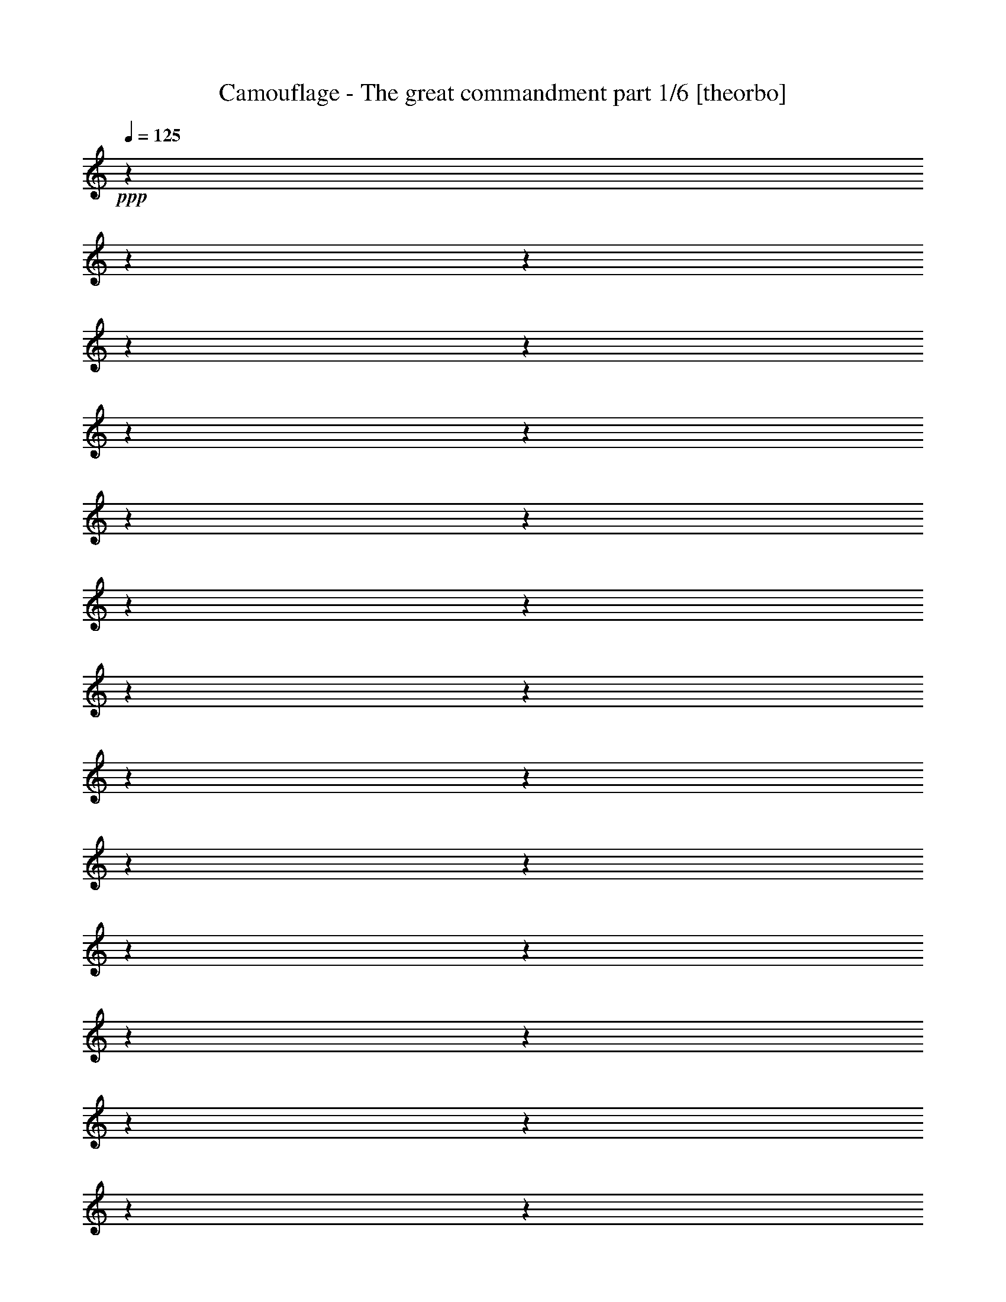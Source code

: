 % Produced with Bruzo's Transcoding Environment 

X:1 
T: Camouflage - The great commandment part 1/6 [theorbo] 
Z: Transcribed with BruTE 
L: 1/4 
Q: 125 
K: C 
+ppp+ 
z1 
z1 
z1 
z1 
z1 
z1 
z1 
z1 
z1 
z1 
z1 
z1 
z1 
z1 
z1 
z1 
z1 
z1 
z1 
z1 
z1 
z1 
z1 
z1 
z1 
z1 
z1 
z1 
z1 
z1 
z1 
z1 
+mf+ 
[=A,/8-=A/8-] 
[=A,/8=A/8] 
[=A,/8-=A/8-] 
[=A,/8=A/8] 
[=A,/8-=A/8-] 
[=A,/8=A/8] 
[=A,/8-=A/8-] 
[=A,/8=A/8] 
[=A,/8-=A/8-] 
[=A,/8=A/8] 
z1/4 
[=A/8-] 
[=A/8] 
z1/4 
[=A/8-] 
[=A/8] 
z1/4 
[=A/8-] 
[=A/8] 
z1/4 
[=A/8-] 
[=A/8] 
z1/4 
[=A/8-] 
[=A/8] 
z1/4 
[=F,/8-=A/8-] 
[=F,/8=A/8] 
[=F,/8-=A/8-] 
[=F,/8=A/8] 
[=F,/8-=A/8-] 
[=F,/8=A/8] 
[=F,/8-=A/8-] 
[=F,/8=A/8] 
[=F,/8-=A/8-] 
[=F,/8=A/8] 
z1/4 
[=A/8-] 
[=A/8] 
z1/4 
[=A/8-] 
[=A/8] 
z1/4 
[=A/8-] 
[=A/8] 
z1/4 
[=A/8-] 
[=A/8] 
z1/4 
[=A/8-] 
[=A/8] 
z1/4 
[=D,/8-=A/8-] 
[=D,/8=A/8] 
[=D,/8-=A/8-] 
[=D,/8=A/8] 
[=D,/8-=A/8-] 
[=D,/8=A/8] 
[=D,/8-=A/8-] 
[=D,/8=A/8] 
[=D,/8-=A/8-] 
[=D,/8=A/8] 
z1/4 
[=A/8-] 
[=A/8] 
z1/4 
[=A/8-] 
[=A/8] 
z1/4 
[=A/8-] 
[=A/8] 
z1/4 
[=A/8-] 
[=A/8] 
z1/4 
[=A/8-] 
[=A/8] 
z1/4 
[=G,/8-=A/8-] 
[=G,/8=A/8] 
[=G,/8-=A/8-] 
[=G,/8=A/8] 
[=G,/8-=A/8-] 
[=G,/8=A/8] 
[=G,/8-=A/8-] 
[=G,/8=A/8] 
[=G,/8-=A/8-] 
[=G,/8=A/8] 
z1/4 
[=A/8-] 
[=A/8] 
z1/4 
[=A/8-] 
[=A/8] 
z1/4 
[=A/8-] 
[=A/8] 
z1/4 
[=A/8-] 
[=A/8] 
z1/4 
[=A/8-] 
[=A/8] 
z1/4 
[=A,/8-=A/8-] 
[=A,/8=A/8] 
[=A,/8-=A/8-] 
[=A,/8=A/8] 
[=A,/8-=A/8-] 
[=A,/8=A/8] 
[=A,/8-=A/8-] 
[=A,/8=A/8] 
[=A,/8-=A/8-] 
[=A,/8=A/8-] 
[=A/8-] 
[=A/8] 
[=A/8-=a/8-] 
[=A/8=a/8-] 
[=a/8-] 
[=a/8] 
[=A/4-] 
[=A/8-] 
[=A/8] 
[=A/4-] 
[=A/8-] 
[=A/8] 
[=A/4-] 
[=A/8-] 
[=A/8] 
[=A/4-] 
[=A/8-] 
[=A/8] 
[=F,/8-=F/8-] 
[=F,/8=F/8] 
[=F,/8-=F/8-] 
[=F,/8=F/8] 
[=F,/8-=F/8-] 
[=F,/8=F/8] 
[=F,/8-=F/8-] 
[=F,/8=F/8] 
[=F,/8-=F/8-] 
[=F,/8=F/8-] 
[=F/8-] 
[=F/8] 
[=F/8-=f/8-] 
[=F/8=f/8-] 
[=f/8-] 
[=f/8] 
[=F/4-] 
[=F/8-] 
[=F/8] 
[=F/4-] 
[=F/8-] 
[=F/8] 
[=F/4-] 
[=F/8-] 
[=F/8] 
[=F/4-] 
[=F/8-] 
[=F/8] 
[=D,/8-=D/8-] 
[=D,/8=D/8] 
[=D,/8-=D/8-] 
[=D,/8=D/8] 
[=D,/8-=D/8-] 
[=D,/8=D/8] 
[=D,/8-=D/8-] 
[=D,/8=D/8] 
[=D,/8-=D/8-] 
[=D,/8=D/8-] 
[=D/8-] 
[=D/8] 
[=D/8-=d/8-] 
[=D/8=d/8-] 
[=d/8-] 
[=d/8] 
[=D/4-] 
[=D/8-] 
[=D/8] 
[=D/4-] 
[=D/8-] 
[=D/8] 
[=D/4-] 
[=D/8-] 
[=D/8] 
[=D/4-] 
[=D/8-] 
[=D/8] 
[=G,/8-=G/8-] 
[=G,/8=G/8] 
[=G,/8-=G/8-] 
[=G,/8=G/8] 
[=G,/8-=G/8-] 
[=G,/8=G/8] 
[=G,/8-=G/8-] 
[=G,/8=G/8] 
[=G,/8-=G/8-] 
[=G,/8=G/8-] 
[=G/8-] 
[=G/8] 
[=G/8-=g/8-] 
[=G/8=g/8-] 
[=g/8-] 
[=g/8] 
[=G/4-] 
[=G/8-] 
[=G/8] 
[=G/4-] 
[=G/8-] 
[=G/8] 
[=G/4-] 
[=G/8-] 
[=G/8] 
[=G/4-] 
[=G/8-] 
[=G/8] 
[=A,/8-=A/8-] 
[=A,/8=A/8] 
[=A,/8-=A/8-] 
[=A,/8=A/8] 
[=A,/8-=A/8-] 
[=A,/8=A/8] 
[=A,/8-=A/8-] 
[=A,/8=A/8] 
[=A,/8-=A/8-] 
[=A,/8=A/8-] 
[=A/8-] 
[=A/8] 
[=A/8-=a/8-] 
[=A/8=a/8-] 
[=a/8-] 
[=a/8] 
[=A/4-] 
[=A/8-] 
[=A/8] 
[=A/4-] 
[=A/8-] 
[=A/8] 
[=A/4-] 
[=A/8-] 
[=A/8] 
[=A/4-] 
[=A/8-] 
[=A/8] 
[=F,/8-=F/8-] 
[=F,/8=F/8] 
[=F,/8-=F/8-] 
[=F,/8=F/8] 
[=F,/8-=F/8-] 
[=F,/8=F/8] 
[=F,/8-=F/8-] 
[=F,/8=F/8] 
[=F,/8-=F/8-] 
[=F,/8=F/8-] 
[=F/8-] 
[=F/8] 
[=F/8-=f/8-] 
[=F/8=f/8-] 
[=f/8-] 
[=f/8] 
[=F/4-] 
[=F/8-] 
[=F/8] 
[=F/4-] 
[=F/8-] 
[=F/8] 
[=F/4-] 
[=F/8-] 
[=F/8] 
[=F/4-] 
[=F/8-] 
[=F/8] 
[=D,/8-=D/8-] 
[=D,/8=D/8] 
[=D,/8-=D/8-] 
[=D,/8=D/8] 
[=D,/8-=D/8-] 
[=D,/8=D/8] 
[=D,/8-=D/8-] 
[=D,/8=D/8] 
[=D,/8-=D/8-] 
[=D,/8=D/8-] 
[=D/8-] 
[=D/8] 
[=D/8-=d/8-] 
[=D/8=d/8-] 
[=d/8-] 
[=d/8] 
[=D/4-] 
[=D/8-] 
[=D/8] 
[=D/4-] 
[=D/8-] 
[=D/8] 
[=D/4-] 
[=D/8-] 
[=D/8] 
[=D/4-] 
[=D/8-] 
[=D/8] 
[=G,/8-=G/8-] 
[=G,/8=G/8] 
[=G,/8-=G/8-] 
[=G,/8=G/8] 
[=G,/8-=G/8-] 
[=G,/8=G/8] 
[=G,/8-=G/8-] 
[=G,/8=G/8] 
[=G,/8-=G/8-] 
[=G,/8=G/8-] 
[=G/8-] 
[=G/8] 
[=G/8-=g/8-] 
[=G/8=g/8-] 
[=g/8-] 
[=g/8] 
[=G/4-] 
[=G/8-] 
[=G/8] 
[=G/4-] 
[=G/8-] 
[=G/8] 
[=G/4-] 
[=G/8-] 
[=G/8] 
[=G/4-] 
[=G/8-] 
[=G/8] 
[=G/1-] 
[=G/1-] 
[=G/1-] 
[=G/2-] 
[=G/4-] 
[=G/8-] 
[=G/8] 
z1 
z1 
z1 
z1 
[=A,/8-=A/8-] 
[=A,/8=A/8] 
[=A,/8-=A/8-] 
[=A,/8=A/8] 
[=A,/8-=A/8-] 
[=A,/8=A/8] 
[=A,/8-=A/8-] 
[=A,/8=A/8] 
[=A,/8-=A/8-] 
[=A,/8=A/8-] 
[=A/8-] 
[=A/8] 
[=A/8-=a/8-] 
[=A/8=a/8-] 
[=a/8-] 
[=a/8] 
[=A/4-] 
[=A/8-] 
[=A/8] 
[=A/4-] 
[=A/8-] 
[=A/8] 
[=A/4-] 
[=A/8-] 
[=A/8] 
[=A/4-] 
[=A/8-] 
[=A/8] 
[=F,/8-=F/8-] 
[=F,/8=F/8] 
[=F,/8-=F/8-] 
[=F,/8=F/8] 
[=F,/8-=F/8-] 
[=F,/8=F/8] 
[=F,/8-=F/8-] 
[=F,/8=F/8] 
[=F,/8-=F/8-] 
[=F,/8=F/8-] 
[=F/8-] 
[=F/8] 
[=F/8-=f/8-] 
[=F/8=f/8-] 
[=f/8-] 
[=f/8] 
[=F/4-] 
[=F/8-] 
[=F/8] 
[=F/4-] 
[=F/8-] 
[=F/8] 
[=F/4-] 
[=F/8-] 
[=F/8] 
[=F/4-] 
[=F/8-] 
[=F/8] 
[=D,/8-=D/8-] 
[=D,/8=D/8] 
[=D,/8-=D/8-] 
[=D,/8=D/8] 
[=D,/8-=D/8-] 
[=D,/8=D/8] 
[=D,/8-=D/8-] 
[=D,/8=D/8] 
[=D,/8-=D/8-] 
[=D,/8=D/8-] 
[=D/8-] 
[=D/8] 
[=D/8-=d/8-] 
[=D/8=d/8-] 
[=d/8-] 
[=d/8] 
[=D/4-] 
[=D/8-] 
[=D/8] 
[=D/4-] 
[=D/8-] 
[=D/8] 
[=D/4-] 
[=D/8-] 
[=D/8] 
[=D/4-] 
[=D/8-] 
[=D/8] 
[=G,/8-=G/8-] 
[=G,/8=G/8] 
[=G,/8-=G/8-] 
[=G,/8=G/8] 
[=G,/8-=G/8-] 
[=G,/8=G/8] 
[=G,/8-=G/8-] 
[=G,/8=G/8] 
[=G,/8-=G/8-] 
[=G,/8=G/8-] 
[=G/8-] 
[=G/8] 
[=G/8-=g/8-] 
[=G/8=g/8-] 
[=g/8-] 
[=g/8] 
[=G/4-] 
[=G/8-] 
[=G/8] 
[=G/4-] 
[=G/8-] 
[=G/8] 
[=G/4-] 
[=G/8-] 
[=G/8] 
[=G/4-] 
[=G/8-] 
[=G/8] 
[=A,/8-=A/8-] 
[=A,/8=A/8] 
[=A,/8-=A/8-] 
[=A,/8=A/8] 
[=A,/8-=A/8-] 
[=A,/8=A/8] 
[=A,/8-=A/8-] 
[=A,/8=A/8] 
[=A,/8-=A/8-] 
[=A,/8=A/8-] 
[=A/8-] 
[=A/8] 
[=A/8-=a/8-] 
[=A/8=a/8-] 
[=a/8-] 
[=a/8] 
[=A/4-] 
[=A/8-] 
[=A/8] 
[=A/4-] 
[=A/8-] 
[=A/8] 
[=A/4-] 
[=A/8-] 
[=A/8] 
[=A/4-] 
[=A/8-] 
[=A/8] 
[=F,/8-=F/8-] 
[=F,/8=F/8] 
[=F,/8-=F/8-] 
[=F,/8=F/8] 
[=F,/8-=F/8-] 
[=F,/8=F/8] 
[=F,/8-=F/8-] 
[=F,/8=F/8] 
[=F,/8-=F/8-] 
[=F,/8=F/8-] 
[=F/8-] 
[=F/8] 
[=F/8-=f/8-] 
[=F/8=f/8-] 
[=f/8-] 
[=f/8] 
[=F/4-] 
[=F/8-] 
[=F/8] 
[=F/4-] 
[=F/8-] 
[=F/8] 
[=F/4-] 
[=F/8-] 
[=F/8] 
[=F/4-] 
[=F/8-] 
[=F/8] 
[=D,/8-=D/8-] 
[=D,/8=D/8] 
[=D,/8-=D/8-] 
[=D,/8=D/8] 
[=D,/8-=D/8-] 
[=D,/8=D/8] 
[=D,/8-=D/8-] 
[=D,/8=D/8] 
[=D,/8-=D/8-] 
[=D,/8=D/8-] 
[=D/8-] 
[=D/8] 
[=D/8-=d/8-] 
[=D/8=d/8-] 
[=d/8-] 
[=d/8] 
[=D/4-] 
[=D/8-] 
[=D/8] 
[=D/4-] 
[=D/8-] 
[=D/8] 
[=D/4-] 
[=D/8-] 
[=D/8] 
[=D/4-] 
[=D/8-] 
[=D/8] 
[=G,/8-=G/8-] 
[=G,/8=G/8] 
[=G,/8-=G/8-] 
[=G,/8=G/8] 
[=G,/8-=G/8-] 
[=G,/8=G/8] 
[=G,/8-=G/8-] 
[=G,/8=G/8] 
[=G,/8-=G/8-] 
[=G,/8=G/8-] 
[=G/8-] 
[=G/8] 
[=G/8-=g/8-] 
[=G/8=g/8-] 
[=g/8-] 
[=g/8] 
[=G/4-] 
[=G/8-] 
[=G/8] 
[=G/4-] 
[=G/8-] 
[=G/8] 
[=G/4-] 
[=G/8-] 
[=G/8] 
[=G/4-] 
[=G/8-] 
[=G/8] 
[=A,/8-=A/8-] 
[=A,/8=A/8] 
[=A,/8-=A/8-] 
[=A,/8=A/8] 
[=A,/8-=A/8-] 
[=A,/8=A/8] 
[=A,/8-=A/8-] 
[=A,/8=A/8] 
[=A,/8-=A/8-] 
[=A,/8=A/8-] 
[=A/8-] 
[=A/8] 
[=A/8-=a/8-] 
[=A/8=a/8-] 
[=a/8-] 
[=a/8] 
[=A/4-] 
[=A/8-] 
[=A/8] 
[=A/4-] 
[=A/8-] 
[=A/8] 
[=A/4-] 
[=A/8-] 
[=A/8] 
[=A/4-] 
[=A/8-] 
[=A/8] 
[=F,/8-=F/8-] 
[=F,/8=F/8] 
[=F,/8-=F/8-] 
[=F,/8=F/8] 
[=F,/8-=F/8-] 
[=F,/8=F/8] 
[=F,/8-=F/8-] 
[=F,/8=F/8] 
[=F,/8-=F/8-] 
[=F,/8=F/8-] 
[=F/8-] 
[=F/8] 
[=F/8-=f/8-] 
[=F/8=f/8-] 
[=f/8-] 
[=f/8] 
[=F/4-] 
[=F/8-] 
[=F/8] 
[=F/4-] 
[=F/8-] 
[=F/8] 
[=F/4-] 
[=F/8-] 
[=F/8] 
[=F/4-] 
[=F/8-] 
[=F/8] 
[=D,/8-=D/8-] 
[=D,/8=D/8] 
[=D,/8-=D/8-] 
[=D,/8=D/8] 
[=D,/8-=D/8-] 
[=D,/8=D/8] 
[=D,/8-=D/8-] 
[=D,/8=D/8] 
[=D,/8-=D/8-] 
[=D,/8=D/8-] 
[=D/8-] 
[=D/8] 
[=D/8-=d/8-] 
[=D/8=d/8-] 
[=d/8-] 
[=d/8] 
[=D/4-] 
[=D/8-] 
[=D/8] 
[=D/4-] 
[=D/8-] 
[=D/8] 
[=D/4-] 
[=D/8-] 
[=D/8] 
[=D/4-] 
[=D/8-] 
[=D/8] 
[=G,/8-=G/8-] 
[=G,/8=G/8] 
[=G,/8-=G/8-] 
[=G,/8=G/8] 
[=G,/8-=G/8-] 
[=G,/8=G/8] 
[=G,/8-=G/8-] 
[=G,/8=G/8] 
[=G,/8-=G/8-] 
[=G,/8=G/8-] 
[=G/8-] 
[=G/8] 
[=G/8-=g/8-] 
[=G/8=g/8-] 
[=g/8-] 
[=g/8] 
[=G/4-] 
[=G/8-] 
[=G/8] 
[=G/4-] 
[=G/8-] 
[=G/8] 
[=G/4-] 
[=G/8-] 
[=G/8] 
[=G/4-] 
[=G/8-] 
[=G/8] 
[=A,/8-=A/8-] 
[=A,/8=A/8] 
[=A,/8-=A/8-] 
[=A,/8=A/8] 
[=A,/8-=A/8-] 
[=A,/8=A/8] 
[=A,/8-=A/8-] 
[=A,/8=A/8] 
[=A,/8-=A/8-] 
[=A,/8=A/8-] 
[=A/8-] 
[=A/8] 
[=A/8-=a/8-] 
[=A/8=a/8-] 
[=a/8-] 
[=a/8] 
[=A/4-] 
[=A/8-] 
[=A/8] 
[=A/4-] 
[=A/8-] 
[=A/8] 
[=A/4-] 
[=A/8-] 
[=A/8] 
[=A/4-] 
[=A/8-] 
[=A/8] 
[=F,/8-=F/8-] 
[=F,/8=F/8] 
[=F,/8-=F/8-] 
[=F,/8=F/8] 
[=F,/8-=F/8-] 
[=F,/8=F/8] 
[=F,/8-=F/8-] 
[=F,/8=F/8] 
[=F,/8-=F/8-] 
[=F,/8=F/8-] 
[=F/8-] 
[=F/8] 
[=F/8-=f/8-] 
[=F/8=f/8-] 
[=f/8-] 
[=f/8] 
[=F/4-] 
[=F/8-] 
[=F/8] 
[=F/4-] 
[=F/8-] 
[=F/8] 
[=F/4-] 
[=F/8-] 
[=F/8] 
[=F/4-] 
[=F/8-] 
[=F/8] 
[=D,/8-=D/8-] 
[=D,/8=D/8] 
[=D,/8-=D/8-] 
[=D,/8=D/8] 
[=D,/8-=D/8-] 
[=D,/8=D/8] 
[=D,/8-=D/8-] 
[=D,/8=D/8] 
[=D,/8-=D/8-] 
[=D,/8=D/8-] 
[=D/8-] 
[=D/8] 
[=D/8-=d/8-] 
[=D/8=d/8-] 
[=d/8-] 
[=d/8] 
[=D/4-] 
[=D/8-] 
[=D/8] 
[=D/4-] 
[=D/8-] 
[=D/8] 
[=D/4-] 
[=D/8-] 
[=D/8] 
[=D/4-] 
[=D/8-] 
[=D/8] 
[=F,/2-=F/2-] 
[=F,/4-=F/4-] 
[=F,/8-=F/8-] 
[=F,/8=F/8] 
[=F,/2-=F/2-] 
[=F,/4-=F/4-] 
[=F,/8-=F/8-] 
[=F,/8=F/8] 
[=F,/2-=F/2-] 
[=F,/4-=F/4-] 
[=F,/8-=F/8-] 
[=F,/8=F/8] 
[=F,/1-=F/1-] 
[=F,/1-=F/1-] 
[=F,/2-=F/2-] 
[=F,/4-=F/4-] 
[=F,/8-=F/8-] 
[=F,/8=F/8-] 
[=F/1-] 
[=F/2-] 
[=F/4-] 
[=F/8-] 
[=F/8] 
[=A,/8-=A/8-] 
[=A,/8=A/8] 
[=A,/8-=A/8-] 
[=A,/8=A/8] 
[=A,/8-=A/8-] 
[=A,/8=A/8] 
[=A,/8-=A/8-] 
[=A,/8=A/8] 
[=A,/8-=A/8-] 
[=A,/8=A/8-] 
[=A/8-] 
[=A/8] 
[=A/8-=a/8-] 
[=A/8=a/8-] 
[=a/8-] 
[=a/8] 
[=A/4-] 
[=A/8-] 
[=A/8] 
[=A/4-] 
[=A/8-] 
[=A/8] 
[=A/4-] 
[=A/8-] 
[=A/8] 
[=A/4-] 
[=A/8-] 
[=A/8] 
[=F,/8-=F/8-] 
[=F,/8=F/8] 
[=F,/8-=F/8-] 
[=F,/8=F/8] 
[=F,/8-=F/8-] 
[=F,/8=F/8] 
[=F,/8-=F/8-] 
[=F,/8=F/8] 
[=F,/8-=F/8-] 
[=F,/8=F/8-] 
[=F/8-] 
[=F/8] 
[=F/8-=f/8-] 
[=F/8=f/8-] 
[=f/8-] 
[=f/8] 
[=F/4-] 
[=F/8-] 
[=F/8] 
[=F/4-] 
[=F/8-] 
[=F/8] 
[=F/4-] 
[=F/8-] 
[=F/8] 
[=F/4-] 
[=F/8-] 
[=F/8] 
[=D,/8-=D/8-] 
[=D,/8=D/8] 
[=D,/8-=D/8-] 
[=D,/8=D/8] 
[=D,/8-=D/8-] 
[=D,/8=D/8] 
[=D,/8-=D/8-] 
[=D,/8=D/8] 
[=D,/8-=D/8-] 
[=D,/8=D/8-] 
[=D/8-] 
[=D/8] 
[=D/8-=d/8-] 
[=D/8=d/8-] 
[=d/8-] 
[=d/8] 
[=D/4-] 
[=D/8-] 
[=D/8] 
[=D/4-] 
[=D/8-] 
[=D/8] 
[=D/4-] 
[=D/8-] 
[=D/8] 
[=D/4-] 
[=D/8-] 
[=D/8] 
[=G,/8-=G/8-] 
[=G,/8=G/8] 
[=G,/8-=G/8-] 
[=G,/8=G/8] 
[=G,/8-=G/8-] 
[=G,/8=G/8] 
[=G,/8-=G/8-] 
[=G,/8=G/8] 
[=G,/8-=G/8-] 
[=G,/8=G/8-] 
[=G/8-] 
[=G/8] 
[=G/8-=g/8-] 
[=G/8=g/8-] 
[=g/8-] 
[=g/8] 
[=G/4-] 
[=G/8-] 
[=G/8] 
[=G/4-] 
[=G/8-] 
[=G/8] 
[=G/4-] 
[=G/8-] 
[=G/8] 
[=G/4-] 
[=G/8-] 
[=G/8] 
[=A,/8-=A/8-] 
[=A,/8=A/8] 
[=A,/8-=A/8-] 
[=A,/8=A/8] 
[=A,/8-=A/8-] 
[=A,/8=A/8] 
[=A,/8-=A/8-] 
[=A,/8=A/8] 
[=A,/8-=A/8-] 
[=A,/8=A/8-] 
[=A/8-] 
[=A/8] 
[=A/8-=a/8-] 
[=A/8=a/8-] 
[=a/8-] 
[=a/8] 
[=A/4-] 
[=A/8-] 
[=A/8] 
[=A/4-] 
[=A/8-] 
[=A/8] 
[=A/4-] 
[=A/8-] 
[=A/8] 
[=A/4-] 
[=A/8-] 
[=A/8] 
[=F,/8-=F/8-] 
[=F,/8=F/8] 
[=F,/8-=F/8-] 
[=F,/8=F/8] 
[=F,/8-=F/8-] 
[=F,/8=F/8] 
[=F,/8-=F/8-] 
[=F,/8=F/8] 
[=F,/8-=F/8-] 
[=F,/8=F/8-] 
[=F/8-] 
[=F/8] 
[=F/8-=f/8-] 
[=F/8=f/8-] 
[=f/8-] 
[=f/8] 
[=F/4-] 
[=F/8-] 
[=F/8] 
[=F/4-] 
[=F/8-] 
[=F/8] 
[=F/4-] 
[=F/8-] 
[=F/8] 
[=F/4-] 
[=F/8-] 
[=F/8] 
[=D,/8-=D/8-] 
[=D,/8=D/8] 
[=D,/8-=D/8-] 
[=D,/8=D/8] 
[=D,/8-=D/8-] 
[=D,/8=D/8] 
[=D,/8-=D/8-] 
[=D,/8=D/8] 
[=D,/8-=D/8-] 
[=D,/8=D/8-] 
[=D/8-] 
[=D/8] 
[=D/8-=d/8-] 
[=D/8=d/8-] 
[=d/8-] 
[=d/8] 
[=D/4-] 
[=D/8-] 
[=D/8] 
[=D/4-] 
[=D/8-] 
[=D/8] 
[=D/4-] 
[=D/8-] 
[=D/8] 
[=D/4-] 
[=D/8-] 
[=D/8] 
[=F,/2-=F/2-] 
[=F,/4-=F/4-] 
[=F,/8-=F/8-] 
[=F,/8=F/8] 
[=F,/2-=F/2-] 
[=F,/4-=F/4-] 
[=F,/8-=F/8-] 
[=F,/8=F/8] 
[=F,/2-=F/2-] 
[=F,/4-=F/4-] 
[=F,/8-=F/8-] 
[=F,/8=F/8] 
[=F,/1-=F/1-] 
[=F,/1-=F/1-] 
[=F,/2-=F/2-] 
[=F,/4-=F/4-] 
[=F,/8-=F/8-] 
[=F,/8=F/8-] 
[=F/1-] 
[=F/2-] 
[=F/4-] 
[=F/8-] 
[=F/8] 
[=A,/8-=A/8-] 
[=A,/8=A/8] 
[=A,/8-=A/8-] 
[=A,/8=A/8] 
[=A,/8-=A/8-] 
[=A,/8=A/8] 
[=A,/8-=A/8-] 
[=A,/8=A/8] 
[=A,/8-=A/8-] 
[=A,/8=A/8-] 
[=A/8-] 
[=A/8] 
[=A/8-=a/8-] 
[=A/8=a/8-] 
[=a/8-] 
[=a/8] 
[=A/4-] 
[=A/8-] 
[=A/8] 
[=A/4-] 
[=A/8-] 
[=A/8] 
[=A/4-] 
[=A/8-] 
[=A/8] 
[=A/4-] 
[=A/8-] 
[=A/8] 
[=F,/8-=F/8-] 
[=F,/8=F/8] 
[=F,/8-=F/8-] 
[=F,/8=F/8] 
[=F,/8-=F/8-] 
[=F,/8=F/8] 
[=F,/8-=F/8-] 
[=F,/8=F/8] 
[=F,/8-=F/8-] 
[=F,/8=F/8-] 
[=F/8-] 
[=F/8] 
[=F/8-=f/8-] 
[=F/8=f/8-] 
[=f/8-] 
[=f/8] 
[=F/4-] 
[=F/8-] 
[=F/8] 
[=F/4-] 
[=F/8-] 
[=F/8] 
[=F/4-] 
[=F/8-] 
[=F/8] 
[=F/4-] 
[=F/8-] 
[=F/8] 
[=D,/8-=D/8-] 
[=D,/8=D/8] 
[=D,/8-=D/8-] 
[=D,/8=D/8] 
[=D,/8-=D/8-] 
[=D,/8=D/8] 
[=D,/8-=D/8-] 
[=D,/8=D/8] 
[=D,/8-=D/8-] 
[=D,/8=D/8-] 
[=D/8-] 
[=D/8] 
[=D/8-=d/8-] 
[=D/8=d/8-] 
[=d/8-] 
[=d/8] 
[=D/4-] 
[=D/8-] 
[=D/8] 
[=D/4-] 
[=D/8-] 
[=D/8] 
[=D/4-] 
[=D/8-] 
[=D/8] 
[=D/4-] 
[=D/8-] 
[=D/8] 
[=G,/8-=G/8-] 
[=G,/8=G/8] 
[=G,/8-=G/8-] 
[=G,/8=G/8] 
[=G,/8-=G/8-] 
[=G,/8=G/8] 
[=G,/8-=G/8-] 
[=G,/8=G/8] 
[=G,/8-=G/8-] 
[=G,/8=G/8-] 
[=G/8-] 
[=G/8] 
[=G/8-=g/8-] 
[=G/8=g/8-] 
[=g/8-] 
[=g/8] 
[=G/4-] 
[=G/8-] 
[=G/8] 
[=G/4-] 
[=G/8-] 
[=G/8] 
[=G/4-] 
[=G/8-] 
[=G/8] 
[=G/4-] 
[=G/8-] 
[=G/8] 
[=A,/8-=A/8-] 
[=A,/8=A/8] 
[=A,/8-=A/8-] 
[=A,/8=A/8] 
[=A,/8-=A/8-] 
[=A,/8=A/8] 
[=A,/8-=A/8-] 
[=A,/8=A/8] 
[=A,/8-=A/8-] 
[=A,/8=A/8-] 
[=A/8-] 
[=A/8] 
[=A/8-=a/8-] 
[=A/8=a/8-] 
[=a/8-] 
[=a/8] 
[=A/4-] 
[=A/8-] 
[=A/8] 
[=A/4-] 
[=A/8-] 
[=A/8] 
[=A/4-] 
[=A/8-] 
[=A/8] 
[=A/4-] 
[=A/8-] 
[=A/8] 
[=F,/8-=F/8-] 
[=F,/8=F/8] 
[=F,/8-=F/8-] 
[=F,/8=F/8] 
[=F,/8-=F/8-] 
[=F,/8=F/8] 
[=F,/8-=F/8-] 
[=F,/8=F/8] 
[=F,/8-=F/8-] 
[=F,/8=F/8-] 
[=F/8-] 
[=F/8] 
[=F/8-=f/8-] 
[=F/8=f/8-] 
[=f/8-] 
[=f/8] 
[=F/4-] 
[=F/8-] 
[=F/8] 
[=F/4-] 
[=F/8-] 
[=F/8] 
[=F/4-] 
[=F/8-] 
[=F/8] 
[=F/4-] 
[=F/8-] 
[=F/8] 
[=D,/8-=D/8-] 
[=D,/8=D/8] 
[=D,/8-=D/8-] 
[=D,/8=D/8] 
[=D,/8-=D/8-] 
[=D,/8=D/8] 
[=D,/8-=D/8-] 
[=D,/8=D/8] 
[=D,/8-=D/8-] 
[=D,/8=D/8-] 
[=D/8-] 
[=D/8] 
[=D/8-=d/8-] 
[=D/8=d/8-] 
[=d/8-] 
[=d/8] 
[=D/4-] 
[=D/8-] 
[=D/8] 
[=D/4-] 
[=D/8-] 
[=D/8] 
[=D/4-] 
[=D/8-] 
[=D/8] 
[=D/4-] 
[=D/8-] 
[=D/8] 
[=G,/8-=G/8-] 
[=G,/8=G/8] 
[=G,/8-=G/8-] 
[=G,/8=G/8] 
[=G,/8-=G/8-] 
[=G,/8=G/8] 
[=G,/8-=G/8-] 
[=G,/8=G/8] 
[=G,/8-=G/8-] 
[=G,/8=G/8-] 
[=G/8-] 
[=G/8] 
[=G/8-=g/8-] 
[=G/8=g/8-] 
[=g/8-] 
[=g/8] 
[=G/4-] 
[=G/8-] 
[=G/8] 
[=G/4-] 
[=G/8-] 
[=G/8] 
[=G/4-] 
[=G/8-] 
[=G/8] 
[=G/4-] 
[=G/8-] 
[=G/8] 
[=G/1-] 
[=G/1-] 
[=G/1-] 
[=G/2-] 
[=G/4-] 
[=G/8-] 
[=G/8] 
z1 
z1 
z1 
z1 
[=A,/8-=A/8-] 
[=A,/8=A/8] 
[=A,/8-=A/8-] 
[=A,/8=A/8] 
[=A,/8-=A/8-] 
[=A,/8=A/8] 
[=A,/8-=A/8-] 
[=A,/8=A/8] 
[=A,/8-=A/8-] 
[=A,/8=A/8-] 
[=A/8-] 
[=A/8] 
[=A/8-=a/8-] 
[=A/8=a/8-] 
[=a/8-] 
[=a/8] 
[=A/4-] 
[=A/8-] 
[=A/8] 
[=A/4-] 
[=A/8-] 
[=A/8] 
[=A/4-] 
[=A/8-] 
[=A/8] 
[=A/4-] 
[=A/8-] 
[=A/8] 
[=F,/8-=F/8-] 
[=F,/8=F/8] 
[=F,/8-=F/8-] 
[=F,/8=F/8] 
[=F,/8-=F/8-] 
[=F,/8=F/8] 
[=F,/8-=F/8-] 
[=F,/8=F/8] 
[=F,/8-=F/8-] 
[=F,/8=F/8-] 
[=F/8-] 
[=F/8] 
[=F/8-=f/8-] 
[=F/8=f/8-] 
[=f/8-] 
[=f/8] 
[=F/4-] 
[=F/8-] 
[=F/8] 
[=F/4-] 
[=F/8-] 
[=F/8] 
[=F/4-] 
[=F/8-] 
[=F/8] 
[=F/4-] 
[=F/8-] 
[=F/8] 
[=D,/8-=D/8-] 
[=D,/8=D/8] 
[=D,/8-=D/8-] 
[=D,/8=D/8] 
[=D,/8-=D/8-] 
[=D,/8=D/8] 
[=D,/8-=D/8-] 
[=D,/8=D/8] 
[=D,/8-=D/8-] 
[=D,/8=D/8-] 
[=D/8-] 
[=D/8] 
[=D/8-=d/8-] 
[=D/8=d/8-] 
[=d/8-] 
[=d/8] 
[=D/4-] 
[=D/8-] 
[=D/8] 
[=D/4-] 
[=D/8-] 
[=D/8] 
[=D/4-] 
[=D/8-] 
[=D/8] 
[=D/4-] 
[=D/8-] 
[=D/8] 
[=G,/8-=G/8-] 
[=G,/8=G/8] 
[=G,/8-=G/8-] 
[=G,/8=G/8] 
[=G,/8-=G/8-] 
[=G,/8=G/8] 
[=G,/8-=G/8-] 
[=G,/8=G/8] 
[=G,/8-=G/8-] 
[=G,/8=G/8-] 
[=G/8-] 
[=G/8] 
[=G/8-=g/8-] 
[=G/8=g/8-] 
[=g/8-] 
[=g/8] 
[=G/4-] 
[=G/8-] 
[=G/8] 
[=G/4-] 
[=G/8-] 
[=G/8] 
[=G/4-] 
[=G/8-] 
[=G/8] 
[=G/4-] 
[=G/8-] 
[=G/8] 
[=A,/8-=A/8-] 
[=A,/8=A/8] 
[=A,/8-=A/8-] 
[=A,/8=A/8] 
[=A,/8-=A/8-] 
[=A,/8=A/8] 
[=A,/8-=A/8-] 
[=A,/8=A/8] 
[=A,/8-=A/8-] 
[=A,/8=A/8-] 
[=A/8-] 
[=A/8] 
[=A/8-=a/8-] 
[=A/8=a/8-] 
[=a/8-] 
[=a/8] 
[=A/4-] 
[=A/8-] 
[=A/8] 
[=A/4-] 
[=A/8-] 
[=A/8] 
[=A/4-] 
[=A/8-] 
[=A/8] 
[=A/4-] 
[=A/8-] 
[=A/8] 
[=F,/8-=F/8-] 
[=F,/8=F/8] 
[=F,/8-=F/8-] 
[=F,/8=F/8] 
[=F,/8-=F/8-] 
[=F,/8=F/8] 
[=F,/8-=F/8-] 
[=F,/8=F/8] 
[=F,/8-=F/8-] 
[=F,/8=F/8-] 
[=F/8-] 
[=F/8] 
[=F/8-=f/8-] 
[=F/8=f/8-] 
[=f/8-] 
[=f/8] 
[=F/4-] 
[=F/8-] 
[=F/8] 
[=F/4-] 
[=F/8-] 
[=F/8] 
[=F/4-] 
[=F/8-] 
[=F/8] 
[=F/4-] 
[=F/8-] 
[=F/8] 
[=D,/8-=D/8-] 
[=D,/8=D/8] 
[=D,/8-=D/8-] 
[=D,/8=D/8] 
[=D,/8-=D/8-] 
[=D,/8=D/8] 
[=D,/8-=D/8-] 
[=D,/8=D/8] 
[=D,/8-=D/8-] 
[=D,/8=D/8-] 
[=D/8-] 
[=D/8] 
[=D/8-=d/8-] 
[=D/8=d/8-] 
[=d/8-] 
[=d/8] 
[=D/4-] 
[=D/8-] 
[=D/8] 
[=D/4-] 
[=D/8-] 
[=D/8] 
[=D/4-] 
[=D/8-] 
[=D/8] 
[=D/4-] 
[=D/8-] 
[=D/8] 
[=G,/8-=G/8-] 
[=G,/8=G/8] 
[=G,/8-=G/8-] 
[=G,/8=G/8] 
[=G,/8-=G/8-] 
[=G,/8=G/8] 
[=G,/8-=G/8-] 
[=G,/8=G/8] 
[=G,/8-=G/8-] 
[=G,/8=G/8-] 
[=G/8-] 
[=G/8] 
[=G/8-=g/8-] 
[=G/8=g/8-] 
[=g/8-] 
[=g/8] 
[=G/4-] 
[=G/8-] 
[=G/8] 
[=G/4-] 
[=G/8-] 
[=G/8] 
[=G/4-] 
[=G/8-] 
[=G/8] 
[=G/4-] 
[=G/8-] 
[=G/8] 
[=A,/8-=A/8-] 
[=A,/8=A/8] 
[=A,/8-=A/8-] 
[=A,/8=A/8] 
[=A,/8-=A/8-] 
[=A,/8=A/8] 
[=A,/8-=A/8-] 
[=A,/8=A/8] 
[=A,/8-=A/8-] 
[=A,/8=A/8-] 
[=A/8-] 
[=A/8] 
[=A/8-=a/8-] 
[=A/8=a/8-] 
[=a/8-] 
[=a/8] 
[=A/4-] 
[=A/8-] 
[=A/8] 
[=A/4-] 
[=A/8-] 
[=A/8] 
[=A/4-] 
[=A/8-] 
[=A/8] 
[=A/4-] 
[=A/8-] 
[=A/8] 
[=F,/8-=F/8-] 
[=F,/8=F/8] 
[=F,/8-=F/8-] 
[=F,/8=F/8] 
[=F,/8-=F/8-] 
[=F,/8=F/8] 
[=F,/8-=F/8-] 
[=F,/8=F/8] 
[=F,/8-=F/8-] 
[=F,/8=F/8-] 
[=F/8-] 
[=F/8] 
[=F/8-=f/8-] 
[=F/8=f/8-] 
[=f/8-] 
[=f/8] 
[=F/4-] 
[=F/8-] 
[=F/8] 
[=F/4-] 
[=F/8-] 
[=F/8] 
[=F/4-] 
[=F/8-] 
[=F/8] 
[=F/4-] 
[=F/8-] 
[=F/8] 
[=D,/8-=D/8-] 
[=D,/8=D/8] 
[=D,/8-=D/8-] 
[=D,/8=D/8] 
[=D,/8-=D/8-] 
[=D,/8=D/8] 
[=D,/8-=D/8-] 
[=D,/8=D/8] 
[=D,/8-=D/8-] 
[=D,/8=D/8-] 
[=D/8-] 
[=D/8] 
[=D/8-=d/8-] 
[=D/8=d/8-] 
[=d/8-] 
[=d/8] 
[=D/4-] 
[=D/8-] 
[=D/8] 
[=D/4-] 
[=D/8-] 
[=D/8] 
[=D/4-] 
[=D/8-] 
[=D/8] 
[=D/4-] 
[=D/8-] 
[=D/8] 
[=G,/8-=G/8-] 
[=G,/8=G/8] 
[=G,/8-=G/8-] 
[=G,/8=G/8] 
[=G,/8-=G/8-] 
[=G,/8=G/8] 
[=G,/8-=G/8-] 
[=G,/8=G/8] 
[=G,/8-=G/8-] 
[=G,/8=G/8-] 
[=G/8-] 
[=G/8] 
[=G/8-=g/8-] 
[=G/8=g/8-] 
[=g/8-] 
[=g/8] 
[=G/4-] 
[=G/8-] 
[=G/8] 
[=G/4-] 
[=G/8-] 
[=G/8] 
[=G/4-] 
[=G/8-] 
[=G/8] 
[=G/4-] 
[=G/8-] 
[=G/8] 
[=A,/8-=A/8-] 
[=A,/8=A/8] 
[=A,/8-=A/8-] 
[=A,/8=A/8] 
[=A,/8-=A/8-] 
[=A,/8=A/8] 
[=A,/8-=A/8-] 
[=A,/8=A/8] 
[=A,/8-=A/8-] 
[=A,/8=A/8-] 
[=A/8-] 
[=A/8] 
[=A/8-=a/8-] 
[=A/8=a/8-] 
[=a/8-] 
[=a/8] 
[=A/4-] 
[=A/8-] 
[=A/8] 
[=A/4-] 
[=A/8-] 
[=A/8] 
[=A/4-] 
[=A/8-] 
[=A/8] 
[=A/4-] 
[=A/8-] 
[=A/8] 
[=F,/8-=F/8-] 
[=F,/8=F/8] 
[=F,/8-=F/8-] 
[=F,/8=F/8] 
[=F,/8-=F/8-] 
[=F,/8=F/8] 
[=F,/8-=F/8-] 
[=F,/8=F/8] 
[=F,/8-=F/8-] 
[=F,/8=F/8-] 
[=F/8-] 
[=F/8] 
[=F/8-=f/8-] 
[=F/8=f/8-] 
[=f/8-] 
[=f/8] 
[=F/4-] 
[=F/8-] 
[=F/8] 
[=F/4-] 
[=F/8-] 
[=F/8] 
[=F/4-] 
[=F/8-] 
[=F/8] 
[=F/4-] 
[=F/8-] 
[=F/8] 
[=D,/8-=D/8-] 
[=D,/8=D/8] 
[=D,/8-=D/8-] 
[=D,/8=D/8] 
[=D,/8-=D/8-] 
[=D,/8=D/8] 
[=D,/8-=D/8-] 
[=D,/8=D/8] 
[=D,/8-=D/8-] 
[=D,/8=D/8-] 
[=D/8-] 
[=D/8] 
[=D/8-=d/8-] 
[=D/8=d/8-] 
[=d/8-] 
[=d/8] 
[=D/4-] 
[=D/8-] 
[=D/8] 
[=D/4-] 
[=D/8-] 
[=D/8] 
[=D/4-] 
[=D/8-] 
[=D/8] 
[=D/4-] 
[=D/8-] 
[=D/8] 
[=F,/2-=F/2-] 
[=F,/4-=F/4-] 
[=F,/8-=F/8-] 
[=F,/8=F/8] 
[=F,/2-=F/2-] 
[=F,/4-=F/4-] 
[=F,/8-=F/8-] 
[=F,/8=F/8] 
[=F,/2-=F/2-] 
[=F,/4-=F/4-] 
[=F,/8-=F/8-] 
[=F,/8=F/8] 
[=F,/1-=F/1-] 
[=F,/1-=F/1-] 
[=F,/2-=F/2-] 
[=F,/4-=F/4-] 
[=F,/8-=F/8-] 
[=F,/8=F/8-] 
[=F/1-] 
[=F/2-] 
[=F/4-] 
[=F/8-] 
[=F/8] 
[=A,/8-=A/8-] 
[=A,/8=A/8] 
[=A,/8-=A/8-] 
[=A,/8=A/8] 
[=A,/8-=A/8-] 
[=A,/8=A/8] 
[=A,/8-=A/8-] 
[=A,/8=A/8] 
[=A,/8-=A/8-] 
[=A,/8=A/8-] 
[=A/8-] 
[=A/8] 
[=A/8-=a/8-] 
[=A/8=a/8-] 
[=a/8-] 
[=a/8] 
[=A/4-] 
[=A/8-] 
[=A/8] 
[=A/4-] 
[=A/8-] 
[=A/8] 
[=A/4-] 
[=A/8-] 
[=A/8] 
[=A/4-] 
[=A/8-] 
[=A/8] 
[=F,/8-=F/8-] 
[=F,/8=F/8] 
[=F,/8-=F/8-] 
[=F,/8=F/8] 
[=F,/8-=F/8-] 
[=F,/8=F/8] 
[=F,/8-=F/8-] 
[=F,/8=F/8] 
[=F,/8-=F/8-] 
[=F,/8=F/8-] 
[=F/8-] 
[=F/8] 
[=F/8-=f/8-] 
[=F/8=f/8-] 
[=f/8-] 
[=f/8] 
[=F/4-] 
[=F/8-] 
[=F/8] 
[=F/4-] 
[=F/8-] 
[=F/8] 
[=F/4-] 
[=F/8-] 
[=F/8] 
[=F/4-] 
[=F/8-] 
[=F/8] 
[=D,/8-=D/8-] 
[=D,/8=D/8] 
[=D,/8-=D/8-] 
[=D,/8=D/8] 
[=D,/8-=D/8-] 
[=D,/8=D/8] 
[=D,/8-=D/8-] 
[=D,/8=D/8] 
[=D,/8-=D/8-] 
[=D,/8=D/8-] 
[=D/8-] 
[=D/8] 
[=D/8-=d/8-] 
[=D/8=d/8-] 
[=d/8-] 
[=d/8] 
[=D/4-] 
[=D/8-] 
[=D/8] 
[=D/4-] 
[=D/8-] 
[=D/8] 
[=D/4-] 
[=D/8-] 
[=D/8] 
[=D/4-] 
[=D/8-] 
[=D/8] 
[=G,/8-=G/8-] 
[=G,/8=G/8] 
[=G,/8-=G/8-] 
[=G,/8=G/8] 
[=G,/8-=G/8-] 
[=G,/8=G/8] 
[=G,/8-=G/8-] 
[=G,/8=G/8] 
[=G,/8-=G/8-] 
[=G,/8=G/8-] 
[=G/8-] 
[=G/8] 
[=G/8-=g/8-] 
[=G/8=g/8-] 
[=g/8-] 
[=g/8] 
[=G/4-] 
[=G/8-] 
[=G/8] 
[=G/4-] 
[=G/8-] 
[=G/8] 
[=G/4-] 
[=G/8-] 
[=G/8] 
[=G/4-] 
[=G/8-] 
[=G/8] 
[=A,/8-=A/8-] 
[=A,/8=A/8] 
[=A,/8-=A/8-] 
[=A,/8=A/8] 
[=A,/8-=A/8-] 
[=A,/8=A/8] 
[=A,/8-=A/8-] 
[=A,/8=A/8] 
[=A,/8-=A/8-] 
[=A,/8=A/8-] 
[=A/8-] 
[=A/8] 
[=A/8-=a/8-] 
[=A/8=a/8-] 
[=a/8-] 
[=a/8] 
[=A/4-] 
[=A/8-] 
[=A/8] 
[=A/4-] 
[=A/8-] 
[=A/8] 
[=A/4-] 
[=A/8-] 
[=A/8] 
[=A/4-] 
[=A/8-] 
[=A/8] 
[=F,/8-=F/8-] 
[=F,/8=F/8] 
[=F,/8-=F/8-] 
[=F,/8=F/8] 
[=F,/8-=F/8-] 
[=F,/8=F/8] 
[=F,/8-=F/8-] 
[=F,/8=F/8] 
[=F,/8-=F/8-] 
[=F,/8=F/8-] 
[=F/8-] 
[=F/8] 
[=F/8-=f/8-] 
[=F/8=f/8-] 
[=f/8-] 
[=f/8] 
[=F/4-] 
[=F/8-] 
[=F/8] 
[=F/4-] 
[=F/8-] 
[=F/8] 
[=F/4-] 
[=F/8-] 
[=F/8] 
[=F/4-] 
[=F/8-] 
[=F/8] 
[=D,/8-=D/8-] 
[=D,/8=D/8] 
[=D,/8-=D/8-] 
[=D,/8=D/8] 
[=D,/8-=D/8-] 
[=D,/8=D/8] 
[=D,/8-=D/8-] 
[=D,/8=D/8] 
[=D,/8-=D/8-] 
[=D,/8=D/8-] 
[=D/8-] 
[=D/8] 
[=D/8-=d/8-] 
[=D/8=d/8-] 
[=d/8-] 
[=d/8] 
[=D/4-] 
[=D/8-] 
[=D/8] 
[=D/4-] 
[=D/8-] 
[=D/8] 
[=D/4-] 
[=D/8-] 
[=D/8] 
[=D/4-] 
[=D/8-] 
[=D/8] 
[=F,/2-=F/2-] 
[=F,/4-=F/4-] 
[=F,/8-=F/8-] 
[=F,/8=F/8] 
[=F,/2-=F/2-] 
[=F,/4-=F/4-] 
[=F,/8-=F/8-] 
[=F,/8=F/8] 
[=F,/2-=F/2-] 
[=F,/4-=F/4-] 
[=F,/8-=F/8-] 
[=F,/8=F/8] 
[=F,/1-=F/1-] 
[=F,/1-=F/1-] 
[=F,/2-=F/2-] 
[=F,/4-=F/4-] 
[=F,/8-=F/8-] 
[=F,/8=F/8-] 
[=F/1-] 
[=F/2-] 
[=F/4-] 
[=F/8-] 
[=F/8] 
[=A,/2-=A/2-] 
[=A,/4-=A/4-] 
[=A,/8-=A/8-] 
[=A,/8=A/8] 
z1/2 
[=F,/2-=F/2-] 
[=F,/8-=F/8-] 
[=F,/8=F/8] 
z1/4 
[=D,/2-=D/2-] 
[=D,/8-=D/8-] 
[=D,/8=D/8] 
z1/4 
[=D,/4-=D/4-] 
[=D,/8-=D/8-] 
[=D,/8=D/8] 
[=A,/2-=A/2-] 
[=A,/4-=A/4-] 
[=A,/8-=A/8-] 
[=A,/8=A/8] 
z1/2 
[=F,/2-=F/2-] 
[=F,/4-=F/4-] 
[=F,/8-=F/8-] 
[=F,/8=F/8] 
z1 
z1/2 
[=A,/2-=A/2-] 
[=A,/4-=A/4-] 
[=A,/8-=A/8-] 
[=A,/8=A/8] 
z1/2 
[=F,/2-=F/2-] 
[=F,/8-=F/8-] 
[=F,/8=F/8] 
z1/4 
[=D,/2-=D/2-] 
[=D,/8-=D/8-] 
[=D,/8=D/8] 
z1/4 
[=D,/4-=D/4-] 
[=D,/8-=D/8-] 
[=D,/8=D/8] 
[=A,/2-=A/2-] 
[=A,/4-=A/4-] 
[=A,/8-=A/8-] 
[=A,/8=A/8] 
z1/2 
[=F,/2-=F/2-] 
[=F,/4-=F/4-] 
[=F,/8-=F/8-] 
[=F,/8=F/8] 
z1 
z1/2 
[=A,/2-=A/2-] 
[=A,/4-=A/4-] 
[=A,/8-=A/8-] 
[=A,/8=A/8] 
z1/2 
[=F,/2-=F/2-] 
[=F,/8-=F/8-] 
[=F,/8=F/8] 
z1/4 
[=D,/2-=D/2-] 
[=D,/8-=D/8-] 
[=D,/8=D/8] 
z1/4 
[=D,/4-=D/4-] 
[=D,/8-=D/8-] 
[=D,/8=D/8] 
[=A,/2-=A/2-] 
[=A,/4-=A/4-] 
[=A,/8-=A/8-] 
[=A,/8=A/8] 
z1/2 
[=F,/2-=F/2-] 
[=F,/4-=F/4-] 
[=F,/8-=F/8-] 
[=F,/8=F/8] 
z1 
z1/2 
[=A,/2-=A/2-] 
[=A,/4-=A/4-] 
[=A,/8-=A/8-] 
[=A,/8=A/8] 
z1/2 
[=F,/2-=F/2-] 
[=F,/8-=F/8-] 
[=F,/8=F/8] 
z1/4 
[=D,/2-=D/2-] 
[=D,/8-=D/8-] 
[=D,/8=D/8] 
z1/4 
[=D,/4-=D/4-] 
[=D,/8-=D/8-] 
[=D,/8=D/8] 
[=A,/2-=A/2-] 
[=A,/4-=A/4-] 
[=A,/8-=A/8-] 
[=A,/8=A/8] 
z1/2 
[=F,/2-=F/2-] 
[=F,/4-=F/4-] 
[=F,/8-=F/8-] 
[=F,/8=F/8] 
z1 
z1/2 
[=A,/2-=A/2-] 
[=A,/4-=A/4-] 
[=A,/8-=A/8-] 
[=A,/8=A/8] 
z1/2 
[=F,/2-=F/2-] 
[=F,/8-=F/8-] 
[=F,/8=F/8] 
z1/4 
[=D,/2-=D/2-] 
[=D,/8-=D/8-] 
[=D,/8=D/8] 
z1/4 
[=D,/4-=D/4-] 
[=D,/8-=D/8-] 
[=D,/8=D/8] 
[=A,/2-=A/2-] 
[=A,/4-=A/4-] 
[=A,/8-=A/8-] 
[=A,/8=A/8] 
z1/2 
[=F,/2-=F/2-] 
[=F,/4-=F/4-] 
[=F,/8-=F/8-] 
[=F,/8=F/8] 
z1 
z1/2 
[=A,/2-=A/2-] 
[=A,/4-=A/4-] 
[=A,/8-=A/8-] 
[=A,/8=A/8] 
z1/2 
[=F,/2-=F/2-] 
[=F,/8-=F/8-] 
[=F,/8=F/8] 
z1/4 
[=D,/2-=D/2-] 
[=D,/8-=D/8-] 
[=D,/8=D/8] 
z1/4 
[=D,/4-=D/4-] 
[=D,/8-=D/8-] 
[=D,/8=D/8] 
[=A,/2-=A/2-] 
[=A,/4-=A/4-] 
[=A,/8-=A/8-] 
[=A,/8=A/8] 
z1/2 
[=F,/2-=F/2-] 
[=F,/4-=F/4-] 
[=F,/8-=F/8-] 
[=F,/8=F/8] 
z1 
z1/2 
[=A,/2-=A/2-] 
[=A,/4-=A/4-] 
[=A,/8-=A/8-] 
[=A,/8=A/8] 
z1/2 
[=F,/2-=F/2-] 
[=F,/8-=F/8-] 
[=F,/8=F/8] 
z1/4 
[=D,/2-=D/2-] 
[=D,/8-=D/8-] 
[=D,/8=D/8] 
z1/4 
[=D,/4-=D/4-] 
[=D,/8-=D/8-] 
[=D,/8=D/8] 
[=A,/2-=A/2-] 
[=A,/4-=A/4-] 
[=A,/8-=A/8-] 
[=A,/8=A/8] 
z1/2 
[=F,/2-=F/2-] 
[=F,/4-=F/4-] 
[=F,/8-=F/8-] 
[=F,/8=F/8] 
z1 
z1/2 
[=A,/2-=A/2-] 
[=A,/4-=A/4-] 
[=A,/8-=A/8-] 
[=A,/8=A/8] 
z1/2 
[=F,/2-=F/2-] 
[=F,/8-=F/8-] 
[=F,/8=F/8] 
z1/4 
[=D,/2-=D/2-] 
[=D,/8-=D/8-] 
[=D,/8=D/8] 
z1/4 
[=D,/4-=D/4-] 
[=D,/8-=D/8-] 
[=D,/8=D/8] 
[=A,/2-=A/2-] 
[=A,/4-=A/4-] 
[=A,/8-=A/8-] 
[=A,/8=A/8] 
z1/2 
[=F,/2-=F/2-] 
[=F,/4-=F/4-] 
[=F,/8-=F/8-] 
[=F,/8=F/8] 
z1 
z1/2 
[=A,/8-=A/8-] 
[=A,/8=A/8] 
[=A,/8-=A/8-] 
[=A,/8=A/8] 
[=A,/8-=A/8-] 
[=A,/8=A/8] 
[=A,/8-=A/8-] 
[=A,/8=A/8] 
[=A,/8-=A/8-] 
[=A,/8=A/8-] 
[=A/8-] 
[=A/8] 
[=A/8-=a/8-] 
[=A/8=a/8-] 
[=a/8-] 
[=a/8] 
[=A/4-] 
[=A/8-] 
[=A/8] 
[=A/4-] 
[=A/8-] 
[=A/8] 
[=A/4-] 
[=A/8-] 
[=A/8] 
[=A/4-] 
[=A/8-] 
[=A/8] 
[=F,/8-=F/8-] 
[=F,/8=F/8] 
[=F,/8-=F/8-] 
[=F,/8=F/8] 
[=F,/8-=F/8-] 
[=F,/8=F/8] 
[=F,/8-=F/8-] 
[=F,/8=F/8] 
[=F,/8-=F/8-] 
[=F,/8=F/8-] 
[=F/8-] 
[=F/8] 
[=F/8-=f/8-] 
[=F/8=f/8-] 
[=f/8-] 
[=f/8] 
[=F/4-] 
[=F/8-] 
[=F/8] 
[=F/4-] 
[=F/8-] 
[=F/8] 
[=F/4-] 
[=F/8-] 
[=F/8] 
[=F/4-] 
[=F/8-] 
[=F/8] 
[=D,/8-=D/8-] 
[=D,/8=D/8] 
[=D,/8-=D/8-] 
[=D,/8=D/8] 
[=D,/8-=D/8-] 
[=D,/8=D/8] 
[=D,/8-=D/8-] 
[=D,/8=D/8] 
[=D,/8-=D/8-] 
[=D,/8=D/8-] 
[=D/8-] 
[=D/8] 
[=D/8-=d/8-] 
[=D/8=d/8-] 
[=d/8-] 
[=d/8] 
[=D/4-] 
[=D/8-] 
[=D/8] 
[=D/4-] 
[=D/8-] 
[=D/8] 
[=D/4-] 
[=D/8-] 
[=D/8] 
[=D/4-] 
[=D/8-] 
[=D/8] 
[=G,/8-=G/8-] 
[=G,/8=G/8] 
[=G,/8-=G/8-] 
[=G,/8=G/8] 
[=G,/8-=G/8-] 
[=G,/8=G/8] 
[=G,/8-=G/8-] 
[=G,/8=G/8] 
[=G,/8-=G/8-] 
[=G,/8=G/8-] 
[=G/8-] 
[=G/8] 
[=G/8-=g/8-] 
[=G/8=g/8-] 
[=g/8-] 
[=g/8] 
[=G/4-] 
[=G/8-] 
[=G/8] 
[=G/4-] 
[=G/8-] 
[=G/8] 
[=G/4-] 
[=G/8-] 
[=G/8] 
[=G/4-] 
[=G/8-] 
[=G/8] 
[=A,/8-=A/8-] 
[=A,/8=A/8] 
[=A,/8-=A/8-] 
[=A,/8=A/8] 
[=A,/8-=A/8-] 
[=A,/8=A/8] 
[=A,/8-=A/8-] 
[=A,/8=A/8] 
[=A,/8-=A/8-] 
[=A,/8=A/8-] 
[=A/8-] 
[=A/8] 
[=A/8-=a/8-] 
[=A/8=a/8-] 
[=a/8-] 
[=a/8] 
[=A/4-] 
[=A/8-] 
[=A/8] 
[=A/4-] 
[=A/8-] 
[=A/8] 
[=A/4-] 
[=A/8-] 
[=A/8] 
[=A/4-] 
[=A/8-] 
[=A/8] 
[=F,/8-=F/8-] 
[=F,/8=F/8] 
[=F,/8-=F/8-] 
[=F,/8=F/8] 
[=F,/8-=F/8-] 
[=F,/8=F/8] 
[=F,/8-=F/8-] 
[=F,/8=F/8] 
[=F,/8-=F/8-] 
[=F,/8=F/8-] 
[=F/8-] 
[=F/8] 
[=F/8-=f/8-] 
[=F/8=f/8-] 
[=f/8-] 
[=f/8] 
[=F/4-] 
[=F/8-] 
[=F/8] 
[=F/4-] 
[=F/8-] 
[=F/8] 
[=F/4-] 
[=F/8-] 
[=F/8] 
[=F/4-] 
[=F/8-] 
[=F/8] 
[=D,/8-=D/8-] 
[=D,/8=D/8] 
[=D,/8-=D/8-] 
[=D,/8=D/8] 
[=D,/8-=D/8-] 
[=D,/8=D/8] 
[=D,/8-=D/8-] 
[=D,/8=D/8] 
[=D,/8-=D/8-] 
[=D,/8=D/8-] 
[=D/8-] 
[=D/8] 
[=D/8-=d/8-] 
[=D/8=d/8-] 
[=d/8-] 
[=d/8] 
[=D/4-] 
[=D/8-] 
[=D/8] 
[=D/4-] 
[=D/8-] 
[=D/8] 
[=D/4-] 
[=D/8-] 
[=D/8] 
[=D/4-] 
[=D/8-] 
[=D/8] 
[=F,/2-=F/2-] 
[=F,/4-=F/4-] 
[=F,/8-=F/8-] 
[=F,/8=F/8] 
[=F,/2-=F/2-] 
[=F,/4-=F/4-] 
[=F,/8-=F/8-] 
[=F,/8=F/8] 
[=F,/2-=F/2-] 
[=F,/4-=F/4-] 
[=F,/8-=F/8-] 
[=F,/8=F/8] 
[=F,/1-=F/1-] 
[=F,/1-=F/1-] 
[=F,/2-=F/2-] 
[=F,/4-=F/4-] 
[=F,/8-=F/8-] 
[=F,/8=F/8-] 
[=F/1-] 
[=F/2-] 
[=F/4-] 
[=F/8-] 
[=F/8] 
[=A,/8-=A/8-] 
[=A,/8=A/8] 
[=A,/8-=A/8-] 
[=A,/8=A/8] 
[=A,/8-=A/8-] 
[=A,/8=A/8] 
[=A,/8-=A/8-] 
[=A,/8=A/8] 
[=A,/8-=A/8-] 
[=A,/8=A/8-] 
[=A/8-] 
[=A/8] 
[=A/8-=a/8-] 
[=A/8=a/8-] 
[=a/8-] 
[=a/8] 
[=A/4-] 
[=A/8-] 
[=A/8] 
[=A/4-] 
[=A/8-] 
[=A/8] 
[=A/4-] 
[=A/8-] 
[=A/8] 
[=A/4-] 
[=A/8-] 
[=A/8] 
[=F,/8-=F/8-] 
[=F,/8=F/8] 
[=F,/8-=F/8-] 
[=F,/8=F/8] 
[=F,/8-=F/8-] 
[=F,/8=F/8] 
[=F,/8-=F/8-] 
[=F,/8=F/8] 
[=F,/8-=F/8-] 
[=F,/8=F/8-] 
[=F/8-] 
[=F/8] 
[=F/8-=f/8-] 
[=F/8=f/8-] 
[=f/8-] 
[=f/8] 
[=F/4-] 
[=F/8-] 
[=F/8] 
[=F/4-] 
[=F/8-] 
[=F/8] 
[=F/4-] 
[=F/8-] 
[=F/8] 
[=F/4-] 
[=F/8-] 
[=F/8] 
[=D,/8-=D/8-] 
[=D,/8=D/8] 
[=D,/8-=D/8-] 
[=D,/8=D/8] 
[=D,/8-=D/8-] 
[=D,/8=D/8] 
[=D,/8-=D/8-] 
[=D,/8=D/8] 
[=D,/8-=D/8-] 
[=D,/8=D/8-] 
[=D/8-] 
[=D/8] 
[=D/8-=d/8-] 
[=D/8=d/8-] 
[=d/8-] 
[=d/8] 
[=D/4-] 
[=D/8-] 
[=D/8] 
[=D/4-] 
[=D/8-] 
[=D/8] 
[=D/4-] 
[=D/8-] 
[=D/8] 
[=D/4-] 
[=D/8-] 
[=D/8] 
[=G,/8-=G/8-] 
[=G,/8=G/8] 
[=G,/8-=G/8-] 
[=G,/8=G/8] 
[=G,/8-=G/8-] 
[=G,/8=G/8] 
[=G,/8-=G/8-] 
[=G,/8=G/8] 
[=G,/8-=G/8-] 
[=G,/8=G/8-] 
[=G/8-] 
[=G/8] 
[=G/8-=g/8-] 
[=G/8=g/8-] 
[=g/8-] 
[=g/8] 
[=G/4-] 
[=G/8-] 
[=G/8] 
[=G/4-] 
[=G/8-] 
[=G/8] 
[=G/4-] 
[=G/8-] 
[=G/8] 
[=G/4-] 
[=G/8-] 
[=G/8] 
[=A,/8-=A/8-] 
[=A,/8=A/8] 
[=A,/8-=A/8-] 
[=A,/8=A/8] 
[=A,/8-=A/8-] 
[=A,/8=A/8] 
[=A,/8-=A/8-] 
[=A,/8=A/8] 
[=A,/8-=A/8-] 
[=A,/8=A/8-] 
[=A/8-] 
[=A/8] 
[=A/8-=a/8-] 
[=A/8=a/8-] 
[=a/8-] 
[=a/8] 
[=A/4-] 
[=A/8-] 
[=A/8] 
[=A/4-] 
[=A/8-] 
[=A/8] 
[=A/4-] 
[=A/8-] 
[=A/8] 
[=A/4-] 
[=A/8-] 
[=A/8] 
[=F,/8-=F/8-] 
[=F,/8=F/8] 
[=F,/8-=F/8-] 
[=F,/8=F/8] 
[=F,/8-=F/8-] 
[=F,/8=F/8] 
[=F,/8-=F/8-] 
[=F,/8=F/8] 
[=F,/8-=F/8-] 
[=F,/8=F/8-] 
[=F/8-] 
[=F/8] 
[=F/8-=f/8-] 
[=F/8=f/8-] 
[=f/8-] 
[=f/8] 
[=F/4-] 
[=F/8-] 
[=F/8] 
[=F/4-] 
[=F/8-] 
[=F/8] 
[=F/4-] 
[=F/8-] 
[=F/8] 
[=F/4-] 
[=F/8-] 
[=F/8] 
[=D,/8-=D/8-] 
[=D,/8=D/8] 
[=D,/8-=D/8-] 
[=D,/8=D/8] 
[=D,/8-=D/8-] 
[=D,/8=D/8] 
[=D,/8-=D/8-] 
[=D,/8=D/8] 
[=D,/8-=D/8-] 
[=D,/8=D/8-] 
[=D/8-] 
[=D/8] 
[=D/8-=d/8-] 
[=D/8=d/8-] 
[=d/8-] 
[=d/8] 
[=D/4-] 
[=D/8-] 
[=D/8] 
[=D/4-] 
[=D/8-] 
[=D/8] 
[=D/4-] 
[=D/8-] 
[=D/8] 
[=D/4-] 
[=D/8-] 
[=D/8] 
[=G,/8-=G/8-] 
[=G,/8=G/8] 
[=G,/8-=G/8-] 
[=G,/8=G/8] 
[=G,/8-=G/8-] 
[=G,/8=G/8] 
[=G,/8-=G/8-] 
[=G,/8=G/8] 
[=G,/8-=G/8-] 
[=G,/8=G/8-] 
[=G/8-] 
[=G/8] 
[=G/8-=g/8-] 
[=G/8=g/8-] 
[=g/8-] 
[=g/8] 
[=G/4-] 
[=G/8-] 
[=G/8] 
[=G/4-] 
[=G/8-] 
[=G/8] 
[=G/4-] 
[=G/8-] 
[=G/8] 
[=G/4-] 
[=G/8-] 
[=G/8] 
[=A,/8-=A/8-] 
[=A,/8=A/8] 
[=A,/8-=A/8-] 
[=A,/8=A/8] 
[=A,/8-=A/8-] 
[=A,/8=A/8] 
[=A,/8-=A/8-] 
[=A,/8=A/8] 
[=A,/8-=A/8-] 
[=A,/8=A/8-] 
[=A/8-] 
[=A/8] 
[=A/8-=a/8-] 
[=A/8=a/8-] 
[=a/8-] 
[=a/8] 
[=A/4-] 
[=A/8-] 
[=A/8] 
[=A/4-] 
[=A/8-] 
[=A/8] 
[=A/4-] 
[=A/8-] 
[=A/8] 
[=A/4-] 
[=A/8-] 
[=A/8] 
[=F,/8-=F/8-] 
[=F,/8=F/8] 
[=F,/8-=F/8-] 
[=F,/8=F/8] 
[=F,/8-=F/8-] 
[=F,/8=F/8] 
[=F,/8-=F/8-] 
[=F,/8=F/8] 
[=F,/8-=F/8-] 
[=F,/8=F/8-] 
[=F/8-] 
[=F/8] 
[=F/8-=f/8-] 
[=F/8=f/8-] 
[=f/8-] 
[=f/8] 
[=F/4-] 
[=F/8-] 
[=F/8] 
[=F/4-] 
[=F/8-] 
[=F/8] 
[=F/4-] 
[=F/8-] 
[=F/8] 
[=F/4-] 
[=F/8-] 
[=F/8] 
[=D,/8-=D/8-] 
[=D,/8=D/8] 
[=D,/8-=D/8-] 
[=D,/8=D/8] 
[=D,/8-=D/8-] 
[=D,/8=D/8] 
[=D,/8-=D/8-] 
[=D,/8=D/8] 
[=D,/8-=D/8-] 
[=D,/8=D/8-] 
[=D/8-] 
[=D/8] 
[=D/8-=d/8-] 
[=D/8=d/8-] 
[=d/8-] 
[=d/8] 
[=D/4-] 
[=D/8-] 
[=D/8] 
[=D/4-] 
[=D/8-] 
[=D/8] 
[=D/4-] 
[=D/8-] 
[=D/8] 
[=D/4-] 
[=D/8-] 
[=D/8] 
[=G,/8-=G/8-] 
[=G,/8=G/8] 
[=G,/8-=G/8-] 
[=G,/8=G/8] 
[=G,/8-=G/8-] 
[=G,/8=G/8] 
[=G,/8-=G/8-] 
[=G,/8=G/8] 
[=G,/8-=G/8-] 
[=G,/8=G/8-] 
[=G/8-] 
[=G/8] 
[=G/8-=g/8-] 
[=G/8=g/8-] 
[=g/8-] 
[=g/8] 
[=G/4-] 
[=G/8-] 
[=G/8] 
[=G/4-] 
[=G/8-] 
[=G/8] 
[=G/4-] 
[=G/8-] 
[=G/8] 
[=G/4-] 
[=G/8-] 
[=G/8] 
[=A,/8-=A/8-] 
[=A,/8=A/8] 
[=A,/8-=A/8-] 
[=A,/8=A/8] 
[=A,/8-=A/8-] 
[=A,/8=A/8] 
[=A,/8-=A/8-] 
[=A,/8=A/8] 
[=A,/8-=A/8-] 
[=A,/8=A/8-] 
[=A/8-] 
[=A/8] 
[=A/8-=a/8-] 
[=A/8=a/8-] 
[=a/8-] 
[=a/8] 
[=A/4-] 
[=A/8-] 
[=A/8] 
[=A/4-] 
[=A/8-] 
[=A/8] 
[=A/4-] 
[=A/8-] 
[=A/8] 
[=A/4-] 
[=A/8-] 
[=A/8] 
[=F,/8-=F/8-] 
[=F,/8=F/8] 
[=F,/8-=F/8-] 
[=F,/8=F/8] 
[=F,/8-=F/8-] 
[=F,/8=F/8] 
[=F,/8-=F/8-] 
[=F,/8=F/8] 
[=F,/8-=F/8-] 
[=F,/8=F/8-] 
[=F/8-] 
[=F/8] 
[=F/8-=f/8-] 
[=F/8=f/8-] 
[=f/8-] 
[=f/8] 
[=F/4-] 
[=F/8-] 
[=F/8] 
[=F/4-] 
[=F/8-] 
[=F/8] 
[=F/4-] 
[=F/8-] 
[=F/8] 
[=F/4-] 
[=F/8-] 
[=F/8] 
[=D,/8-=D/8-] 
[=D,/8=D/8] 
[=D,/8-=D/8-] 
[=D,/8=D/8] 
[=D,/8-=D/8-] 
[=D,/8=D/8] 
[=D,/8-=D/8-] 
[=D,/8=D/8] 
[=D,/8-=D/8-] 
[=D,/8=D/8-] 
[=D/8-] 
[=D/8] 
[=D/8-=d/8-] 
[=D/8=d/8-] 
[=d/8-] 
[=d/8] 
[=D/4-] 
[=D/8-] 
[=D/8] 
[=D/4-] 
[=D/8-] 
[=D/8] 
[=D/4-] 
[=D/8-] 
[=D/8] 
[=D/4-] 
[=D/8-] 
[=D/8] 
[=G,/8-=G/8-] 
[=G,/8=G/8] 
[=G,/8-=G/8-] 
[=G,/8=G/8] 
[=G,/8-=G/8-] 
[=G,/8=G/8] 
[=G,/8-=G/8-] 
[=G,/8=G/8] 
[=G,/8-=G/8-] 
[=G,/8=G/8-] 
[=G/8-] 
[=G/8] 
[=G/8-=g/8-] 
[=G/8=g/8-] 
[=g/8-] 
[=g/8] 
[=G/4-] 
[=G/8-] 
[=G/8] 
[=G/4-] 
[=G/8-] 
[=G/8] 
[=G/4-] 
[=G/8-] 
[=G/8] 
[=G/4-] 
[=G/8-] 
[=G/8] 
[=A,/8-=A/8-] 
[=A,/8=A/8] 
[=A,/8-=A/8-] 
[=A,/8=A/8] 
[=A,/8-=A/8-] 
[=A,/8=A/8] 
[=A,/8-=A/8-] 
[=A,/8=A/8] 
[=A,/8-=A/8-] 
[=A,/8=A/8-] 
[=A/8-] 
[=A/8] 
[=A/8-=a/8-] 
[=A/8=a/8-] 
[=a/8-] 
[=a/8] 
[=A/4-] 
[=A/8-] 
[=A/8] 
[=A/4-] 
[=A/8-] 
[=A/8] 
[=A/4-] 
[=A/8-] 
[=A/8] 
[=A/4-] 
[=A/8-] 
[=A/8] 
[=F,/8-=F/8-] 
[=F,/8=F/8] 
[=F,/8-=F/8-] 
[=F,/8=F/8] 
[=F,/8-=F/8-] 
[=F,/8=F/8] 
[=F,/8-=F/8-] 
[=F,/8=F/8] 
[=F,/8-=F/8-] 
[=F,/8=F/8-] 
[=F/8-] 
[=F/8] 
[=F/8-=f/8-] 
[=F/8=f/8-] 
[=f/8-] 
[=f/8] 
[=F/4-] 
[=F/8-] 
[=F/8] 
[=F/4-] 
[=F/8-] 
[=F/8] 
[=F/4-] 
[=F/8-] 
[=F/8] 
[=F/4-] 
[=F/8-] 
[=F/8] 
[=D,/8-=D/8-] 
[=D,/8=D/8] 
[=D,/8-=D/8-] 
[=D,/8=D/8] 
[=D,/8-=D/8-] 
[=D,/8=D/8] 
[=D,/8-=D/8-] 
[=D,/8=D/8] 
[=D,/8-=D/8-] 
[=D,/8=D/8-] 
[=D/8-] 
[=D/8] 
[=D/8-=d/8-] 
[=D/8=d/8-] 
[=d/8-] 
[=d/8] 
[=D/4-] 
[=D/8-] 
[=D/8] 
[=D/4-] 
[=D/8-] 
[=D/8] 
[=D/4-] 
[=D/8-] 
[=D/8] 
[=D/4-] 
[=D/8-] 
[=D/8] 
[=G,/8-=G/8-] 
[=G,/8=G/8] 
[=G,/8-=G/8-] 
[=G,/8=G/8] 
[=G,/8-=G/8-] 
[=G,/8=G/8] 
[=G,/8-=G/8-] 
[=G,/8=G/8] 
[=G,/8-=G/8-] 
[=G,/8=G/8-] 
[=G/8-] 
[=G/8] 
[=G/8-=g/8-] 
[=G/8=g/8-] 
[=g/8-] 
[=g/8] 
[=G/4-] 
[=G/8-] 
[=G/8] 
[=G/4-] 
[=G/8-] 
[=G/8] 
[=G/4-] 
[=G/8-] 
[=G/8] 
[=G/4-] 
[=G/8-] 
[=G/8] 
[=A,/8-=A/8-] 
[=A,/8=A/8] 
[=A,/8-=A/8-] 
[=A,/8=A/8] 
[=A,/8-=A/8-] 
[=A,/8=A/8] 
[=A,/8-=A/8-] 
[=A,/8=A/8] 
[=A,/8-=A/8-] 
[=A,/8=A/8-] 
[=A/8-] 
[=A/8] 
[=A/8-=a/8-] 
[=A/8=a/8-] 
[=a/8-] 
[=a/8] 
[=A/4-] 
[=A/8-] 
[=A/8] 
[=A/4-] 
[=A/8-] 
[=A/8] 
[=A/4-] 
[=A/8-] 
[=A/8] 
[=A/4-] 
[=A/8-] 
[=A/8] 
[=F,/8-=F/8-] 
[=F,/8=F/8] 
[=F,/8-=F/8-] 
[=F,/8=F/8] 
[=F,/8-=F/8-] 
[=F,/8=F/8] 
[=F,/8-=F/8-] 
[=F,/8=F/8] 
[=F,/8-=F/8-] 
[=F,/8=F/8-] 
[=F/8-] 
[=F/8] 
[=F/8-=f/8-] 
[=F/8=f/8-] 
[=f/8-] 
[=f/8] 
[=F/4-] 
[=F/8-] 
[=F/8] 
[=F/4-] 
[=F/8-] 
[=F/8] 
[=F/4-] 
[=F/8-] 
[=F/8] 
[=F/4-] 
[=F/8-] 
[=F/8] 
[=D,/8-=D/8-] 
[=D,/8=D/8] 
[=D,/8-=D/8-] 
[=D,/8=D/8] 
[=D,/8-=D/8-] 
[=D,/8=D/8] 
[=D,/8-=D/8-] 
[=D,/8=D/8] 
[=D,/8-=D/8-] 
[=D,/8=D/8-] 
[=D/8-] 
[=D/8] 
[=D/8-=d/8-] 
[=D/8=d/8-] 
[=d/8-] 
[=d/8] 
[=D/4-] 
[=D/8-] 
[=D/8] 
[=D/4-] 
[=D/8-] 
[=D/8] 
[=D/4-] 
[=D/8-] 
[=D/8] 
[=D/4-] 
[=D/8-] 
[=D/8] 
[=G,/8-=G/8-] 
[=G,/8=G/8] 
[=G,/8-=G/8-] 
[=G,/8=G/8] 
[=G,/8-=G/8-] 
[=G,/8=G/8] 
[=G,/8-=G/8-] 
[=G,/8=G/8] 
[=G,/8-=G/8-] 
[=G,/8=G/8-] 
[=G/8-] 
[=G/8] 
[=G/8-=g/8-] 
[=G/8=g/8-] 
[=g/8-] 
[=g/8] 
[=G/4-] 
[=G/8-] 
[=G/8] 
[=G/4-] 
[=G/8-] 
[=G/8] 
[=G/4-] 
[=G/8-] 
[=G/8] 
[=G/4-] 
[=G/8-] 
[=G/8] 
z1 
z1 
z1 
z1 
z1 
z1 
z1 
z1 
z1 
z1 
z1 
z1 
z1 
z1 
z1 
z1 
z1 
z1 
z1 
z1 
z1 
z1 
z1 
z1 
z1 
z1 
z1 
z1 
z1 
z1 
z1 
z1 
z1 
z1 
z1 
z1 
z1 
z1 
z1 
z1 
z1 
z1 
z1 
z1 
z1 
z1 
z1 
z1 
z1 
z1 
z1 
z1 
z1 
z1 
z1 
z1 
z1 
z1 
z1 
z1 
z1/4 
z1/8 

X:2 
T: Camouflage - The great commandment part 2/6 [drums] 
Z: Transcribed with BruTE 
L: 1/4 
Q: 125 
K: C 
+ppp+ 
z1 
z1 
z1 
z1 
z1 
z1 
z1 
z1 
z1 
z1 
z1 
z1 
z1 
z1 
z1 
z1 
z1 
z1 
z1 
z1 
z1 
z1 
z1 
z1 
z1 
z1 
z1 
z1 
z1 
z1 
z1 
z1 
z1 
z1 
z1 
z1 
z1 
z1 
z1 
z1 
z1 
z1 
z1 
z1 
z1 
z1 
+pp+ 
[=d/8=a/8] 
z1/2 
z1/8 
[=d/8=d/8] 
z1/2 
z1/8 
[=D/8=d/8] 
z1/4 
z1/8 
[=c'/8^G,/8] 
z1/4 
z1/8 
[^G,/8] 
z1/4 
z1/8 
[^G,/8] 
z1/4 
z1/8 
[=c'/8^G,/8] 
z1/4 
z1/8 
[=c'/8^G,/8] 
z1/4 
z1/8 
[^G,/8] 
z1/4 
z1/8 
[=c'/8^G,/8] 
z1/4 
z1/8 
[^G,/8] 
z1/4 
z1/8 
[=c'/8^G,/8] 
z1/4 
z1/8 
[^G,/8] 
z1/4 
z1/8 
[^G,/8] 
z1/4 
z1/8 
[=c'/8^G,/8] 
z1/4 
z1/8 
[=c'/8^G,/8] 
z1/4 
z1/8 
[^G,/8] 
z1/4 
z1/8 
[=c'/8^G,/8] 
z1/4 
z1/8 
[^G,/8] 
z1/4 
z1/8 
[=c'/8^G,/8] 
z1/4 
z1/8 
[^G,/8] 
z1/4 
z1/8 
[^G,/8] 
z1/4 
z1/8 
[=c'/8^G,/8] 
z1/4 
z1/8 
[=c'/8^G,/8] 
z1/4 
z1/8 
[^G,/8] 
z1/4 
z1/8 
[=c'/8^G,/8] 
z1/4 
z1/8 
[^G,/8] 
z1/4 
z1/8 
[=c'/8^G,/8] 
z1/4 
z1/8 
[^G,/8] 
z1/4 
z1/8 
[^G,/8] 
z1/4 
z1/8 
[=c'/8^G,/8] 
z1/4 
z1/8 
[=c'/8^G,/8] 
z1/4 
z1/8 
[^G,/8] 
z1/4 
z1/8 
[=c'/8^G,/8] 
z1/4 
z1/8 
[^G,/8] 
z1/8 
[=c'/8] 
z1/8 
[=c'/8^G,/8] 
z1/4 
z1/8 
[^G,/8] 
z1/4 
z1/8 
[^G,/8] 
z1/4 
z1/8 
[=c'/8^G,/8] 
z1/4 
z1/8 
[=c'/8^G,/8] 
z1/4 
z1/8 
[^G,/8] 
z1/4 
z1/8 
[=c'/8^G,/8] 
z1/4 
z1/8 
[^G,/8] 
z1/4 
z1/8 
[=c'/8^G,/8] 
z1/4 
z1/8 
[^G,/8] 
z1/4 
z1/8 
[^G,/8] 
z1/4 
z1/8 
[=c'/8^G,/8] 
z1/4 
z1/8 
[=c'/8^G,/8] 
z1/4 
z1/8 
[^G,/8] 
z1/4 
z1/8 
[=c'/8^G,/8] 
z1/4 
z1/8 
[^G,/8] 
z1/4 
z1/8 
[=c'/8^G,/8] 
z1/4 
z1/8 
[^G,/8] 
z1/4 
z1/8 
[^G,/8] 
z1/4 
z1/8 
[=c'/8^G,/8] 
z1/4 
z1/8 
[=c'/8^G,/8] 
z1/4 
z1/8 
[^G,/8] 
z1/4 
z1/8 
[=c'/8^G,/8] 
z1/4 
z1/8 
[^G,/8] 
z1/4 
z1/8 
[=c'/8^G,/8] 
z1/4 
z1/8 
[^G,/8] 
z1/4 
z1/8 
[^G,/8] 
z1/4 
z1/8 
[=c'/8^G,/8] 
z1/4 
z1/8 
[=c'/8^G,/8] 
z1/4 
z1/8 
[^G,/8] 
z1/4 
z1/8 
[=c'/8^G,/8] 
z1/4 
z1/8 
[^G,/8] 
z1/8 
[=c'/8] 
z1/8 
[=c'/8] 
z1/2 
z1/4 
z1/8 
[=c'/8] 
z1/2 
z1/4 
z1/8 
[=c'/8] 
z1/2 
z1/4 
z1/8 
[=c'/8] 
z1/2 
z1/4 
z1/8 
[=c'/8] 
z1/2 
z1/4 
z1/8 
[=b/8] 
z1 
z1 
z1/2 
z1/4 
z1/8 
[=c'/8^G,/8] 
z1/4 
z1/8 
[^G,/8] 
z1/4 
z1/8 
[^G,/8] 
z1/4 
z1/8 
[=c'/8^G,/8] 
z1/4 
z1/8 
[=c'/8^G,/8] 
z1/4 
z1/8 
[^G,/8] 
z1/4 
z1/8 
[=c'/8^G,/8] 
z1/4 
z1/8 
[^G,/8] 
z1/4 
z1/8 
[=c'/8^G,/8] 
z1/4 
z1/8 
[^G,/8] 
z1/4 
z1/8 
[^G,/8] 
z1/4 
z1/8 
[=c'/8^G,/8] 
z1/4 
z1/8 
[=c'/8^G,/8] 
z1/4 
z1/8 
[^G,/8] 
z1/4 
z1/8 
[=c'/8^G,/8] 
z1/4 
z1/8 
[^G,/8] 
z1/4 
z1/8 
[=c'/8^G,/8] 
z1/4 
z1/8 
[^G,/8] 
z1/4 
z1/8 
[^G,/8] 
z1/4 
z1/8 
[=c'/8^G,/8] 
z1/4 
z1/8 
[=c'/8^G,/8] 
z1/4 
z1/8 
[^G,/8] 
z1/4 
z1/8 
[=c'/8^G,/8] 
z1/4 
z1/8 
[^G,/8] 
z1/4 
z1/8 
[=c'/8^G,/8] 
z1/4 
z1/8 
[^G,/8] 
z1/4 
z1/8 
[^G,/8] 
z1/4 
z1/8 
[=c'/8^G,/8] 
z1/4 
z1/8 
[=c'/8^G,/8] 
z1/4 
z1/8 
[^G,/8] 
z1/4 
z1/8 
[=c'/8^G,/8] 
z1/4 
z1/8 
[^G,/8] 
z1/8 
[=c'/8] 
z1/8 
[=c'/8^G,/8] 
z1/4 
z1/8 
[^G,/8] 
z1/4 
z1/8 
[^G,/8] 
z1/4 
z1/8 
[=c'/8^G,/8] 
z1/4 
z1/8 
[=c'/8^G,/8] 
z1/4 
z1/8 
[^G,/8] 
z1/4 
z1/8 
[=c'/8^G,/8] 
z1/4 
z1/8 
[^G,/8] 
z1/4 
z1/8 
[=c'/8^G,/8] 
z1/4 
z1/8 
[^G,/8] 
z1/4 
z1/8 
[^G,/8] 
z1/4 
z1/8 
[=c'/8^G,/8] 
z1/4 
z1/8 
[=c'/8^G,/8] 
z1/4 
z1/8 
[^G,/8] 
z1/4 
z1/8 
[=c'/8^G,/8] 
z1/4 
z1/8 
[^G,/8] 
z1/4 
z1/8 
[=c'/8^G,/8] 
z1/4 
z1/8 
[^G,/8] 
z1/4 
z1/8 
[^G,/8] 
z1/4 
z1/8 
[=c'/8^G,/8] 
z1/4 
z1/8 
[=c'/8^G,/8] 
z1/4 
z1/8 
[^G,/8] 
z1/4 
z1/8 
[=c'/8^G,/8] 
z1/4 
z1/8 
[^G,/8] 
z1/4 
z1/8 
[=c'/8^G,/8] 
z1/4 
z1/8 
[^G,/8] 
z1/4 
z1/8 
[^G,/8] 
z1/4 
z1/8 
[=c'/8^G,/8] 
z1/4 
z1/8 
[=c'/8^G,/8] 
z1/4 
z1/8 
[^G,/8] 
z1/4 
z1/8 
[=c'/8^G,/8] 
z1/4 
z1/8 
[^G,/8] 
z1/8 
[=c'/8] 
z1/8 
[=c'/8^G,/8] 
z1/4 
z1/8 
[^G,/8] 
z1/4 
z1/8 
[^G,/8] 
z1/4 
z1/8 
[=c'/8^G,/8] 
z1/4 
z1/8 
[=c'/8^G,/8] 
z1/4 
z1/8 
[^G,/8] 
z1/4 
z1/8 
[=c'/8^G,/8] 
z1/4 
z1/8 
[^G,/8] 
z1/4 
z1/8 
[=c'/8^G,/8] 
z1/4 
z1/8 
[^G,/8] 
z1/4 
z1/8 
[^G,/8] 
z1/4 
z1/8 
[=c'/8^G,/8] 
z1/4 
z1/8 
[=c'/8^G,/8] 
z1/4 
z1/8 
[^G,/8] 
z1/4 
z1/8 
[=c'/8^G,/8] 
z1/4 
z1/8 
[^G,/8] 
z1/4 
z1/8 
[=c'/8^G,/8] 
z1/4 
z1/8 
[^G,/8] 
z1/4 
z1/8 
[^G,/8] 
z1/4 
z1/8 
[=c'/8^G,/8] 
z1/4 
z1/8 
[=c'/8^G,/8] 
z1/4 
z1/8 
[^G,/8] 
z1/4 
z1/8 
[=c'/8^G,/8] 
z1/4 
z1/8 
[^G,/8] 
z1/4 
z1/8 
[=c'/8^G,/8] 
z1/4 
z1/8 
[^G,/8] 
z1/4 
z1/8 
[^G,/8] 
z1/4 
z1/8 
[=c'/8^G,/8] 
z1/4 
z1/8 
[=c'/8^G,/8] 
z1/4 
z1/8 
[^G,/8] 
z1/4 
z1/8 
[=c'/8^G,/8] 
z1/4 
z1/8 
[^G,/8] 
z1/8 
[=c'/8] 
z1/8 
[=c'/8^G,/8] 
z1/4 
z1/8 
[^G,/8] 
z1/4 
z1/8 
[^G,/8] 
z1/4 
z1/8 
[=c'/8^G,/8] 
z1/4 
z1/8 
[=c'/8^G,/8] 
z1/4 
z1/8 
[^G,/8] 
z1/4 
z1/8 
[=c'/8^G,/8] 
z1/4 
z1/8 
[^G,/8] 
z1/4 
z1/8 
[=c'/8^G,/8] 
z1/4 
z1/8 
[^G,/8] 
z1/4 
z1/8 
[^G,/8] 
z1/4 
z1/8 
[=c'/8^G,/8] 
z1/4 
z1/8 
[=c'/8^G,/8] 
z1/4 
z1/8 
[^G,/8] 
z1/4 
z1/8 
[=c'/8^G,/8] 
z1/4 
z1/8 
[^G,/8] 
z1/4 
z1/8 
[=c'/8^G,/8] 
z1/4 
z1/8 
[^G,/8] 
z1/4 
z1/8 
[^G,/8] 
z1/4 
z1/8 
[=c'/8^G,/8] 
z1/4 
z1/8 
[=c'/8^G,/8] 
z1/4 
z1/8 
[^G,/8] 
z1/4 
z1/8 
[=c'/8^G,/8] 
z1/4 
z1/8 
[^G,/8] 
z1/4 
z1/8 
[=c'/8] 
z1/2 
z1/4 
z1/8 
[=c'/8] 
z1/2 
z1/4 
z1/8 
[=c'/8] 
z1/2 
z1/4 
z1/8 
[=c'/8] 
z1/2 
z1/4 
z1/8 
[=c'/8] 
z1/2 
z1/4 
z1/8 
[=c'/8] 
z1/2 
z1/4 
z1/8 
[=c'/8] 
z1/2 
z1/4 
z1/8 
[=c'/8] 
z1/2 
z1/8 
[=c'/8] 
z1/8 
[=c'/8^G,/8] 
z1/4 
z1/8 
[^G,/8] 
z1/4 
z1/8 
[^G,/8] 
z1/4 
z1/8 
[=c'/8^G,/8] 
z1/4 
z1/8 
[=c'/8^G,/8] 
z1/4 
z1/8 
[^G,/8] 
z1/4 
z1/8 
[=c'/8^G,/8] 
z1/4 
z1/8 
[^G,/8] 
z1/4 
z1/8 
[=c'/8^G,/8] 
z1/4 
z1/8 
[^G,/8] 
z1/4 
z1/8 
[^G,/8] 
z1/4 
z1/8 
[=c'/8^G,/8] 
z1/4 
z1/8 
[=c'/8^G,/8] 
z1/4 
z1/8 
[^G,/8] 
z1/4 
z1/8 
[=c'/8^G,/8] 
z1/4 
z1/8 
[^G,/8] 
z1/4 
z1/8 
[=c'/8^G,/8] 
z1/4 
z1/8 
[^G,/8] 
z1/4 
z1/8 
[^G,/8] 
z1/4 
z1/8 
[=c'/8^G,/8] 
z1/4 
z1/8 
[=c'/8^G,/8] 
z1/4 
z1/8 
[^G,/8] 
z1/4 
z1/8 
[=c'/8^G,/8] 
z1/4 
z1/8 
[^G,/8] 
z1/4 
z1/8 
[=c'/8^G,/8] 
z1/4 
z1/8 
[^G,/8] 
z1/4 
z1/8 
[^G,/8] 
z1/4 
z1/8 
[=c'/8^G,/8] 
z1/4 
z1/8 
[=c'/8^G,/8] 
z1/4 
z1/8 
[^G,/8] 
z1/4 
z1/8 
[=c'/8^G,/8] 
z1/4 
z1/8 
[^G,/8] 
z1/8 
[=c'/8] 
z1/8 
[=c'/8^G,/8] 
z1/4 
z1/8 
[^G,/8] 
z1/4 
z1/8 
[^G,/8] 
z1/4 
z1/8 
[=c'/8^G,/8] 
z1/4 
z1/8 
[=c'/8^G,/8] 
z1/4 
z1/8 
[^G,/8] 
z1/4 
z1/8 
[=c'/8^G,/8] 
z1/4 
z1/8 
[^G,/8] 
z1/4 
z1/8 
[=c'/8^G,/8] 
z1/4 
z1/8 
[^G,/8] 
z1/4 
z1/8 
[^G,/8] 
z1/4 
z1/8 
[=c'/8^G,/8] 
z1/4 
z1/8 
[=c'/8^G,/8] 
z1/4 
z1/8 
[^G,/8] 
z1/4 
z1/8 
[=c'/8^G,/8] 
z1/4 
z1/8 
[^G,/8] 
z1/4 
z1/8 
[=c'/8^G,/8] 
z1/4 
z1/8 
[^G,/8] 
z1/4 
z1/8 
[^G,/8] 
z1/4 
z1/8 
[=c'/8^G,/8] 
z1/4 
z1/8 
[=c'/8^G,/8] 
z1/4 
z1/8 
[^G,/8] 
z1/4 
z1/8 
[=c'/8^G,/8] 
z1/4 
z1/8 
[^G,/8] 
z1/4 
z1/8 
[=c'/8] 
z1/2 
z1/4 
z1/8 
[=c'/8] 
z1/2 
z1/4 
z1/8 
[=c'/8] 
z1/2 
z1/4 
z1/8 
[=c'/8] 
z1 
z1 
z1 
z1 
z1/2 
z1/4 
z1/8 
[=c'/8^G,/8] 
z1/4 
z1/8 
[^G,/8] 
z1/4 
z1/8 
[^G,/8] 
z1/4 
z1/8 
[=c'/8^G,/8] 
z1/4 
z1/8 
[=c'/8^G,/8] 
z1/4 
z1/8 
[^G,/8] 
z1/4 
z1/8 
[=c'/8^G,/8] 
z1/4 
z1/8 
[^G,/8] 
z1/4 
z1/8 
[=c'/8^G,/8] 
z1/4 
z1/8 
[^G,/8] 
z1/4 
z1/8 
[^G,/8] 
z1/4 
z1/8 
[=c'/8^G,/8] 
z1/4 
z1/8 
[=c'/8^G,/8] 
z1/4 
z1/8 
[^G,/8] 
z1/4 
z1/8 
[=c'/8^G,/8] 
z1/4 
z1/8 
[^G,/8] 
z1/4 
z1/8 
[=c'/8^G,/8] 
z1/4 
z1/8 
[^G,/8] 
z1/4 
z1/8 
[^G,/8] 
z1/4 
z1/8 
[=c'/8^G,/8] 
z1/4 
z1/8 
[=c'/8^G,/8] 
z1/4 
z1/8 
[^G,/8] 
z1/4 
z1/8 
[=c'/8^G,/8] 
z1/4 
z1/8 
[^G,/8] 
z1/4 
z1/8 
[=c'/8^G,/8] 
z1/4 
z1/8 
[^G,/8] 
z1/4 
z1/8 
[^G,/8] 
z1/4 
z1/8 
[=c'/8^G,/8] 
z1/4 
z1/8 
[=c'/8^G,/8] 
z1/4 
z1/8 
[^G,/8] 
z1/4 
z1/8 
[=c'/8^G,/8] 
z1/4 
z1/8 
[^G,/8] 
z1/8 
[=c'/8] 
z1/8 
[=c'/8^G,/8] 
z1/4 
z1/8 
[^G,/8] 
z1/4 
z1/8 
[^G,/8] 
z1/4 
z1/8 
[=c'/8^G,/8] 
z1/4 
z1/8 
[=c'/8^G,/8] 
z1/4 
z1/8 
[^G,/8] 
z1/4 
z1/8 
[=c'/8^G,/8] 
z1/4 
z1/8 
[^G,/8] 
z1/4 
z1/8 
[=c'/8^G,/8] 
z1/4 
z1/8 
[^G,/8] 
z1/4 
z1/8 
[^G,/8] 
z1/4 
z1/8 
[=c'/8^G,/8] 
z1/4 
z1/8 
[=c'/8^G,/8] 
z1/4 
z1/8 
[^G,/8] 
z1/4 
z1/8 
[=c'/8^G,/8] 
z1/4 
z1/8 
[^G,/8] 
z1/4 
z1/8 
[=c'/8^G,/8] 
z1/4 
z1/8 
[^G,/8] 
z1/4 
z1/8 
[^G,/8] 
z1/4 
z1/8 
[=c'/8^G,/8] 
z1/4 
z1/8 
[=c'/8^G,/8] 
z1/4 
z1/8 
[^G,/8] 
z1/4 
z1/8 
[=c'/8^G,/8] 
z1/4 
z1/8 
[^G,/8] 
z1/4 
z1/8 
[=c'/8^G,/8] 
z1/4 
z1/8 
[^G,/8] 
z1/4 
z1/8 
[^G,/8] 
z1/4 
z1/8 
[=c'/8^G,/8] 
z1/4 
z1/8 
[=c'/8^G,/8] 
z1/4 
z1/8 
[^G,/8] 
z1/4 
z1/8 
[=c'/8^G,/8] 
z1/4 
z1/8 
[^G,/8] 
z1/8 
[=c'/8] 
z1/8 
[=c'/8] 
z1/2 
z1/4 
z1/8 
[=c'/8] 
z1/2 
z1/4 
z1/8 
[=c'/8] 
z1/2 
z1/4 
z1/8 
[=c'/8] 
z1/2 
z1/4 
z1/8 
[=c'/8] 
z1/2 
z1/4 
z1/8 
[=b/8] 
z1 
z1 
z1/2 
z1/4 
z1/8 
[=c'/8^G,/8] 
z1/4 
z1/8 
[^G,/8] 
z1/4 
z1/8 
[^G,/8] 
z1/4 
z1/8 
[=c'/8^G,/8] 
z1/4 
z1/8 
[=c'/8^G,/8] 
z1/4 
z1/8 
[^G,/8] 
z1/4 
z1/8 
[=c'/8^G,/8] 
z1/4 
z1/8 
[^G,/8] 
z1/4 
z1/8 
[=c'/8^G,/8] 
z1/4 
z1/8 
[^G,/8] 
z1/4 
z1/8 
[^G,/8] 
z1/4 
z1/8 
[=c'/8^G,/8] 
z1/4 
z1/8 
[=c'/8^G,/8] 
z1/4 
z1/8 
[^G,/8] 
z1/4 
z1/8 
[=c'/8^G,/8] 
z1/4 
z1/8 
[^G,/8] 
z1/4 
z1/8 
[=c'/8^G,/8] 
z1/4 
z1/8 
[^G,/8] 
z1/4 
z1/8 
[^G,/8] 
z1/4 
z1/8 
[=c'/8^G,/8] 
z1/4 
z1/8 
[=c'/8^G,/8] 
z1/4 
z1/8 
[^G,/8] 
z1/4 
z1/8 
[=c'/8^G,/8] 
z1/4 
z1/8 
[^G,/8] 
z1/4 
z1/8 
[=c'/8^G,/8] 
z1/4 
z1/8 
[^G,/8] 
z1/4 
z1/8 
[^G,/8] 
z1/4 
z1/8 
[=c'/8^G,/8] 
z1/4 
z1/8 
[=c'/8^G,/8] 
z1/4 
z1/8 
[^G,/8] 
z1/4 
z1/8 
[=c'/8^G,/8] 
z1/4 
z1/8 
[^G,/8] 
z1/8 
[=c'/8] 
z1/8 
[=c'/8^G,/8] 
z1/4 
z1/8 
[^G,/8] 
z1/4 
z1/8 
[^G,/8] 
z1/4 
z1/8 
[=c'/8^G,/8] 
z1/4 
z1/8 
[=c'/8^G,/8] 
z1/4 
z1/8 
[^G,/8] 
z1/4 
z1/8 
[=c'/8^G,/8] 
z1/4 
z1/8 
[^G,/8] 
z1/4 
z1/8 
[=c'/8^G,/8] 
z1/4 
z1/8 
[^G,/8] 
z1/4 
z1/8 
[^G,/8] 
z1/4 
z1/8 
[=c'/8^G,/8] 
z1/4 
z1/8 
[=c'/8^G,/8] 
z1/4 
z1/8 
[^G,/8] 
z1/4 
z1/8 
[=c'/8^G,/8] 
z1/4 
z1/8 
[^G,/8] 
z1/4 
z1/8 
[=c'/8^G,/8] 
z1/4 
z1/8 
[^G,/8] 
z1/4 
z1/8 
[^G,/8] 
z1/4 
z1/8 
[=c'/8^G,/8] 
z1/4 
z1/8 
[=c'/8^G,/8] 
z1/4 
z1/8 
[^G,/8] 
z1/4 
z1/8 
[=c'/8^G,/8] 
z1/4 
z1/8 
[^G,/8] 
z1/4 
z1/8 
[=c'/8^G,/8] 
z1/4 
z1/8 
[^G,/8] 
z1/4 
z1/8 
[^G,/8] 
z1/4 
z1/8 
[=c'/8^G,/8] 
z1/4 
z1/8 
[=c'/8^G,/8] 
z1/4 
z1/8 
[^G,/8] 
z1/4 
z1/8 
[=c'/8^G,/8] 
z1/4 
z1/8 
[^G,/8] 
z1/8 
[=c'/8] 
z1/8 
[=c'/8^G,/8] 
z1/4 
z1/8 
[^G,/8] 
z1/4 
z1/8 
[^G,/8] 
z1/4 
z1/8 
[=c'/8^G,/8] 
z1/4 
z1/8 
[=c'/8^G,/8] 
z1/4 
z1/8 
[^G,/8] 
z1/4 
z1/8 
[=c'/8^G,/8] 
z1/4 
z1/8 
[^G,/8] 
z1/4 
z1/8 
[=c'/8^G,/8] 
z1/4 
z1/8 
[^G,/8] 
z1/4 
z1/8 
[^G,/8] 
z1/4 
z1/8 
[=c'/8^G,/8] 
z1/4 
z1/8 
[=c'/8^G,/8] 
z1/4 
z1/8 
[^G,/8] 
z1/4 
z1/8 
[=c'/8^G,/8] 
z1/4 
z1/8 
[^G,/8] 
z1/4 
z1/8 
[=c'/8^G,/8] 
z1/4 
z1/8 
[^G,/8] 
z1/4 
z1/8 
[^G,/8] 
z1/4 
z1/8 
[=c'/8^G,/8] 
z1/4 
z1/8 
[=c'/8^G,/8] 
z1/4 
z1/8 
[^G,/8] 
z1/4 
z1/8 
[=c'/8^G,/8] 
z1/4 
z1/8 
[^G,/8] 
z1/4 
z1/8 
[=c'/8^G,/8] 
z1/4 
z1/8 
[^G,/8] 
z1/4 
z1/8 
[^G,/8] 
z1/4 
z1/8 
[=c'/8^G,/8] 
z1/4 
z1/8 
[=c'/8^G,/8] 
z1/4 
z1/8 
[^G,/8] 
z1/4 
z1/8 
[=c'/8^G,/8] 
z1/4 
z1/8 
[^G,/8] 
z1/8 
[=c'/8] 
z1/8 
[=c'/8^G,/8] 
z1/4 
z1/8 
[^G,/8] 
z1/4 
z1/8 
[^G,/8] 
z1/4 
z1/8 
[=c'/8^G,/8] 
z1/4 
z1/8 
[=c'/8^G,/8] 
z1/4 
z1/8 
[^G,/8] 
z1/4 
z1/8 
[=c'/8^G,/8] 
z1/4 
z1/8 
[^G,/8] 
z1/4 
z1/8 
[=c'/8^G,/8] 
z1/4 
z1/8 
[^G,/8] 
z1/4 
z1/8 
[^G,/8] 
z1/4 
z1/8 
[=c'/8^G,/8] 
z1/4 
z1/8 
[=c'/8^G,/8] 
z1/4 
z1/8 
[^G,/8] 
z1/4 
z1/8 
[=c'/8^G,/8] 
z1/4 
z1/8 
[^G,/8] 
z1/4 
z1/8 
[=c'/8^G,/8] 
z1/4 
z1/8 
[^G,/8] 
z1/4 
z1/8 
[^G,/8] 
z1/4 
z1/8 
[=c'/8^G,/8] 
z1/4 
z1/8 
[=c'/8^G,/8] 
z1/4 
z1/8 
[^G,/8] 
z1/4 
z1/8 
[=c'/8^G,/8] 
z1/4 
z1/8 
[^G,/8] 
z1/4 
z1/8 
[=c'/8] 
z1/2 
z1/4 
z1/8 
[=c'/8] 
z1/2 
z1/4 
z1/8 
[=c'/8] 
z1/2 
z1/4 
z1/8 
[=c'/8] 
z1/2 
z1/4 
z1/8 
[=c'/8] 
z1/2 
z1/4 
z1/8 
[=c'/8] 
z1/2 
z1/4 
z1/8 
[=c'/8] 
z1/2 
z1/4 
z1/8 
[=c'/8] 
z1/2 
z1/8 
[=c'/8] 
z1/8 
[=c'/8^G,/8] 
z1/4 
z1/8 
[^G,/8] 
z1/4 
z1/8 
[^G,/8] 
z1/4 
z1/8 
[=c'/8^G,/8] 
z1/4 
z1/8 
[=c'/8^G,/8] 
z1/4 
z1/8 
[^G,/8] 
z1/4 
z1/8 
[=c'/8^G,/8] 
z1/4 
z1/8 
[^G,/8] 
z1/4 
z1/8 
[=c'/8^G,/8] 
z1/4 
z1/8 
[^G,/8] 
z1/4 
z1/8 
[^G,/8] 
z1/4 
z1/8 
[=c'/8^G,/8] 
z1/4 
z1/8 
[=c'/8^G,/8] 
z1/4 
z1/8 
[^G,/8] 
z1/4 
z1/8 
[=c'/8^G,/8] 
z1/4 
z1/8 
[^G,/8] 
z1/4 
z1/8 
[=c'/8^G,/8] 
z1/4 
z1/8 
[^G,/8] 
z1/4 
z1/8 
[^G,/8] 
z1/4 
z1/8 
[=c'/8^G,/8] 
z1/4 
z1/8 
[=c'/8^G,/8] 
z1/4 
z1/8 
[^G,/8] 
z1/4 
z1/8 
[=c'/8^G,/8] 
z1/4 
z1/8 
[^G,/8] 
z1/4 
z1/8 
[=c'/8^G,/8] 
z1/4 
z1/8 
[^G,/8] 
z1/4 
z1/8 
[^G,/8] 
z1/4 
z1/8 
[=c'/8^G,/8] 
z1/4 
z1/8 
[=c'/8^G,/8] 
z1/4 
z1/8 
[^G,/8] 
z1/4 
z1/8 
[=c'/8^G,/8] 
z1/4 
z1/8 
[^G,/8] 
z1/8 
[=c'/8] 
z1/8 
[=c'/8^G,/8] 
z1/4 
z1/8 
[^G,/8] 
z1/4 
z1/8 
[^G,/8] 
z1/4 
z1/8 
[=c'/8^G,/8] 
z1/4 
z1/8 
[=c'/8^G,/8] 
z1/4 
z1/8 
[^G,/8] 
z1/4 
z1/8 
[=c'/8^G,/8] 
z1/4 
z1/8 
[^G,/8] 
z1/4 
z1/8 
[=c'/8^G,/8] 
z1/4 
z1/8 
[^G,/8] 
z1/4 
z1/8 
[^G,/8] 
z1/4 
z1/8 
[=c'/8^G,/8] 
z1/4 
z1/8 
[=c'/8^G,/8] 
z1/4 
z1/8 
[^G,/8] 
z1/4 
z1/8 
[=c'/8^G,/8] 
z1/4 
z1/8 
[^G,/8] 
z1/4 
z1/8 
[=c'/8^G,/8] 
z1/4 
z1/8 
[^G,/8] 
z1/4 
z1/8 
[^G,/8] 
z1/4 
z1/8 
[=c'/8^G,/8] 
z1/4 
z1/8 
[=c'/8^G,/8] 
z1/4 
z1/8 
[^G,/8] 
z1/4 
z1/8 
[=c'/8^G,/8] 
z1/4 
z1/8 
[^G,/8] 
z1/4 
z1/8 
[=c'/8] 
z1/2 
z1/4 
z1/8 
[=c'/8] 
z1/2 
z1/4 
z1/8 
[=c'/8] 
z1/2 
z1/4 
z1/8 
[=c'/8] 
z1/2 
z1/4 
z1/8 
[=c'/8] 
z1/2 
z1/4 
z1/8 
[=c'/8] 
z1/2 
z1/4 
z1/8 
[=c'/8=d/8=a/8] 
z1/2 
z1/8 
[=d/8=d/8] 
z1/2 
z1/8 
[=D/8=d/8] 
z1/4 
z1/8 
[=c'/8] 
z1 
z1/4 
z1/8 
[=c'/8] 
z1/4 
z1/8 
[=c'/8] 
z1/2 
z1/4 
z1/8 
[=c'/8] 
z1/2 
z1/4 
z1/8 
[=c'/8] 
z1 
z1/4 
z1/8 
[=c'/8] 
z1/4 
z1/8 
[=c'/8] 
z1/2 
z1/4 
z1/8 
[=c'/8] 
z1/2 
z1/4 
z1/8 
[=c'/8] 
z1 
z1/4 
z1/8 
[=c'/8] 
z1/4 
z1/8 
[=c'/8] 
z1/2 
z1/4 
z1/8 
[=c'/8] 
z1/2 
z1/4 
z1/8 
[=c'/8] 
z1 
z1/4 
z1/8 
[=c'/8] 
z1/4 
z1/8 
[=c'/8] 
z1/2 
z1/4 
z1/8 
[=c'/8] 
z1/2 
z1/8 
[=c'/8] 
z1/8 
[=c'/8] 
z1 
z1/4 
z1/8 
[=c'/8] 
z1/4 
z1/8 
[=c'/8] 
z1/2 
z1/4 
z1/8 
[=c'/8] 
z1/2 
z1/4 
z1/8 
[=c'/8] 
z1 
z1/4 
z1/8 
[=c'/8] 
z1/4 
z1/8 
[=c'/8] 
z1/2 
z1/4 
z1/8 
[=c'/8] 
z1/2 
z1/4 
z1/8 
[=c'/8] 
z1 
z1/4 
z1/8 
[=c'/8] 
z1/4 
z1/8 
[=c'/8] 
z1/2 
z1/4 
z1/8 
[=c'/8] 
z1/2 
z1/4 
z1/8 
[=c'/8] 
z1 
z1/4 
z1/8 
[=c'/8] 
z1/4 
z1/8 
[=c'/8] 
z1/2 
z1/4 
z1/8 
[=c'/8] 
z1/2 
z1/8 
[=c'/8] 
z1/8 
[=c'/8] 
z1 
z1/4 
z1/8 
[=c'/8] 
z1/4 
z1/8 
[=c'/8] 
z1/2 
z1/4 
z1/8 
[=c'/8] 
z1/2 
z1/4 
z1/8 
[=c'/8] 
z1 
z1/4 
z1/8 
[=c'/8] 
z1/4 
z1/8 
[=c'/8] 
z1/2 
z1/4 
z1/8 
[=c'/8] 
z1/2 
z1/4 
z1/8 
[=c'/8] 
z1 
z1/4 
z1/8 
[=c'/8] 
z1/4 
z1/8 
[=c'/8] 
z1/2 
z1/4 
z1/8 
[=c'/8] 
z1/2 
z1/4 
z1/8 
[=c'/8] 
z1 
z1/4 
z1/8 
[=c'/8] 
z1/4 
z1/8 
[=c'/8] 
z1/2 
z1/4 
z1/8 
[=c'/8] 
z1/2 
z1/8 
[=c'/8] 
z1/8 
[=c'/8] 
z1 
z1/4 
z1/8 
[=c'/8] 
z1/4 
z1/8 
[=c'/8] 
z1/2 
z1/4 
z1/8 
[=c'/8] 
z1/2 
z1/4 
z1/8 
[=c'/8] 
z1 
z1/4 
z1/8 
[=c'/8] 
z1/4 
z1/8 
[=c'/8] 
z1/2 
z1/4 
z1/8 
[=c'/8] 
z1/2 
z1/4 
z1/8 
[=c'/8] 
z1 
z1/4 
z1/8 
[=c'/8] 
z1/4 
z1/8 
[=c'/8] 
z1/2 
z1/4 
z1/8 
[=c'/8] 
z1/2 
z1/4 
z1/8 
[=c'/8] 
z1 
z1/4 
z1/8 
[=c'/8] 
z1/4 
z1/8 
[=c'/8=c'/8=d/8=a/8] 
z1/2 
z1/8 
[=c'/8=d/8=d/8] 
z1/2 
z1/8 
[=c'/8=D/8=d/8] 
z1/4 
z1/8 
[=c'/8^G,/8] 
z1/4 
z1/8 
[^G,/8] 
z1/4 
z1/8 
[^G,/8] 
z1/4 
z1/8 
[=c'/8^G,/8] 
z1/4 
z1/8 
[=c'/8^G,/8] 
z1/4 
z1/8 
[^G,/8] 
z1/4 
z1/8 
[=c'/8^G,/8] 
z1/4 
z1/8 
[^G,/8] 
z1/4 
z1/8 
[=c'/8^G,/8] 
z1/4 
z1/8 
[^G,/8] 
z1/4 
z1/8 
[^G,/8] 
z1/4 
z1/8 
[=c'/8^G,/8] 
z1/4 
z1/8 
[=c'/8^G,/8] 
z1/4 
z1/8 
[^G,/8] 
z1/4 
z1/8 
[=c'/8^G,/8] 
z1/4 
z1/8 
[^G,/8] 
z1/4 
z1/8 
[=c'/8^G,/8] 
z1/4 
z1/8 
[^G,/8] 
z1/4 
z1/8 
[^G,/8] 
z1/4 
z1/8 
[=c'/8^G,/8] 
z1/4 
z1/8 
[=c'/8^G,/8] 
z1/4 
z1/8 
[^G,/8] 
z1/4 
z1/8 
[=c'/8^G,/8] 
z1/4 
z1/8 
[^G,/8] 
z1/4 
z1/8 
[=c'/8^G,/8] 
z1/4 
z1/8 
[^G,/8] 
z1/4 
z1/8 
[^G,/8] 
z1/4 
z1/8 
[=c'/8^G,/8] 
z1/4 
z1/8 
[=c'/8^G,/8] 
z1/4 
z1/8 
[^G,/8] 
z1/4 
z1/8 
[=c'/8^G,/8] 
z1/4 
z1/8 
[^G,/8] 
z1/8 
[=c'/8] 
z1/8 
[=c'/8^G,/8] 
z1/4 
z1/8 
[^G,/8] 
z1/4 
z1/8 
[^G,/8] 
z1/4 
z1/8 
[=c'/8^G,/8] 
z1/4 
z1/8 
[=c'/8^G,/8] 
z1/4 
z1/8 
[^G,/8] 
z1/4 
z1/8 
[=c'/8^G,/8] 
z1/4 
z1/8 
[^G,/8] 
z1/4 
z1/8 
[=c'/8^G,/8] 
z1/4 
z1/8 
[^G,/8] 
z1/4 
z1/8 
[^G,/8] 
z1/4 
z1/8 
[=c'/8^G,/8] 
z1/4 
z1/8 
[=c'/8^G,/8] 
z1/4 
z1/8 
[^G,/8] 
z1/4 
z1/8 
[=c'/8^G,/8] 
z1/4 
z1/8 
[^G,/8] 
z1/4 
z1/8 
[=c'/8^G,/8] 
z1/4 
z1/8 
[^G,/8] 
z1/4 
z1/8 
[^G,/8] 
z1/4 
z1/8 
[=c'/8^G,/8] 
z1/4 
z1/8 
[=c'/8^G,/8] 
z1/4 
z1/8 
[^G,/8] 
z1/4 
z1/8 
[=c'/8^G,/8] 
z1/4 
z1/8 
[^G,/8] 
z1/4 
z1/8 
[=c'/8] 
z1/2 
z1/4 
z1/8 
[=c'/8] 
z1/2 
z1/4 
z1/8 
[=c'/8] 
z1/2 
z1/4 
z1/8 
[=c'/8] 
z1/2 
z1/4 
z1/8 
[=c'/8] 
z1/2 
z1/4 
z1/8 
[=c'/8] 
z1/2 
z1/4 
z1/8 
[=c'/8=d/8=a/8] 
z1/2 
z1/8 
[=d/8=d/8] 
z1/2 
z1/8 
[=D/8=d/8] 
z1/4 
z1/8 
[=c'/8^G,/8] 
z1/4 
z1/8 
[^G,/8] 
z1/4 
z1/8 
[^G,/8] 
z1/4 
z1/8 
[=c'/8^G,/8] 
z1/4 
z1/8 
[=c'/8^G,/8] 
z1/4 
z1/8 
[^G,/8] 
z1/4 
z1/8 
[=c'/8^G,/8] 
z1/4 
z1/8 
[^G,/8] 
z1/4 
z1/8 
[=c'/8^G,/8] 
z1/4 
z1/8 
[^G,/8] 
z1/4 
z1/8 
[^G,/8] 
z1/4 
z1/8 
[=c'/8^G,/8] 
z1/4 
z1/8 
[=c'/8^G,/8] 
z1/4 
z1/8 
[^G,/8] 
z1/4 
z1/8 
[=c'/8^G,/8] 
z1/4 
z1/8 
[^G,/8] 
z1/4 
z1/8 
[=c'/8^G,/8] 
z1/4 
z1/8 
[^G,/8] 
z1/4 
z1/8 
[^G,/8] 
z1/4 
z1/8 
[=c'/8^G,/8] 
z1/4 
z1/8 
[=c'/8^G,/8] 
z1/4 
z1/8 
[^G,/8] 
z1/4 
z1/8 
[=c'/8^G,/8] 
z1/4 
z1/8 
[^G,/8] 
z1/4 
z1/8 
[=c'/8^G,/8] 
z1/4 
z1/8 
[^G,/8] 
z1/4 
z1/8 
[^G,/8] 
z1/4 
z1/8 
[=c'/8^G,/8] 
z1/4 
z1/8 
[=c'/8^G,/8] 
z1/4 
z1/8 
[^G,/8] 
z1/4 
z1/8 
[=c'/8^G,/8] 
z1/4 
z1/8 
[^G,/8] 
z1/8 
[=c'/8] 
z1/8 
[=c'/8^G,/8] 
z1/4 
z1/8 
[^G,/8] 
z1/4 
z1/8 
[^G,/8] 
z1/4 
z1/8 
[=c'/8^G,/8] 
z1/4 
z1/8 
[=c'/8^G,/8] 
z1/4 
z1/8 
[^G,/8] 
z1/4 
z1/8 
[=c'/8^G,/8] 
z1/4 
z1/8 
[^G,/8] 
z1/4 
z1/8 
[=c'/8^G,/8] 
z1/4 
z1/8 
[^G,/8] 
z1/4 
z1/8 
[^G,/8] 
z1/4 
z1/8 
[=c'/8^G,/8] 
z1/4 
z1/8 
[=c'/8^G,/8] 
z1/4 
z1/8 
[^G,/8] 
z1/4 
z1/8 
[=c'/8^G,/8] 
z1/4 
z1/8 
[^G,/8] 
z1/4 
z1/8 
[=c'/8^G,/8] 
z1/4 
z1/8 
[^G,/8] 
z1/4 
z1/8 
[^G,/8] 
z1/4 
z1/8 
[=c'/8^G,/8] 
z1/4 
z1/8 
[=c'/8^G,/8] 
z1/4 
z1/8 
[^G,/8] 
z1/4 
z1/8 
[=c'/8^G,/8] 
z1/4 
z1/8 
[^G,/8] 
z1/4 
z1/8 
[=c'/8^G,/8] 
z1/4 
z1/8 
[^G,/8] 
z1/4 
z1/8 
[^G,/8] 
z1/4 
z1/8 
[=c'/8^G,/8] 
z1/4 
z1/8 
[=c'/8^G,/8] 
z1/4 
z1/8 
[^G,/8] 
z1/4 
z1/8 
[=c'/8^G,/8] 
z1/4 
z1/8 
[^G,/8] 
z1/8 
[=c'/8] 
z1/8 
[=c'/8^G,/8] 
z1/4 
z1/8 
[^G,/8] 
z1/4 
z1/8 
[^G,/8] 
z1/4 
z1/8 
[=c'/8^G,/8] 
z1/4 
z1/8 
[=c'/8^G,/8] 
z1/4 
z1/8 
[^G,/8] 
z1/4 
z1/8 
[=c'/8^G,/8] 
z1/4 
z1/8 
[^G,/8] 
z1/4 
z1/8 
[=c'/8^G,/8] 
z1/4 
z1/8 
[^G,/8] 
z1/4 
z1/8 
[^G,/8] 
z1/4 
z1/8 
[=c'/8^G,/8] 
z1/4 
z1/8 
[=c'/8^G,/8] 
z1/4 
z1/8 
[^G,/8] 
z1/4 
z1/8 
[=c'/8^G,/8] 
z1/4 
z1/8 
[^G,/8] 
z1/4 
z1/8 
[=c'/8^G,/8] 
z1/4 
z1/8 
[^G,/8] 
z1/4 
z1/8 
[^G,/8] 
z1/4 
z1/8 
[=c'/8^G,/8] 
z1/4 
z1/8 
[=c'/8^G,/8] 
z1/4 
z1/8 
[^G,/8] 
z1/4 
z1/8 
[=c'/8^G,/8] 
z1/4 
z1/8 
[^G,/8] 
z1/4 
z1/8 
[=c'/8^G,/8] 
z1/4 
z1/8 
[^G,/8] 
z1/4 
z1/8 
[^G,/8] 
z1/4 
z1/8 
[=c'/8^G,/8] 
z1/4 
z1/8 
[=c'/8^G,/8] 
z1/4 
z1/8 
[^G,/8] 
z1/4 
z1/8 
[=c'/8^G,/8] 
z1/4 
z1/8 
[^G,/8] 
z1/8 
[=c'/8] 
z1/8 
[=c'/8^G,/8] 
z1/4 
z1/8 
[^G,/8] 
z1/4 
z1/8 
[^G,/8] 
z1/4 
z1/8 
[=c'/8^G,/8] 
z1/4 
z1/8 
[=c'/8^G,/8] 
z1/4 
z1/8 
[^G,/8] 
z1/4 
z1/8 
[=c'/8^G,/8] 
z1/4 
z1/8 
[^G,/8] 
z1/4 
z1/8 
[=c'/8^G,/8] 
z1/4 
z1/8 
[^G,/8] 
z1/4 
z1/8 
[^G,/8] 
z1/4 
z1/8 
[=c'/8^G,/8] 
z1/4 
z1/8 
[=c'/8^G,/8] 
z1/4 
z1/8 
[^G,/8] 
z1/4 
z1/8 
[=c'/8^G,/8] 
z1/4 
z1/8 
[^G,/8] 
z1/4 
z1/8 
[=c'/8^G,/8] 
z1/4 
z1/8 
[^G,/8] 
z1/4 
z1/8 
[^G,/8] 
z1/4 
z1/8 
[=c'/8^G,/8] 
z1/4 
z1/8 
[=c'/8^G,/8] 
z1/4 
z1/8 
[^G,/8] 
z1/4 
z1/8 
[=c'/8^G,/8] 
z1/4 
z1/8 
[^G,/8] 
z1/4 
z1/8 
[=c'/8^G,/8] 
z1/4 
z1/8 
[^G,/8] 
z1/4 
z1/8 
[^G,/8] 
z1/4 
z1/8 
[=c'/8^G,/8] 
z1/4 
z1/8 
[=c'/8^G,/8] 
z1/4 
z1/8 
[^G,/8] 
z1/4 
z1/8 
[=c'/8^G,/8] 
z1/4 
z1/8 
[^G,/8] 
z1/8 
[=c'/8] 
z1/8 
[=c'/8^G,/8] 
z1/4 
z1/8 
[^G,/8] 
z1/4 
z1/8 
[^G,/8] 
z1/4 
z1/8 
[=c'/8^G,/8] 
z1/4 
z1/8 
[=c'/8^G,/8] 
z1/4 
z1/8 
[^G,/8] 
z1/4 
z1/8 
[=c'/8^G,/8] 
z1/4 
z1/8 
[^G,/8] 
z1/4 
z1/8 
[=c'/8^G,/8] 
z1/4 
z1/8 
[^G,/8] 
z1/4 
z1/8 
[^G,/8] 
z1/4 
z1/8 
[=c'/8^G,/8] 
z1/4 
z1/8 
[=c'/8^G,/8] 
z1/4 
z1/8 
[^G,/8] 
z1/4 
z1/8 
[=c'/8^G,/8] 
z1/4 
z1/8 
[^G,/8] 
z1/4 
z1/8 
[=c'/8^G,/8] 
z1/4 
z1/8 
[^G,/8] 
z1/4 
z1/8 
[^G,/8] 
z1/4 
z1/8 
[=c'/8^G,/8] 
z1/4 
z1/8 
[=c'/8^G,/8] 
z1/4 
z1/8 
[^G,/8] 
z1/4 
z1/8 
[=c'/8^G,/8] 
z1/4 
z1/8 
[^G,/8] 
z1/4 
z1/8 
[=c'/8^G,/8] 
z1/4 
z1/8 
[^G,/8] 
z1/4 
z1/8 
[^G,/8] 
z1/4 
z1/8 
[=c'/8^G,/8] 
z1/4 
z1/8 
[=c'/8^G,/8] 
z1/4 
z1/8 
[^G,/8] 
z1/4 
z1/8 
[=c'/8^G,/8] 
z1/4 
z1/8 
[^G,/8] 
z1/8 
[=c'/8] 
z1/8 
[=c'/8^G,/8] 
z1/4 
z1/8 
[^G,/8] 
z1/4 
z1/8 
[^G,/8] 
z1/4 
z1/8 
[=c'/8^G,/8] 
z1/4 
z1/8 
[=c'/8^G,/8] 
z1/4 
z1/8 
[^G,/8] 
z1/4 
z1/8 
[=c'/8^G,/8] 
z1/4 
z1/8 
[^G,/8] 
z1/4 
z1/8 
[=c'/8^G,/8] 
z1/4 
z1/8 
[^G,/8] 
z1/4 
z1/8 
[^G,/8] 
z1/4 
z1/8 
[=c'/8^G,/8] 
z1/4 
z1/8 
[=c'/8^G,/8] 
z1/4 
z1/8 
[^G,/8] 
z1/4 
z1/8 
[=c'/8^G,/8] 
z1/4 
z1/8 
[^G,/8] 
z1/4 
z1/8 
[=c'/8^G,/8] 
z1/4 
z1/8 
[^G,/8] 
z1/4 
z1/8 
[^G,/8] 
z1/4 
z1/8 
[=c'/8^G,/8] 
z1/4 
z1/8 
[=c'/8^G,/8] 
z1/4 
z1/8 
[^G,/8] 
z1/4 
z1/8 
[=c'/8^G,/8] 
z1/4 
z1/8 
[^G,/8] 
z1/4 
z1/8 
[=c'/8^G,/8] 
z1/4 
z1/8 
[^G,/8] 
z1/4 
z1/8 
[^G,/8] 
z1/4 
z1/8 
[=c'/8^G,/8] 
z1/4 
z1/8 
[=c'/8^G,/8] 
z1/4 
z1/8 
[^G,/8] 
z1/4 
z1/8 
[=c'/8^G,/8] 
z1/4 
z1/8 
[^G,/8] 
z1/8 
[=c'/8] 
z1 
z1 
z1 
z1 
z1 
z1 
z1 
z1 
z1 
z1 
z1 
z1 
z1 
z1 
z1 
z1 
z1 
z1 
z1 
z1 
z1 
z1 
z1 
z1 
z1 
z1 
z1 
z1 
z1 
z1 
z1 
z1 
z1 
z1 
z1 
z1 
z1 
z1 
z1 
z1 
z1 
z1 
z1 
z1 
z1 
z1 
z1 
z1 
z1 
z1 
z1 
z1 
z1 
z1 
z1 
z1 
z1 
z1 
z1 
z1 
z1/2 

X:3 
T: Camouflage - The great commandment part 3/6 [harp] 
Z: Transcribed with BruTE 
L: 1/4 
Q: 125 
K: C 
+pp+ 
[=A,/8-] 
[=A,/8] 
+ppp+ 
[=E/8-] 
[=E/8] 
+ppp+ 
[=A/8-] 
[=A/8] 
+ppp+ 
[=A,/8-] 
[=A,/8] 
+ppp+ 
[=E/8-] 
[=E/8] 
z1/4 
+ppp+ 
[=A,/8-] 
[=A,/8] 
z1/4 
+pp+ 
[=E/8-] 
[=E/8] 
z1/4 
[=A,/8-] 
[=A,/8] 
z1/4 
+ppp+ 
[=c/8-] 
[=c/8] 
z1/4 
+ppp+ 
[=A/8-] 
[=A/8] 
z1/4 
+pp+ 
[=A,/8-] 
[=A,/8] 
+ppp+ 
[=E/8-] 
[=E/8] 
+ppp+ 
[=A/8-] 
[=A/8] 
+ppp+ 
[=A,/8-] 
[=A,/8] 
+ppp+ 
[=E/8-] 
[=E/8] 
z1/4 
+ppp+ 
[=A,/8-] 
[=A,/8] 
z1/4 
+pp+ 
[=E/8-] 
[=E/8] 
z1/4 
[=A,/8-] 
[=A,/8] 
z1/4 
+ppp+ 
[=c/8-] 
[=c/8] 
z1/4 
+ppp+ 
[=A/8-] 
[=A/8] 
z1/4 
+pp+ 
[=A,/8-] 
[=A,/8] 
+ppp+ 
[=E/8-] 
[=E/8] 
+ppp+ 
[=A/8-] 
[=A/8] 
+ppp+ 
[=A,/8-] 
[=A,/8] 
+ppp+ 
[=E/8-] 
[=E/8] 
z1/4 
+ppp+ 
[=A,/8-] 
[=A,/8] 
z1/4 
+pp+ 
[=E/8-] 
[=E/8] 
z1/4 
[=A,/8-] 
[=A,/8] 
z1/4 
+ppp+ 
[=c/8-] 
[=c/8] 
z1/4 
+ppp+ 
[=A/8-] 
[=A/8] 
z1/4 
+pp+ 
[=A,/8-] 
[=A,/8] 
+ppp+ 
[=E/8-] 
[=E/8] 
+ppp+ 
[=A/8-] 
[=A/8] 
+ppp+ 
[=A,/8-] 
[=A,/8] 
+ppp+ 
[=E/8-] 
[=E/8] 
z1/4 
+ppp+ 
[=A,/8-] 
[=A,/8] 
z1/4 
+pp+ 
[=E/8-] 
[=E/8] 
z1/4 
[=A,/8-] 
[=A,/8] 
z1/4 
+ppp+ 
[=c/8-] 
[=c/8] 
z1/4 
+ppp+ 
[=A/8-] 
[=A/8] 
z1/4 
+pp+ 
[=A,/8-] 
[=A,/8] 
+ppp+ 
[=E/8-] 
[=E/8] 
+ppp+ 
[=A/8-] 
[=A/8] 
+ppp+ 
[=A,/8-] 
[=A,/8] 
+ppp+ 
[=E/8-] 
[=E/8] 
z1/4 
+ppp+ 
[=A,/8-] 
[=A,/8] 
z1/4 
+pp+ 
[=E/8-] 
[=E/8] 
z1/4 
[=A,/8-] 
[=A,/8] 
z1/4 
+ppp+ 
[=c/8-] 
[=c/8] 
z1/4 
+ppp+ 
[=A/8-] 
[=A/8] 
z1/4 
+pp+ 
[=A,/8-] 
[=A,/8] 
+ppp+ 
[=E/8-] 
[=E/8] 
+ppp+ 
[=A/8-] 
[=A/8] 
+ppp+ 
[=A,/8-] 
[=A,/8] 
+ppp+ 
[=E/8-] 
[=E/8] 
z1/4 
+ppp+ 
[=A,/8-] 
[=A,/8] 
z1/4 
+pp+ 
[=E/8-] 
[=E/8] 
z1/4 
[=A,/8-] 
[=A,/8] 
z1/4 
+ppp+ 
[=c/8-] 
[=c/8] 
z1/4 
+ppp+ 
[=A/8-] 
[=A/8] 
z1/4 
+pp+ 
[=A,/8-] 
[=A,/8] 
+ppp+ 
[=E/8-] 
[=E/8] 
+ppp+ 
[=A/8-] 
[=A/8] 
+ppp+ 
[=A,/8-] 
[=A,/8] 
+ppp+ 
[=E/8-] 
[=E/8] 
z1/4 
+ppp+ 
[=A,/8-] 
[=A,/8] 
z1/4 
+pp+ 
[=E/8-] 
[=E/8] 
z1/4 
[=A,/8-] 
[=A,/8] 
z1/4 
+ppp+ 
[=c/8-] 
[=c/8] 
z1/4 
+ppp+ 
[=A/8-] 
[=A/8] 
z1/4 
+pp+ 
[=A,/8-] 
[=A,/8] 
+ppp+ 
[=E/8-] 
[=E/8] 
+ppp+ 
[=A/8-] 
[=A/8] 
+ppp+ 
[=A,/8-] 
[=A,/8] 
+ppp+ 
[=E/8-] 
[=E/8] 
z1/4 
+ppp+ 
[=A,/8-] 
[=A,/8] 
z1/4 
+pp+ 
[=E/8-] 
[=E/8] 
z1/4 
[=A,/8-] 
[=A,/8] 
z1/4 
+ppp+ 
[=c/8-] 
[=c/8] 
z1/4 
+ppp+ 
[=A/8-] 
[=A/8] 
z1/4 
+pp+ 
[=A,/8-] 
[=A,/8] 
+ppp+ 
[=E/8-] 
[=E/8] 
+ppp+ 
[=A/8-] 
[=A/8] 
+ppp+ 
[=A,/8-] 
[=A,/8] 
+ppp+ 
[=E/8-] 
[=E/8] 
z1/4 
+ppp+ 
[=A,/8-] 
[=A,/8] 
z1/4 
+pp+ 
[=E/8-] 
[=E/8] 
z1/4 
[=A,/8-] 
[=A,/8] 
z1/4 
+ppp+ 
[=c/8-] 
[=c/8] 
z1/4 
+ppp+ 
[=A/8-] 
[=A/8] 
z1/4 
+pp+ 
[=A,/8-] 
[=A,/8] 
+ppp+ 
[=E/8-] 
[=E/8] 
+ppp+ 
[=A/8-] 
[=A/8] 
+ppp+ 
[=A,/8-] 
[=A,/8] 
+ppp+ 
[=E/8-] 
[=E/8] 
z1/4 
+ppp+ 
[=A,/8-] 
[=A,/8] 
z1/4 
+pp+ 
[=E/8-] 
[=E/8] 
z1/4 
[=A,/8-] 
[=A,/8] 
z1/4 
+ppp+ 
[=c/8-] 
[=c/8] 
z1/4 
+ppp+ 
[=A/8-] 
[=A/8] 
z1/4 
+pp+ 
[=A,/8-] 
[=A,/8] 
+ppp+ 
[=E/8-] 
[=E/8] 
+ppp+ 
[=A/8-] 
[=A/8] 
+ppp+ 
[=A,/8-] 
[=A,/8] 
+ppp+ 
[=E/8-] 
[=E/8] 
z1/4 
+ppp+ 
[=A,/8-] 
[=A,/8] 
z1/4 
+pp+ 
[=E/8-] 
[=E/8] 
z1/4 
[=A,/8-] 
[=A,/8] 
z1/4 
+ppp+ 
[=c/8-] 
[=c/8] 
z1/4 
+ppp+ 
[=A/8-] 
[=A/8] 
z1/4 
+pp+ 
[=A,/8-] 
[=A,/8] 
+ppp+ 
[=E/8-] 
[=E/8] 
+ppp+ 
[=A/8-] 
[=A/8] 
+ppp+ 
[=A,/8-] 
[=A,/8] 
+ppp+ 
[=E/8-] 
[=E/8] 
z1/4 
+ppp+ 
[=A,/8-] 
[=A,/8] 
z1/4 
+pp+ 
[=E/8-] 
[=E/8] 
z1/4 
[=A,/8-] 
[=A,/8] 
z1/4 
+ppp+ 
[=c/8-] 
[=c/8] 
z1/4 
+ppp+ 
[=A/8-] 
[=A/8] 
z1/4 
+pp+ 
[=A/2-] 
[=A/4-] 
[=A/8-] 
[=A/8] 
[=c/4-] 
[=c/8-] 
[=c/8] 
[=A/4-] 
[=A/8-] 
[=A/8] 
z1/2 
[=A/4-] 
[=A/8-] 
[=A/8] 
z1/2 
[=A/4-] 
[=A/8-] 
[=A/8] 
[=c/2-] 
[=c/4-] 
[=c/8-] 
[=c/8] 
[=e/4-] 
[=e/8-] 
[=e/8] 
[=c/4-] 
[=c/8-] 
[=c/8] 
z1/2 
[=c/4-] 
[=c/8-] 
[=c/8] 
z1/2 
[=c/4-] 
[=c/8-] 
[=c/8] 
[=F/2-] 
[=F/4-] 
[=F/8-] 
[=F/8] 
[=A/4-] 
[=A/8-] 
[=A/8] 
[=F/4-] 
[=F/8-] 
[=F/8] 
z1/2 
[=F/4-] 
[=F/8-] 
[=F/8] 
z1/2 
[=F/4-] 
[=F/8-] 
[=F/8] 
[=G/2-] 
[=G/4-] 
[=G/8-] 
[=G/8] 
[=B/4-] 
[=B/8-] 
[=B/8] 
[=G/4-] 
[=G/8-] 
[=G/8] 
z1/2 
[=G/4-] 
[=G/8-] 
[=G/8] 
z1/2 
[=G/4-] 
[=G/8-] 
[=G/8] 
[=A/2-] 
[=A/4-] 
[=A/8-] 
[=A/8] 
[=c/4-] 
[=c/8-] 
[=c/8] 
[=A/4-] 
[=A/8-] 
[=A/8] 
z1/2 
[=A/4-] 
[=A/8-] 
[=A/8] 
z1/2 
[=A/4-] 
[=A/8-] 
[=A/8] 
[=c/2-] 
[=c/4-] 
[=c/8-] 
[=c/8] 
[=e/4-] 
[=e/8-] 
[=e/8] 
[=c/4-] 
[=c/8-] 
[=c/8] 
z1/2 
[=c/4-] 
[=c/8-] 
[=c/8] 
z1/2 
[=c/4-] 
[=c/8-] 
[=c/8] 
[=F/2-] 
[=F/4-] 
[=F/8-] 
[=F/8] 
[=A/4-] 
[=A/8-] 
[=A/8] 
[=F/4-] 
[=F/8-] 
[=F/8] 
z1/2 
[=F/4-] 
[=F/8-] 
[=F/8] 
z1/2 
[=F/4-] 
[=F/8-] 
[=F/8] 
[=G/2-] 
[=G/4-] 
[=G/8-] 
[=G/8] 
[=B/4-] 
[=B/8-] 
[=B/8] 
[=G/4-] 
[=G/8-] 
[=G/8] 
z1/2 
[=G/4-] 
[=G/8-] 
[=G/8] 
z1/2 
[=G/1-] 
[=G/1-] 
[=G/1-] 
[=G/1-] 
[=G/4-] 
[=G/8-] 
[=G/8] 
z1 
z1 
z1 
z1 
z1 
z1 
z1 
z1 
z1 
z1 
z1 
z1 
z1 
z1 
z1 
z1 
z1 
z1 
z1 
z1 
z1 
z1 
z1 
z1 
z1 
z1 
z1 
z1 
z1 
z1 
z1 
z1 
z1 
z1 
z1 
z1 
z1 
z1 
z1 
z1 
z1 
z1 
z1 
z1 
z1 
z1 
z1 
z1 
z1 
z1 
z1 
z1 
z1 
z1 
z1 
z1 
z1 
z1 
z1 
z1 
z1 
z1 
z1 
z1 
z1 
z1 
z1 
z1 
z1 
z1 
z1 
z1 
+pp+ 
[=A,/8-] 
[=A,/8] 
+ppp+ 
[=E/8-] 
[=E/8] 
+ppp+ 
[=A/8-] 
[=A/8] 
+ppp+ 
[=A,/8-] 
[=A,/8] 
+ppp+ 
[=E/8-] 
[=E/8] 
z1/4 
+ppp+ 
[=A,/8-] 
[=A,/8] 
z1/4 
+pp+ 
[=E/8-] 
[=E/8] 
z1/4 
[=A,/8-] 
[=A,/8] 
z1/4 
+ppp+ 
[=c/8-] 
[=c/8] 
z1/4 
+ppp+ 
[=A/8-] 
[=A/8] 
z1/4 
+pp+ 
[=F,/8-] 
[=F,/8] 
+ppp+ 
[=C/8-] 
[=C/8] 
+ppp+ 
[=F/8-] 
[=F/8] 
+ppp+ 
[=F,/8-] 
[=F,/8] 
+ppp+ 
[=C/8-] 
[=C/8] 
z1/4 
+ppp+ 
[=F,/8-] 
[=F,/8] 
z1/4 
+pp+ 
[=C/8-] 
[=C/8] 
z1/4 
[=F,/8-] 
[=F,/8] 
z1/4 
+ppp+ 
[=A/8-] 
[=A/8] 
z1/4 
+ppp+ 
[=F/8-] 
[=F/8] 
z1/4 
+pp+ 
[=D,/8-] 
[=D,/8] 
+ppp+ 
[=A,/8-] 
[=A,/8] 
+ppp+ 
[=D/8-] 
[=D/8] 
+ppp+ 
[=D,/8-] 
[=D,/8] 
+ppp+ 
[=A,/8-] 
[=A,/8] 
z1/4 
+ppp+ 
[=D,/8-] 
[=D,/8] 
z1/4 
+pp+ 
[=A,/8-] 
[=A,/8] 
z1/4 
[=D,/8-] 
[=D,/8] 
z1/4 
+ppp+ 
[=F/8-] 
[=F/8] 
z1/4 
+ppp+ 
[=D/8-] 
[=D/8] 
z1/4 
+pp+ 
[=G,/8-] 
[=G,/8] 
+ppp+ 
[=D/8-] 
[=D/8] 
+ppp+ 
[=G/8-] 
[=G/8] 
+ppp+ 
[=G,/8-] 
[=G,/8] 
+ppp+ 
[=D/8-] 
[=D/8] 
z1/4 
+ppp+ 
[=G,/8-] 
[=G,/8] 
z1/4 
+pp+ 
[=D/8-] 
[=D/8] 
z1/4 
[=G,/8-] 
[=G,/8] 
z1/4 
+ppp+ 
[=B/8-] 
[=B/8] 
z1/4 
+ppp+ 
[=G/8-] 
[=G/8] 
z1/4 
+pp+ 
[=A,/8-] 
[=A,/8] 
+ppp+ 
[=E/8-] 
[=E/8] 
+ppp+ 
[=A/8-] 
[=A/8] 
+ppp+ 
[=A,/8-] 
[=A,/8] 
+ppp+ 
[=E/8-] 
[=E/8] 
z1/4 
+ppp+ 
[=A,/8-] 
[=A,/8] 
z1/4 
+pp+ 
[=E/8-] 
[=E/8] 
z1/4 
[=A,/8-] 
[=A,/8] 
z1/4 
+ppp+ 
[=c/8-] 
[=c/8] 
z1/4 
+ppp+ 
[=A/8-] 
[=A/8] 
z1/4 
+pp+ 
[=F,/8-] 
[=F,/8] 
+ppp+ 
[=C/8-] 
[=C/8] 
+ppp+ 
[=F/8-] 
[=F/8] 
+ppp+ 
[=F,/8-] 
[=F,/8] 
+ppp+ 
[=C/8-] 
[=C/8] 
z1/4 
+ppp+ 
[=F,/8-] 
[=F,/8] 
z1/4 
+pp+ 
[=C/8-] 
[=C/8] 
z1/4 
[=F,/8-] 
[=F,/8] 
z1/4 
+ppp+ 
[=A/8-] 
[=A/8] 
z1/4 
+ppp+ 
[=F/8-] 
[=F/8] 
z1/4 
+pp+ 
[=D,/8-] 
[=D,/8] 
+ppp+ 
[=A,/8-] 
[=A,/8] 
+ppp+ 
[=D/8-] 
[=D/8] 
+ppp+ 
[=D,/8-] 
[=D,/8] 
+ppp+ 
[=A,/8-] 
[=A,/8] 
z1/4 
+ppp+ 
[=D,/8-] 
[=D,/8] 
z1/4 
+pp+ 
[=A,/8-] 
[=A,/8] 
z1/4 
[=D,/8-] 
[=D,/8] 
z1/4 
+ppp+ 
[=F/8-] 
[=F/8] 
z1/4 
+ppp+ 
[=D/8-] 
[=D/8] 
z1/4 
+pp+ 
[=F,/8-] 
[=F,/8] 
+ppp+ 
[=C/8-] 
[=C/8] 
+ppp+ 
[=F/8-] 
[=F/8] 
+ppp+ 
[=F,/8-] 
[=F,/8] 
+ppp+ 
[=C/8-] 
[=C/8] 
z1/4 
+ppp+ 
[=F,/8-] 
[=F,/8] 
z1/4 
+pp+ 
[=C/8-] 
[=C/8] 
z1/4 
[=F,/8-] 
[=F,/8] 
z1/4 
+ppp+ 
[=A/8-] 
[=A/8] 
z1/4 
+ppp+ 
[=F/8-] 
[=F/8] 
z1/4 
+pp+ 
[=F,/8-] 
[=F,/8] 
+ppp+ 
[=C/8-] 
[=C/8] 
+ppp+ 
[=F/8-] 
[=F/8] 
+ppp+ 
[=F,/8-] 
[=F,/8] 
+ppp+ 
[=C/8-] 
[=C/8] 
z1/4 
+ppp+ 
[=F,/8-] 
[=F,/8] 
z1/4 
+pp+ 
[=C/8-] 
[=C/8] 
z1/4 
[=F,/8-] 
[=F,/8] 
z1/4 
+ppp+ 
[=A/8-] 
[=A/8] 
z1/4 
+ppp+ 
[=F/8-] 
[=F/8] 
z1/4 
+pp+ 
[=A/2-] 
[=A/4-] 
[=A/8-] 
[=A/8] 
[=c/4-] 
[=c/8-] 
[=c/8] 
[=A/4-] 
[=A/8-] 
[=A/8] 
z1/2 
[=A/4-] 
[=A/8-] 
[=A/8] 
z1/2 
[=A/4-] 
[=A/8-] 
[=A/8] 
[=c/2-] 
[=c/4-] 
[=c/8-] 
[=c/8] 
[=e/4-] 
[=e/8-] 
[=e/8] 
[=c/4-] 
[=c/8-] 
[=c/8] 
z1/2 
[=c/4-] 
[=c/8-] 
[=c/8] 
z1/2 
[=c/4-] 
[=c/8-] 
[=c/8] 
[=F/2-] 
[=F/4-] 
[=F/8-] 
[=F/8] 
[=A/4-] 
[=A/8-] 
[=A/8] 
[=F/4-] 
[=F/8-] 
[=F/8] 
z1/2 
[=F/4-] 
[=F/8-] 
[=F/8] 
z1/2 
[=F/4-] 
[=F/8-] 
[=F/8] 
[=G/2-] 
[=G/4-] 
[=G/8-] 
[=G/8] 
[=B/4-] 
[=B/8-] 
[=B/8] 
[=G/4-] 
[=G/8-] 
[=G/8] 
z1/2 
[=G/4-] 
[=G/8-] 
[=G/8] 
z1/2 
[=G/4-] 
[=G/8-] 
[=G/8] 
[=A/2-] 
[=A/4-] 
[=A/8-] 
[=A/8] 
[=c/4-] 
[=c/8-] 
[=c/8] 
[=A/4-] 
[=A/8-] 
[=A/8] 
z1/2 
[=A/4-] 
[=A/8-] 
[=A/8] 
z1/2 
[=A/4-] 
[=A/8-] 
[=A/8] 
[=c/2-] 
[=c/4-] 
[=c/8-] 
[=c/8] 
[=e/4-] 
[=e/8-] 
[=e/8] 
[=c/4-] 
[=c/8-] 
[=c/8] 
z1/2 
[=c/4-] 
[=c/8-] 
[=c/8] 
z1/2 
[=c/4-] 
[=c/8-] 
[=c/8] 
[=F/2-] 
[=F/4-] 
[=F/8-] 
[=F/8] 
[=A/4-] 
[=A/8-] 
[=A/8] 
[=F/4-] 
[=F/8-] 
[=F/8] 
z1/2 
[=F/4-] 
[=F/8-] 
[=F/8] 
z1/2 
[=F/4-] 
[=F/8-] 
[=F/8] 
[=G/2-] 
[=G/4-] 
[=G/8-] 
[=G/8] 
[=B/4-] 
[=B/8-] 
[=B/8] 
[=G/4-] 
[=G/8-] 
[=G/8] 
z1/2 
[=G/4-] 
[=G/8-] 
[=G/8] 
z1/2 
[=G/1-] 
[=G/1-] 
[=G/1-] 
[=G/1-] 
[=G/4-] 
[=G/8-] 
[=G/8] 
z1 
z1 
z1 
z1 
z1 
z1 
z1 
z1 
z1 
z1 
z1 
z1 
z1 
z1 
z1 
z1 
z1 
z1 
z1 
z1 
z1 
z1 
z1 
z1 
z1 
z1 
z1 
z1 
z1 
z1 
z1 
z1 
z1 
z1 
z1 
z1 
z1 
z1 
z1 
z1 
z1 
z1 
z1 
z1 
z1 
z1 
z1 
z1 
z1 
z1 
z1 
z1 
z1 
z1 
z1 
z1 
z1 
z1 
z1 
z1 
z1 
z1 
z1 
z1 
z1 
z1 
z1 
z1 
z1 
z1 
z1 
z1 
+pp+ 
[=A,/8-] 
[=A,/8] 
+ppp+ 
[=E/8-] 
[=E/8] 
+ppp+ 
[=A/8-] 
[=A/8] 
+ppp+ 
[=A,/8-] 
[=A,/8] 
+ppp+ 
[=E/8-] 
[=E/8] 
z1/4 
+ppp+ 
[=A,/8-] 
[=A,/8] 
z1/4 
+pp+ 
[=E/8-] 
[=E/8] 
z1/4 
[=A,/8-] 
[=A,/8] 
z1/4 
+ppp+ 
[=c/8-] 
[=c/8] 
z1/4 
+ppp+ 
[=A/8-] 
[=A/8] 
z1/4 
+pp+ 
[=F,/8-] 
[=F,/8] 
+ppp+ 
[=C/8-] 
[=C/8] 
+ppp+ 
[=F/8-] 
[=F/8] 
+ppp+ 
[=F,/8-] 
[=F,/8] 
+ppp+ 
[=C/8-] 
[=C/8] 
z1/4 
+ppp+ 
[=F,/8-] 
[=F,/8] 
z1/4 
+pp+ 
[=C/8-] 
[=C/8] 
z1/4 
[=F,/8-] 
[=F,/8] 
z1/4 
+ppp+ 
[=A/8-] 
[=A/8] 
z1/4 
+ppp+ 
[=F/8-] 
[=F/8] 
z1/4 
+pp+ 
[=D,/8-] 
[=D,/8] 
+ppp+ 
[=A,/8-] 
[=A,/8] 
+ppp+ 
[=D/8-] 
[=D/8] 
+ppp+ 
[=D,/8-] 
[=D,/8] 
+ppp+ 
[=A,/8-] 
[=A,/8] 
z1/4 
+ppp+ 
[=D,/8-] 
[=D,/8] 
z1/4 
+pp+ 
[=A,/8-] 
[=A,/8] 
z1/4 
[=D,/8-] 
[=D,/8] 
z1/4 
+ppp+ 
[=F/8-] 
[=F/8] 
z1/4 
+ppp+ 
[=D/8-] 
[=D/8] 
z1/4 
+pp+ 
[=G,/8-] 
[=G,/8] 
+ppp+ 
[=D/8-] 
[=D/8] 
+ppp+ 
[=G/8-] 
[=G/8] 
+ppp+ 
[=G,/8-] 
[=G,/8] 
+ppp+ 
[=D/8-] 
[=D/8] 
z1/4 
+ppp+ 
[=G,/8-] 
[=G,/8] 
z1/4 
+pp+ 
[=D/8-] 
[=D/8] 
z1/4 
[=G,/8-] 
[=G,/8] 
z1/4 
+ppp+ 
[=B/8-] 
[=B/8] 
z1/4 
+ppp+ 
[=G/8-] 
[=G/8] 
z1/4 
+pp+ 
[=A,/8-] 
[=A,/8] 
+ppp+ 
[=E/8-] 
[=E/8] 
+ppp+ 
[=A/8-] 
[=A/8] 
+ppp+ 
[=A,/8-] 
[=A,/8] 
+ppp+ 
[=E/8-] 
[=E/8] 
z1/4 
+ppp+ 
[=A,/8-] 
[=A,/8] 
z1/4 
+pp+ 
[=E/8-] 
[=E/8] 
z1/4 
[=A,/8-] 
[=A,/8] 
z1/4 
+ppp+ 
[=c/8-] 
[=c/8] 
z1/4 
+ppp+ 
[=A/8-] 
[=A/8] 
z1/4 
+pp+ 
[=F,/8-] 
[=F,/8] 
+ppp+ 
[=C/8-] 
[=C/8] 
+ppp+ 
[=F/8-] 
[=F/8] 
+ppp+ 
[=F,/8-] 
[=F,/8] 
+ppp+ 
[=C/8-] 
[=C/8] 
z1/4 
+ppp+ 
[=F,/8-] 
[=F,/8] 
z1/4 
+pp+ 
[=C/8-] 
[=C/8] 
z1/4 
[=F,/8-] 
[=F,/8] 
z1/4 
+ppp+ 
[=A/8-] 
[=A/8] 
z1/4 
+ppp+ 
[=F/8-] 
[=F/8] 
z1/4 
+pp+ 
[=D,/8-] 
[=D,/8] 
+ppp+ 
[=A,/8-] 
[=A,/8] 
+ppp+ 
[=D/8-] 
[=D/8] 
+ppp+ 
[=D,/8-] 
[=D,/8] 
+ppp+ 
[=A,/8-] 
[=A,/8] 
z1/4 
+ppp+ 
[=D,/8-] 
[=D,/8] 
z1/4 
+pp+ 
[=A,/8-] 
[=A,/8] 
z1/4 
[=D,/8-] 
[=D,/8] 
z1/4 
+ppp+ 
[=F/8-] 
[=F/8] 
z1/4 
+ppp+ 
[=D/8-] 
[=D/8] 
z1/4 
+pp+ 
[=F,/8-] 
[=F,/8] 
+ppp+ 
[=C/8-] 
[=C/8] 
+ppp+ 
[=F/8-] 
[=F/8] 
+ppp+ 
[=F,/8-] 
[=F,/8] 
+ppp+ 
[=C/8-] 
[=C/8] 
z1/4 
+ppp+ 
[=F,/8-] 
[=F,/8] 
z1/4 
+pp+ 
[=C/8-] 
[=C/8] 
z1/4 
[=F,/8-] 
[=F,/8] 
z1/4 
+ppp+ 
[=A/8-] 
[=A/8] 
z1/4 
+ppp+ 
[=F/8-] 
[=F/8] 
z1/4 
+pp+ 
[=F,/8-] 
[=F,/8] 
+ppp+ 
[=C/8-] 
[=C/8] 
+ppp+ 
[=F/8-] 
[=F/8] 
+ppp+ 
[=F,/8-] 
[=F,/8] 
+ppp+ 
[=C/8-] 
[=C/8] 
z1/4 
+ppp+ 
[=F,/8-] 
[=F,/8] 
z1/4 
+pp+ 
[=C/8-] 
[=C/8] 
z1/4 
[=F,/8-] 
[=F,/8] 
z1/4 
+ppp+ 
[=A/8-] 
[=A/8] 
z1/4 
+ppp+ 
[=F/8-] 
[=F/8] 
z1 
z1 
z1 
z1 
z1 
z1 
z1 
z1 
z1 
z1 
z1 
z1 
z1 
z1 
z1 
z1 
z1 
z1 
z1 
z1 
z1 
z1 
z1 
z1 
z1 
z1 
z1 
z1 
z1 
z1 
z1 
z1 
z1 
z1 
z1 
z1 
z1 
z1 
z1 
z1 
z1 
z1 
z1 
z1 
z1 
z1 
z1 
z1 
z1 
z1 
z1 
z1 
z1 
z1 
z1 
z1 
z1 
z1 
z1 
z1 
z1 
z1 
z1 
z1 
z1/4 
+pp+ 
[=A,/8-] 
[=A,/8] 
+ppp+ 
[=E/8-] 
[=E/8] 
+ppp+ 
[=A/8-] 
[=A/8] 
+ppp+ 
[=A,/8-] 
[=A,/8] 
+ppp+ 
[=E/8-] 
[=E/8] 
z1/4 
+ppp+ 
[=A,/8-] 
[=A,/8] 
z1/4 
+pp+ 
[=E/8-] 
[=E/8] 
z1/4 
[=A,/8-] 
[=A,/8] 
z1/4 
+ppp+ 
[=c/8-] 
[=c/8] 
z1/4 
+ppp+ 
[=A/8-] 
[=A/8] 
z1/4 
+pp+ 
[=F,/8-] 
[=F,/8] 
+ppp+ 
[=C/8-] 
[=C/8] 
+ppp+ 
[=F/8-] 
[=F/8] 
+ppp+ 
[=F,/8-] 
[=F,/8] 
+ppp+ 
[=C/8-] 
[=C/8] 
z1/4 
+ppp+ 
[=F,/8-] 
[=F,/8] 
z1/4 
+pp+ 
[=C/8-] 
[=C/8] 
z1/4 
[=F,/8-] 
[=F,/8] 
z1/4 
+ppp+ 
[=A/8-] 
[=A/8] 
z1/4 
+ppp+ 
[=F/8-] 
[=F/8] 
z1/4 
+pp+ 
[=D,/8-] 
[=D,/8] 
+ppp+ 
[=A,/8-] 
[=A,/8] 
+ppp+ 
[=D/8-] 
[=D/8] 
+ppp+ 
[=D,/8-] 
[=D,/8] 
+ppp+ 
[=A,/8-] 
[=A,/8] 
z1/4 
+ppp+ 
[=D,/8-] 
[=D,/8] 
z1/4 
+pp+ 
[=A,/8-] 
[=A,/8] 
z1/4 
[=D,/8-] 
[=D,/8] 
z1/4 
+ppp+ 
[=F/8-] 
[=F/8] 
z1/4 
+ppp+ 
[=D/8-] 
[=D/8] 
z1/4 
+pp+ 
[=G,/8-] 
[=G,/8] 
+ppp+ 
[=D/8-] 
[=D/8] 
+ppp+ 
[=G/8-] 
[=G/8] 
+ppp+ 
[=G,/8-] 
[=G,/8] 
+ppp+ 
[=D/8-] 
[=D/8] 
z1/4 
+ppp+ 
[=G,/8-] 
[=G,/8] 
z1/4 
+pp+ 
[=D/8-] 
[=D/8] 
z1/4 
[=G,/8-] 
[=G,/8] 
z1/4 
+ppp+ 
[=B/8-] 
[=B/8] 
z1/4 
+ppp+ 
[=G/8-] 
[=G/8] 
z1/4 
+pp+ 
[=A,/8-] 
[=A,/8] 
+ppp+ 
[=E/8-] 
[=E/8] 
+ppp+ 
[=A/8-] 
[=A/8] 
+ppp+ 
[=A,/8-] 
[=A,/8] 
+ppp+ 
[=E/8-] 
[=E/8] 
z1/4 
+ppp+ 
[=A,/8-] 
[=A,/8] 
z1/4 
+pp+ 
[=E/8-] 
[=E/8] 
z1/4 
[=A,/8-] 
[=A,/8] 
z1/4 
+ppp+ 
[=c/8-] 
[=c/8] 
z1/4 
+ppp+ 
[=A/8-] 
[=A/8] 
z1/4 
+pp+ 
[=F,/8-] 
[=F,/8] 
+ppp+ 
[=C/8-] 
[=C/8] 
+ppp+ 
[=F/8-] 
[=F/8] 
+ppp+ 
[=F,/8-] 
[=F,/8] 
+ppp+ 
[=C/8-] 
[=C/8] 
z1/4 
+ppp+ 
[=F,/8-] 
[=F,/8] 
z1/4 
+pp+ 
[=C/8-] 
[=C/8] 
z1/4 
[=F,/8-] 
[=F,/8] 
z1/4 
+ppp+ 
[=A/8-] 
[=A/8] 
z1/4 
+ppp+ 
[=F/8-] 
[=F/8] 
z1/4 
+pp+ 
[=D,/8-] 
[=D,/8] 
+ppp+ 
[=A,/8-] 
[=A,/8] 
+ppp+ 
[=D/8-] 
[=D/8] 
+ppp+ 
[=D,/8-] 
[=D,/8] 
+ppp+ 
[=A,/8-] 
[=A,/8] 
z1/4 
+ppp+ 
[=D,/8-] 
[=D,/8] 
z1/4 
+pp+ 
[=A,/8-] 
[=A,/8] 
z1/4 
[=D,/8-] 
[=D,/8] 
z1/4 
+ppp+ 
[=F/8-] 
[=F/8] 
z1/4 
+ppp+ 
[=D/8-] 
[=D/8] 
z1/4 
+pp+ 
[=F,/8-] 
[=F,/8] 
+ppp+ 
[=C/8-] 
[=C/8] 
+ppp+ 
[=F/8-] 
[=F/8] 
+ppp+ 
[=F,/8-] 
[=F,/8] 
+ppp+ 
[=C/8-] 
[=C/8] 
z1/4 
+ppp+ 
[=F,/8-] 
[=F,/8] 
z1/4 
+pp+ 
[=C/8-] 
[=C/8] 
z1/4 
[=F,/8-] 
[=F,/8] 
z1/4 
+ppp+ 
[=A/8-] 
[=A/8] 
z1/4 
+ppp+ 
[=F/8-] 
[=F/8] 
z1/4 
+pp+ 
[=F,/8-] 
[=F,/8] 
+ppp+ 
[=C/8-] 
[=C/8] 
+ppp+ 
[=F/8-] 
[=F/8] 
+ppp+ 
[=F,/8-] 
[=F,/8] 
+ppp+ 
[=C/8-] 
[=C/8] 
z1/4 
+ppp+ 
[=F,/8-] 
[=F,/8] 
z1/4 
+pp+ 
[=C/8-] 
[=C/8] 
z1/4 
[=F,/8-] 
[=F,/8] 
z1/4 
+ppp+ 
[=A/8-] 
[=A/8] 
z1/4 
+ppp+ 
[=F/8-] 
[=F/8] 
z1/4 
+pp+ 
[=A,/8-=A/8-] 
[=A,/8=A/8-] 
[=E/8-=A/8-] 
[=E/8=A/8] 
[=A/4-] 
[=A,/8-=A/8-] 
[=A,/8=A/8] 
[=E/8-=c/8-] 
[=E/8=c/8-] 
[=c/8-] 
[=c/8] 
[=A,/8-=A/8-] 
[=A,/8=A/8-] 
[=A/8-] 
[=A/8] 
+pp+ 
[=E/8-] 
[=E/8] 
z1/4 
+pp+ 
[=A,/8-=A/8-] 
[=A,/8=A/8-] 
[=A/8-] 
[=A/8] 
+ppp+ 
[=c/8-] 
[=c/8] 
z1/4 
+pp+ 
[=A/4-] 
[=A/8-] 
[=A/8] 
[=F,/8-=c/8-] 
[=F,/8=c/8-] 
[=C/8-=c/8-] 
[=C/8=c/8-] 
[=F/8-=c/8-] 
[=F/8=c/8-] 
[=F,/8-=c/8-] 
[=F,/8=c/8] 
[=C/8-=e/8-] 
[=C/8=e/8-] 
[=e/8-] 
[=e/8] 
[=F,/8-=c/8-] 
[=F,/8=c/8-] 
[=c/8-] 
[=c/8] 
+pp+ 
[=C/8-] 
[=C/8] 
z1/4 
+pp+ 
[=F,/8-=c/8-] 
[=F,/8=c/8-] 
[=c/8-] 
[=c/8] 
+ppp+ 
[=A/8-] 
[=A/8] 
z1/4 
+pp+ 
[=F/8-=c/8-] 
[=F/8=c/8-] 
[=c/8-] 
[=c/8] 
[=D,/8-=F/8-] 
[=D,/8=F/8-] 
[=A,/8-=F/8-] 
[=A,/8=F/8-] 
[=D/8-=F/8-] 
[=D/8=F/8-] 
[=D,/8-=F/8-] 
[=D,/8=F/8] 
[=A,/8-=A/8-] 
[=A,/8=A/8-] 
[=A/8-] 
[=A/8] 
[=D,/8-=F/8-] 
[=D,/8=F/8-] 
[=F/8-] 
[=F/8] 
+pp+ 
[=A,/8-] 
[=A,/8] 
z1/4 
+pp+ 
[=D,/8-=F/8-] 
[=D,/8=F/8-] 
[=F/8-] 
[=F/8] 
+ppp+ 
[=F/8-] 
[=F/8] 
z1/4 
+pp+ 
[=D/8-=F/8-] 
[=D/8=F/8-] 
[=F/8-] 
[=F/8] 
[=G,/8-=G/8-] 
[=G,/8=G/8-] 
[=D/8-=G/8-] 
[=D/8=G/8] 
[=G/4-] 
[=G,/8-=G/8-] 
[=G,/8=G/8] 
[=D/8-=B/8-] 
[=D/8=B/8-] 
[=B/8-] 
[=B/8] 
[=G,/8-=G/8-] 
[=G,/8=G/8-] 
[=G/8-] 
[=G/8] 
+pp+ 
[=D/8-] 
[=D/8] 
z1/4 
+pp+ 
[=G,/8-=G/8-] 
[=G,/8=G/8-] 
[=G/8-] 
[=G/8] 
+ppp+ 
[=B/8-] 
[=B/8] 
z1/4 
+pp+ 
[=G/4-] 
[=G/8-] 
[=G/8] 
[=A,/8-=A/8-] 
[=A,/8=A/8-] 
[=E/8-=A/8-] 
[=E/8=A/8] 
[=A/4-] 
[=A,/8-=A/8-] 
[=A,/8=A/8] 
[=E/8-=c/8-] 
[=E/8=c/8-] 
[=c/8-] 
[=c/8] 
[=A,/8-=A/8-] 
[=A,/8=A/8-] 
[=A/8-] 
[=A/8] 
+pp+ 
[=E/8-] 
[=E/8] 
z1/4 
+pp+ 
[=A,/8-=A/8-] 
[=A,/8=A/8-] 
[=A/8-] 
[=A/8] 
+ppp+ 
[=c/8-] 
[=c/8] 
z1/4 
+pp+ 
[=A/4-] 
[=A/8-] 
[=A/8] 
[=F,/8-=c/8-] 
[=F,/8=c/8-] 
[=C/8-=c/8-] 
[=C/8=c/8-] 
[=F/8-=c/8-] 
[=F/8=c/8-] 
[=F,/8-=c/8-] 
[=F,/8=c/8] 
[=C/8-=e/8-] 
[=C/8=e/8-] 
[=e/8-] 
[=e/8] 
[=F,/8-=c/8-] 
[=F,/8=c/8-] 
[=c/8-] 
[=c/8] 
+pp+ 
[=C/8-] 
[=C/8] 
z1/4 
+pp+ 
[=F,/8-=c/8-] 
[=F,/8=c/8-] 
[=c/8-] 
[=c/8] 
+ppp+ 
[=A/8-] 
[=A/8] 
z1/4 
+pp+ 
[=F/8-=c/8-] 
[=F/8=c/8-] 
[=c/8-] 
[=c/8] 
[=D,/8-=F/8-] 
[=D,/8=F/8-] 
[=A,/8-=F/8-] 
[=A,/8=F/8-] 
[=D/8-=F/8-] 
[=D/8=F/8-] 
[=D,/8-=F/8-] 
[=D,/8=F/8] 
[=A,/8-=A/8-] 
[=A,/8=A/8-] 
[=A/8-] 
[=A/8] 
[=D,/8-=F/8-] 
[=D,/8=F/8-] 
[=F/8-] 
[=F/8] 
+pp+ 
[=A,/8-] 
[=A,/8] 
z1/4 
+pp+ 
[=D,/8-=F/8-] 
[=D,/8=F/8-] 
[=F/8-] 
[=F/8] 
+ppp+ 
[=F/8-] 
[=F/8] 
z1/4 
+pp+ 
[=D/8-=F/8-] 
[=D/8=F/8-] 
[=F/8-] 
[=F/8] 
[=G,/8-=G/8-] 
[=G,/8=G/8-] 
[=D/8-=G/8-] 
[=D/8=G/8] 
[=G/4-] 
[=G,/8-=G/8-] 
[=G,/8=G/8] 
[=D/8-=B/8-] 
[=D/8=B/8-] 
[=B/8-] 
[=B/8] 
[=G,/8-=G/8-] 
[=G,/8=G/8-] 
[=G/8-] 
[=G/8] 
+pp+ 
[=D/8-] 
[=D/8] 
z1/4 
+pp+ 
[=G,/8-=G/8-] 
[=G,/8=G/8-] 
[=G/8-] 
[=G/8] 
+ppp+ 
[=B/8-] 
[=B/8] 
z1/4 
+pp+ 
[=G/4-] 
[=G/8-] 
[=G/8] 
[=A,/8-=A/8-] 
[=A,/8=A/8-] 
[=E/8-=A/8-] 
[=E/8=A/8] 
[=A/4-] 
[=A,/8-=A/8-] 
[=A,/8=A/8] 
[=E/8-=c/8-] 
[=E/8=c/8-] 
[=c/8-] 
[=c/8] 
[=A,/8-=A/8-] 
[=A,/8=A/8-] 
[=A/8-] 
[=A/8] 
+pp+ 
[=E/8-] 
[=E/8] 
z1/4 
+pp+ 
[=A,/8-=A/8-] 
[=A,/8=A/8-] 
[=A/8-] 
[=A/8] 
+ppp+ 
[=c/8-] 
[=c/8] 
z1/4 
+pp+ 
[=A/4-] 
[=A/8-] 
[=A/8] 
[=F,/8-=c/8-] 
[=F,/8=c/8-] 
[=C/8-=c/8-] 
[=C/8=c/8-] 
[=F/8-=c/8-] 
[=F/8=c/8-] 
[=F,/8-=c/8-] 
[=F,/8=c/8] 
[=C/8-=e/8-] 
[=C/8=e/8-] 
[=e/8-] 
[=e/8] 
[=F,/8-=c/8-] 
[=F,/8=c/8-] 
[=c/8-] 
[=c/8] 
+pp+ 
[=C/8-] 
[=C/8] 
z1/4 
+pp+ 
[=F,/8-=c/8-] 
[=F,/8=c/8-] 
[=c/8-] 
[=c/8] 
+ppp+ 
[=A/8-] 
[=A/8] 
z1/4 
+pp+ 
[=F/8-=c/8-] 
[=F/8=c/8-] 
[=c/8-] 
[=c/8] 
[=D,/8-=F/8-] 
[=D,/8=F/8-] 
[=A,/8-=F/8-] 
[=A,/8=F/8-] 
[=D/8-=F/8-] 
[=D/8=F/8-] 
[=D,/8-=F/8-] 
[=D,/8=F/8] 
[=A,/8-=A/8-] 
[=A,/8=A/8-] 
[=A/8-] 
[=A/8] 
[=D,/8-=F/8-] 
[=D,/8=F/8-] 
[=F/8-] 
[=F/8] 
+pp+ 
[=A,/8-] 
[=A,/8] 
z1/4 
+pp+ 
[=D,/8-=F/8-] 
[=D,/8=F/8-] 
[=F/8-] 
[=F/8] 
+ppp+ 
[=F/8-] 
[=F/8] 
z1/4 
+pp+ 
[=D/8-=F/8-] 
[=D/8=F/8-] 
[=F/8-] 
[=F/8] 
[=G,/8-=G/8-] 
[=G,/8=G/8-] 
[=D/8-=G/8-] 
[=D/8=G/8] 
[=G/4-] 
[=G,/8-=G/8-] 
[=G,/8=G/8] 
[=D/8-=B/8-] 
[=D/8=B/8-] 
[=B/8-] 
[=B/8] 
[=G,/8-=G/8-] 
[=G,/8=G/8-] 
[=G/8-] 
[=G/8] 
+pp+ 
[=D/8-] 
[=D/8] 
z1/4 
+pp+ 
[=G,/8-=G/8-] 
[=G,/8=G/8-] 
[=G/8-] 
[=G/8] 
+ppp+ 
[=B/8-] 
[=B/8] 
z1/4 
+pp+ 
[=G/4-] 
[=G/8-] 
[=G/8] 
[=A,/8-=A/8-] 
[=A,/8=A/8-] 
[=E/8-=A/8-] 
[=E/8=A/8] 
[=A/4-] 
[=A,/8-=A/8-] 
[=A,/8=A/8] 
[=E/8-=c/8-] 
[=E/8=c/8-] 
[=c/8-] 
[=c/8] 
[=A,/8-=A/8-] 
[=A,/8=A/8-] 
[=A/8-] 
[=A/8] 
+pp+ 
[=E/8-] 
[=E/8] 
z1/4 
+pp+ 
[=A,/8-=A/8-] 
[=A,/8=A/8-] 
[=A/8-] 
[=A/8] 
+ppp+ 
[=c/8-] 
[=c/8] 
z1/4 
+pp+ 
[=A/4-] 
[=A/8-] 
[=A/8] 
[=F,/8-=c/8-] 
[=F,/8=c/8-] 
[=C/8-=c/8-] 
[=C/8=c/8-] 
[=F/8-=c/8-] 
[=F/8=c/8-] 
[=F,/8-=c/8-] 
[=F,/8=c/8] 
[=C/8-=e/8-] 
[=C/8=e/8-] 
[=e/8-] 
[=e/8] 
[=F,/8-=c/8-] 
[=F,/8=c/8-] 
[=c/8-] 
[=c/8] 
+pp+ 
[=C/8-] 
[=C/8] 
z1/4 
+pp+ 
[=F,/8-=c/8-] 
[=F,/8=c/8-] 
[=c/8-] 
[=c/8] 
+ppp+ 
[=A/8-] 
[=A/8] 
z1/4 
+pp+ 
[=F/8-=c/8-] 
[=F/8=c/8-] 
[=c/8-] 
[=c/8] 
[=D,/8-=F/8-] 
[=D,/8=F/8-] 
[=A,/8-=F/8-] 
[=A,/8=F/8-] 
[=D/8-=F/8-] 
[=D/8=F/8-] 
[=D,/8-=F/8-] 
[=D,/8=F/8] 
[=A,/8-=A/8-] 
[=A,/8=A/8-] 
[=A/8-] 
[=A/8] 
[=D,/8-=F/8-] 
[=D,/8=F/8-] 
[=F/8-] 
[=F/8] 
+pp+ 
[=A,/8-] 
[=A,/8] 
z1/4 
+pp+ 
[=D,/8-=F/8-] 
[=D,/8=F/8-] 
[=F/8-] 
[=F/8] 
+ppp+ 
[=F/8-] 
[=F/8] 
z1/4 
+pp+ 
[=D/8-=F/8-] 
[=D/8=F/8-] 
[=F/8-] 
[=F/8] 
[=G,/8-=G/8-] 
[=G,/8=G/8-] 
[=D/8-=G/8-] 
[=D/8=G/8] 
[=G/4-] 
[=G,/8-=G/8-] 
[=G,/8=G/8] 
[=D/8-=B/8-] 
[=D/8=B/8-] 
[=B/8-] 
[=B/8] 
[=G,/8-=G/8-] 
[=G,/8=G/8-] 
[=G/8-] 
[=G/8] 
+pp+ 
[=D/8-] 
[=D/8] 
z1/4 
+pp+ 
[=G,/8-=G/8-] 
[=G,/8=G/8-] 
[=G/8-] 
[=G/8] 
+ppp+ 
[=B/8-] 
[=B/8] 
z1/4 
+pp+ 
[=G/4-] 
[=G/8-] 
[=G/8] 
[=A,/8-=A/8-] 
[=A,/8=A/8-] 
[=E/8-=A/8-] 
[=E/8=A/8] 
[=A/4-] 
[=A,/8-=A/8-] 
[=A,/8=A/8] 
[=E/8-=c/8-] 
[=E/8=c/8-] 
[=c/8-] 
[=c/8] 
[=A,/8-=A/8-] 
[=A,/8=A/8-] 
[=A/8-] 
[=A/8] 
+pp+ 
[=E/8-] 
[=E/8] 
z1/4 
+pp+ 
[=A,/8-=A/8-] 
[=A,/8=A/8-] 
[=A/8-] 
[=A/8] 
+ppp+ 
[=c/8-] 
[=c/8] 
z1/4 
+pp+ 
[=A/4-] 
[=A/8-] 
[=A/8] 
[=F,/8-=c/8-] 
[=F,/8=c/8-] 
[=C/8-=c/8-] 
[=C/8=c/8-] 
[=F/8-=c/8-] 
[=F/8=c/8-] 
[=F,/8-=c/8-] 
[=F,/8=c/8] 
[=C/8-=e/8-] 
[=C/8=e/8-] 
[=e/8-] 
[=e/8] 
[=F,/8-=c/8-] 
[=F,/8=c/8-] 
[=c/8-] 
[=c/8] 
+pp+ 
[=C/8-] 
[=C/8] 
z1/4 
+pp+ 
[=F,/8-=c/8-] 
[=F,/8=c/8-] 
[=c/8-] 
[=c/8] 
+ppp+ 
[=A/8-] 
[=A/8] 
z1/4 
+pp+ 
[=F/8-=c/8-] 
[=F/8=c/8-] 
[=c/8-] 
[=c/8] 
[=D,/8-=F/8-] 
[=D,/8=F/8-] 
[=A,/8-=F/8-] 
[=A,/8=F/8-] 
[=D/8-=F/8-] 
[=D/8=F/8-] 
[=D,/8-=F/8-] 
[=D,/8=F/8] 
[=A,/8-=A/8-] 
[=A,/8=A/8-] 
[=A/8-] 
[=A/8] 
[=D,/8-=F/8-] 
[=D,/8=F/8-] 
[=F/8-] 
[=F/8] 
+pp+ 
[=A,/8-] 
[=A,/8] 
z1/4 
+pp+ 
[=D,/8-=F/8-] 
[=D,/8=F/8-] 
[=F/8-] 
[=F/8] 
+ppp+ 
[=F/8-] 
[=F/8] 
z1/4 
+pp+ 
[=D/8-=F/8-] 
[=D/8=F/8-] 
[=F/8-] 
[=F/8] 
[=G,/8-=G/8-] 
[=G,/8=G/8-] 
[=D/8-=G/8-] 
[=D/8=G/8] 
[=G/4-] 
[=G,/8-=G/8-] 
[=G,/8=G/8] 
[=D/8-=B/8-] 
[=D/8=B/8-] 
[=B/8-] 
[=B/8] 
[=G,/8-=G/8-] 
[=G,/8=G/8-] 
[=G/8-] 
[=G/8] 
+pp+ 
[=D/8-] 
[=D/8] 
z1/4 
+pp+ 
[=G,/8-=G/8-] 
[=G,/8=G/8-] 
[=G/8-] 
[=G/8] 
+ppp+ 
[=B/8-] 
[=B/8] 
z1/4 
+pp+ 
[=G/4-] 
[=G/8-] 
[=G/8] 
[=A,/8-=A/8-] 
[=A,/8=A/8-] 
[=E/8-=A/8-] 
[=E/8=A/8] 
[=A/4-] 
[=A,/8-=A/8-] 
[=A,/8=A/8] 
[=E/8-=c/8-] 
[=E/8=c/8-] 
[=c/8-] 
[=c/8] 
[=A,/8-=A/8-] 
[=A,/8=A/8-] 
[=A/8-] 
[=A/8] 
+pp+ 
[=E/8-] 
[=E/8] 
z1/4 
+pp+ 
[=A,/8-=A/8-] 
[=A,/8=A/8-] 
[=A/8-] 
[=A/8] 
+ppp+ 
[=c/8-] 
[=c/8] 
z1/4 
+pp+ 
[=A/4-] 
[=A/8-] 
[=A/8] 
[=F,/8-=c/8-] 
[=F,/8=c/8-] 
[=C/8-=c/8-] 
[=C/8=c/8-] 
[=F/8-=c/8-] 
[=F/8=c/8-] 
[=F,/8-=c/8-] 
[=F,/8=c/8] 
[=C/8-=e/8-] 
[=C/8=e/8-] 
[=e/8-] 
[=e/8] 
[=F,/8-=c/8-] 
[=F,/8=c/8-] 
[=c/8-] 
[=c/8] 
+pp+ 
[=C/8-] 
[=C/8] 
z1/4 
+pp+ 
[=F,/8-=c/8-] 
[=F,/8=c/8-] 
[=c/8-] 
[=c/8] 
+ppp+ 
[=A/8-] 
[=A/8] 
z1/4 
+pp+ 
[=F/8-=c/8-] 
[=F/8=c/8-] 
[=c/8-] 
[=c/8] 
[=D,/8-=F/8-] 
[=D,/8=F/8-] 
[=A,/8-=F/8-] 
[=A,/8=F/8-] 
[=D/8-=F/8-] 
[=D/8=F/8-] 
[=D,/8-=F/8-] 
[=D,/8=F/8] 
[=A,/8-=A/8-] 
[=A,/8=A/8-] 
[=A/8-] 
[=A/8] 
[=D,/8-=F/8-] 
[=D,/8=F/8-] 
[=F/8-] 
[=F/8] 
+pp+ 
[=A,/8-] 
[=A,/8] 
z1/4 
+pp+ 
[=D,/8-=F/8-] 
[=D,/8=F/8-] 
[=F/8-] 
[=F/8] 
+ppp+ 
[=F/8-] 
[=F/8] 
z1/4 
+pp+ 
[=D/8-=F/8-] 
[=D/8=F/8-] 
[=F/8-] 
[=F/8] 
[=G,/8-=G/8-] 
[=G,/8=G/8-] 
[=D/8-=G/8-] 
[=D/8=G/8] 
[=G/4-] 
[=G,/8-=G/8-] 
[=G,/8=G/8] 
[=D/8-=B/8-] 
[=D/8=B/8-] 
[=B/8-] 
[=B/8] 
[=G,/8-=G/8-] 
[=G,/8=G/8-] 
[=G/8-] 
[=G/8] 
+pp+ 
[=D/8-] 
[=D/8] 
z1/4 
+pp+ 
[=G,/8-=G/8-] 
[=G,/8=G/8-] 
[=G/8-] 
[=G/8] 
+ppp+ 
[=B/8-] 
[=B/8] 
z1/4 
+pp+ 
[=G/4-] 
[=G/8-] 
[=G/8] 
+pp+ 
[=A,/8-] 
[=A,/8] 
+ppp+ 
[=E/8-] 
[=E/8] 
+ppp+ 
[=A/8-] 
[=A/8] 
+ppp+ 
[=A,/8-] 
[=A,/8] 
+ppp+ 
[=E/8-] 
[=E/8] 
z1/4 
+ppp+ 
[=A,/8-] 
[=A,/8] 
z1/4 
+pp+ 
[=E/8-] 
[=E/8] 
z1/4 
[=A,/8-] 
[=A,/8] 
z1/4 
+ppp+ 
[=c/8-] 
[=c/8] 
z1/4 
+ppp+ 
[=A/8-] 
[=A/8] 
z1/4 
+pp+ 
[=A,/8-] 
[=A,/8] 
+ppp+ 
[=E/8-] 
[=E/8] 
+ppp+ 
[=A/8-] 
[=A/8] 
+ppp+ 
[=A,/8-] 
[=A,/8] 
+ppp+ 
[=E/8-] 
[=E/8] 
z1/4 
+ppp+ 
[=A,/8-] 
[=A,/8] 
z1/4 
+pp+ 
[=E/8-] 
[=E/8] 
z1/4 
[=A,/8-] 
[=A,/8] 
z1/4 
+ppp+ 
[=c/8-] 
[=c/8] 
z1/4 
+ppp+ 
[=A/8-] 
[=A/8] 
z1/4 
+pp+ 
[=A,/8-] 
[=A,/8] 
+ppp+ 
[=E/8-] 
[=E/8] 
+ppp+ 
[=A/8-] 
[=A/8] 
+ppp+ 
[=A,/8-] 
[=A,/8] 
+ppp+ 
[=E/8-] 
[=E/8] 
z1/4 
+ppp+ 
[=A,/8-] 
[=A,/8] 
z1/4 
+pp+ 
[=E/8-] 
[=E/8] 
z1/4 
[=A,/8-] 
[=A,/8] 
z1/4 
+ppp+ 
[=c/8-] 
[=c/8] 
z1/4 
+ppp+ 
[=A/8-] 
[=A/8] 
z1/4 
+pp+ 
[=A,/8-] 
[=A,/8] 
+ppp+ 
[=E/8-] 
[=E/8] 
+ppp+ 
[=A/8-] 
[=A/8] 
+ppp+ 
[=A,/8-] 
[=A,/8] 
+ppp+ 
[=E/8-] 
[=E/8] 
z1/4 
+ppp+ 
[=A,/8-] 
[=A,/8] 
z1/4 
+pp+ 
[=E/8-] 
[=E/8] 
z1/4 
[=A,/8-] 
[=A,/8] 
z1/4 
+ppp+ 
[=c/8-] 
[=c/8] 
z1/4 
+ppp+ 
[=A/8-] 
[=A/8] 
z1/4 
+pp+ 
[=A,/8-] 
[=A,/8] 
+ppp+ 
[=E/8-] 
[=E/8] 
+ppp+ 
[=A/8-] 
[=A/8] 
+ppp+ 
[=A,/8-] 
[=A,/8] 
+ppp+ 
[=E/8-] 
[=E/8] 
z1/4 
+ppp+ 
[=A,/8-] 
[=A,/8] 
z1/4 
+pp+ 
[=E/8-] 
[=E/8] 
z1/4 
[=A,/8-] 
[=A,/8] 
z1/4 
+ppp+ 
[=c/8-] 
[=c/8] 
z1/4 
+ppp+ 
[=A/8-] 
[=A/8] 
z1/4 
+pp+ 
[=A,/8-] 
[=A,/8] 
+ppp+ 
[=E/8-] 
[=E/8] 
+ppp+ 
[=A/8-] 
[=A/8] 
+ppp+ 
[=A,/8-] 
[=A,/8] 
+ppp+ 
[=E/8-] 
[=E/8] 
z1/4 
+ppp+ 
[=A,/8-] 
[=A,/8] 
z1/4 
+pp+ 
[=E/8-] 
[=E/8] 
z1/4 
[=A,/8-] 
[=A,/8] 
z1/4 
+ppp+ 
[=c/8-] 
[=c/8] 
z1/4 
+ppp+ 
[=A/8-] 
[=A/8] 
z1/4 
+pp+ 
[=A,/8-] 
[=A,/8] 
+ppp+ 
[=E/8-] 
[=E/8] 
+ppp+ 
[=A/8-] 
[=A/8] 
+ppp+ 
[=A,/8-] 
[=A,/8] 
+ppp+ 
[=E/8-] 
[=E/8] 
z1/4 
+ppp+ 
[=A,/8-] 
[=A,/8] 
z1/4 
+pp+ 
[=E/8-] 
[=E/8] 
z1/4 
[=A,/8-] 
[=A,/8] 
z1/4 
+ppp+ 
[=c/8-] 
[=c/8] 
z1/4 
+ppp+ 
[=A/8-] 
[=A/8] 
z1/4 
+pp+ 
[=A,/8-] 
[=A,/8] 
+ppp+ 
[=E/8-] 
[=E/8] 
+ppp+ 
[=A/8-] 
[=A/8] 
+ppp+ 
[=A,/8-] 
[=A,/8] 
+ppp+ 
[=E/8-] 
[=E/8] 
z1/4 
+ppp+ 
[=A,/8-] 
[=A,/8] 
z1/4 
+pp+ 
[=E/8-] 
[=E/8] 
z1/4 
[=A,/8-] 
[=A,/8] 
z1/4 
+ppp+ 
[=c/8-] 
[=c/8] 
z1/4 
+ppp+ 
[=A/8-] 
[=A/8] 
z1/4 
+pp+ 
[=A,/8-] 
[=A,/8] 
+ppp+ 
[=E/8-] 
[=E/8] 
+ppp+ 
[=A/8-] 
[=A/8] 
+ppp+ 
[=A,/8-] 
[=A,/8] 
+ppp+ 
[=E/8-] 
[=E/8] 
z1/4 
+ppp+ 
[=A,/8-] 
[=A,/8] 
z1/4 
+pp+ 
[=E/8-] 
[=E/8] 
z1/4 
[=A,/8-] 
[=A,/8] 
z1/4 
+ppp+ 
[=c/8-] 
[=c/8] 
z1/4 
+ppp+ 
[=A/8-] 
[=A/8] 
z1/4 
+pp+ 
[=A,/8-] 
[=A,/8] 
+ppp+ 
[=E/8-] 
[=E/8] 
+ppp+ 
[=A/8-] 
[=A/8] 
+ppp+ 
[=A,/8-] 
[=A,/8] 
+ppp+ 
[=E/8-] 
[=E/8] 
z1/4 
+ppp+ 
[=A,/8-] 
[=A,/8] 
z1/4 
+pp+ 
[=E/8-] 
[=E/8] 
z1/4 
[=A,/8-] 
[=A,/8] 
z1/4 
+ppp+ 
[=c/8-] 
[=c/8] 
z1/4 
+ppp+ 
[=A/8-] 
[=A/8] 
z1/4 
+pp+ 
[=A,/8-] 
[=A,/8] 
+ppp+ 
[=E/8-] 
[=E/8] 
+ppp+ 
[=A/8-] 
[=A/8] 
+ppp+ 
[=A,/8-] 
[=A,/8] 
+ppp+ 
[=E/8-] 
[=E/8] 
z1/4 
+ppp+ 
[=A,/8-] 
[=A,/8] 
z1/4 
+pp+ 
[=E/8-] 
[=E/8] 
z1/4 
[=A,/8-] 
[=A,/8] 
z1/4 
+ppp+ 
[=c/8-] 
[=c/8] 
z1/4 
+ppp+ 
[=A/8-] 
[=A/8] 
z1/4 
+pp+ 
[=A,/8-] 
[=A,/8] 
+ppp+ 
[=E/8-] 
[=E/8] 
+ppp+ 
[=A/8-] 
[=A/8] 
+ppp+ 
[=A,/8-] 
[=A,/8] 
+ppp+ 
[=E/8-] 
[=E/8] 
z1/4 
+ppp+ 
[=A,/8-] 
[=A,/8] 
z1/4 
+pp+ 
[=E/8-] 
[=E/8] 
z1/4 
[=A,/8-] 
[=A,/8] 
z1/4 
+ppp+ 
[=c/8-] 
[=c/8] 
z1/4 
+ppp+ 
[=A/8-] 
[=A/8] 
z1 
z1 
z1 
z1 
z1 
z1 
z1 
z1 
z1 
z1 
z1 
z1 
z1/2 
z1/8 

X:4 
T: Camouflage - The great commandment part 4/6 [lute] 
Z: Transcribed with BruTE 
L: 1/4 
Q: 125 
K: C 
+ppp+ 
z1 
z1 
z1 
z1 
z1 
z1 
z1 
z1 
z1 
z1 
z1 
z1 
z1 
z1 
z1 
z1 
+pp+ 
[=A,/8-] 
[=A,/8] 
+ppp+ 
[=E/8-] 
[=E/8] 
+ppp+ 
[=A/8-] 
[=A/8] 
+ppp+ 
[=A,/8-] 
[=A,/8] 
+ppp+ 
[=E/8-] 
[=E/8] 
z1/4 
+ppp+ 
[=A,/8-] 
[=A,/8] 
z1/4 
+pp+ 
[=E/8-] 
[=E/8] 
z1/4 
[=A,/8-] 
[=A,/8] 
z1/4 
+ppp+ 
[=c/8-] 
[=c/8] 
z1/4 
+ppp+ 
[=A/8-] 
[=A/8] 
z1/4 
+pp+ 
[=A,/8-] 
[=A,/8] 
+ppp+ 
[=E/8-] 
[=E/8] 
+ppp+ 
[=A/8-] 
[=A/8] 
+ppp+ 
[=A,/8-] 
[=A,/8] 
+ppp+ 
[=E/8-] 
[=E/8] 
z1/4 
+ppp+ 
[=A,/8-] 
[=A,/8] 
z1/4 
+pp+ 
[=E/8-] 
[=E/8] 
z1/4 
[=A,/8-] 
[=A,/8] 
z1/4 
+ppp+ 
[=c/8-] 
[=c/8] 
z1/4 
+ppp+ 
[=A/8-] 
[=A/8] 
z1/4 
+pp+ 
[=A,/8-] 
[=A,/8] 
+ppp+ 
[=E/8-] 
[=E/8] 
+ppp+ 
[=A/8-] 
[=A/8] 
+ppp+ 
[=A,/8-] 
[=A,/8] 
+ppp+ 
[=E/8-] 
[=E/8] 
z1/4 
+ppp+ 
[=A,/8-] 
[=A,/8] 
z1/4 
+pp+ 
[=E/8-] 
[=E/8] 
z1/4 
[=A,/8-] 
[=A,/8] 
z1/4 
+ppp+ 
[=c/8-] 
[=c/8] 
z1/4 
+ppp+ 
[=A/8-] 
[=A/8] 
z1/4 
+pp+ 
[=A,/8-] 
[=A,/8] 
+ppp+ 
[=E/8-] 
[=E/8] 
+ppp+ 
[=A/8-] 
[=A/8] 
+ppp+ 
[=A,/8-] 
[=A,/8] 
+ppp+ 
[=E/8-] 
[=E/8] 
z1/4 
+ppp+ 
[=A,/8-] 
[=A,/8] 
z1/4 
+pp+ 
[=E/8-] 
[=E/8] 
z1/4 
[=A,/8-] 
[=A,/8] 
z1/4 
+ppp+ 
[=c/8-] 
[=c/8] 
z1/4 
+ppp+ 
[=A/8-] 
[=A/8] 
z1/4 
+pp+ 
[=A,/8-] 
[=A,/8] 
+ppp+ 
[=E/8-] 
[=E/8] 
+ppp+ 
[=A/8-] 
[=A/8] 
+ppp+ 
[=A,/8-] 
[=A,/8] 
+ppp+ 
[=E/8-] 
[=E/8] 
z1/4 
+ppp+ 
[=A,/8-] 
[=A,/8] 
z1/4 
+pp+ 
[=E/8-] 
[=E/8] 
z1/4 
[=A,/8-] 
[=A,/8] 
z1/4 
+ppp+ 
[=c/8-] 
[=c/8] 
z1/4 
+ppp+ 
[=A/8-] 
[=A/8] 
z1/4 
+pp+ 
[=A,/8-] 
[=A,/8] 
+ppp+ 
[=E/8-] 
[=E/8] 
+ppp+ 
[=A/8-] 
[=A/8] 
+ppp+ 
[=A,/8-] 
[=A,/8] 
+ppp+ 
[=E/8-] 
[=E/8] 
z1/4 
+ppp+ 
[=A,/8-] 
[=A,/8] 
z1/4 
+pp+ 
[=E/8-] 
[=E/8] 
z1/4 
[=A,/8-] 
[=A,/8] 
z1/4 
+ppp+ 
[=c/8-] 
[=c/8] 
z1/4 
+ppp+ 
[=A/8-] 
[=A/8] 
z1/4 
+pp+ 
[=A,/8-] 
[=A,/8] 
+ppp+ 
[=E/8-] 
[=E/8] 
+ppp+ 
[=A/8-] 
[=A/8] 
+ppp+ 
[=A,/8-] 
[=A,/8] 
+ppp+ 
[=E/8-] 
[=E/8] 
z1/4 
+ppp+ 
[=A,/8-] 
[=A,/8] 
z1/4 
+pp+ 
[=E/8-] 
[=E/8] 
z1/4 
[=A,/8-] 
[=A,/8] 
z1/4 
+ppp+ 
[=c/8-] 
[=c/8] 
z1/4 
+ppp+ 
[=A/8-] 
[=A/8] 
z1/4 
+pp+ 
[=A,/8-] 
[=A,/8] 
+ppp+ 
[=E/8-] 
[=E/8] 
+ppp+ 
[=A/8-] 
[=A/8] 
+ppp+ 
[=A,/8-] 
[=A,/8] 
+ppp+ 
[=E/8-] 
[=E/8] 
z1/4 
+ppp+ 
[=A,/8-] 
[=A,/8] 
z1/4 
+pp+ 
[=E/8-] 
[=E/8] 
z1/4 
[=A,/8-] 
[=A,/8] 
z1/4 
+ppp+ 
[=c/8-] 
[=c/8] 
z1/4 
+ppp+ 
[=A/8-] 
[=A/8] 
z1 
z1 
z1 
z1 
z1 
z1 
z1 
z1 
z1 
z1 
z1 
z1 
z1 
z1 
z1 
z1 
z1 
z1 
z1 
z1 
z1 
z1 
z1 
z1 
z1 
z1 
z1 
z1 
z1 
z1 
z1 
z1 
z1 
z1 
z1 
z1 
z1 
z1 
z1 
z1 
z1 
z1 
z1 
z1 
z1 
z1 
z1 
z1 
z1 
z1 
z1 
z1 
z1 
z1 
z1 
z1 
z1 
z1 
z1 
z1 
z1 
z1 
z1 
z1 
z1 
z1 
z1 
z1 
z1 
z1 
z1 
z1 
z1 
z1 
z1 
z1 
z1 
z1 
z1 
z1 
z1 
z1 
z1 
z1 
z1 
z1 
z1 
z1 
z1 
z1 
z1 
z1 
z1 
z1 
z1 
z1 
z1 
z1 
z1 
z1 
z1 
z1 
z1 
z1 
z1 
z1 
z1 
z1 
z1/4 
+pp+ 
[=A,/8-] 
[=A,/8] 
+ppp+ 
[=E/8-] 
[=E/8] 
+ppp+ 
[=A/8-] 
[=A/8] 
+ppp+ 
[=A,/8-] 
[=A,/8] 
+ppp+ 
[=E/8-] 
[=E/8] 
z1/4 
+ppp+ 
[=A,/8-] 
[=A,/8] 
z1/4 
+pp+ 
[=E/8-] 
[=E/8] 
z1/4 
[=A,/8-] 
[=A,/8] 
z1/4 
+ppp+ 
[=c/8-] 
[=c/8] 
z1/4 
+ppp+ 
[=A/8-] 
[=A/8] 
z1/4 
+pp+ 
[=F,/8-] 
[=F,/8] 
+ppp+ 
[=C/8-] 
[=C/8] 
+ppp+ 
[=F/8-] 
[=F/8] 
+ppp+ 
[=F,/8-] 
[=F,/8] 
+ppp+ 
[=C/8-] 
[=C/8] 
z1/4 
+ppp+ 
[=F,/8-] 
[=F,/8] 
z1/4 
+pp+ 
[=C/8-] 
[=C/8] 
z1/4 
[=F,/8-] 
[=F,/8] 
z1/4 
+ppp+ 
[=A/8-] 
[=A/8] 
z1/4 
+ppp+ 
[=F/8-] 
[=F/8] 
z1/4 
+pp+ 
[=D,/8-] 
[=D,/8] 
+ppp+ 
[=A,/8-] 
[=A,/8] 
+ppp+ 
[=D/8-] 
[=D/8] 
+ppp+ 
[=D,/8-] 
[=D,/8] 
+ppp+ 
[=A,/8-] 
[=A,/8] 
z1/4 
+ppp+ 
[=D,/8-] 
[=D,/8] 
z1/4 
+pp+ 
[=A,/8-] 
[=A,/8] 
z1/4 
[=D,/8-] 
[=D,/8] 
z1/4 
+ppp+ 
[=F/8-] 
[=F/8] 
z1/4 
+ppp+ 
[=D/8-] 
[=D/8] 
z1/4 
+pp+ 
[=G,/8-] 
[=G,/8] 
+ppp+ 
[=D/8-] 
[=D/8] 
+ppp+ 
[=G/8-] 
[=G/8] 
+ppp+ 
[=G,/8-] 
[=G,/8] 
+ppp+ 
[=D/8-] 
[=D/8] 
z1/4 
+ppp+ 
[=G,/8-] 
[=G,/8] 
z1/4 
+pp+ 
[=D/8-] 
[=D/8] 
z1/4 
[=G,/8-] 
[=G,/8] 
z1/4 
+ppp+ 
[=B/8-] 
[=B/8] 
z1/4 
+ppp+ 
[=G/8-] 
[=G/8] 
z1/4 
+pp+ 
[=A,/8-] 
[=A,/8] 
+ppp+ 
[=E/8-] 
[=E/8] 
+ppp+ 
[=A/8-] 
[=A/8] 
+ppp+ 
[=A,/8-] 
[=A,/8] 
+ppp+ 
[=E/8-] 
[=E/8] 
z1/4 
+ppp+ 
[=A,/8-] 
[=A,/8] 
z1/4 
+pp+ 
[=E/8-] 
[=E/8] 
z1/4 
[=A,/8-] 
[=A,/8] 
z1/4 
+ppp+ 
[=c/8-] 
[=c/8] 
z1/4 
+ppp+ 
[=A/8-] 
[=A/8] 
z1/4 
+pp+ 
[=F,/8-] 
[=F,/8] 
+ppp+ 
[=C/8-] 
[=C/8] 
+ppp+ 
[=F/8-] 
[=F/8] 
+ppp+ 
[=F,/8-] 
[=F,/8] 
+ppp+ 
[=C/8-] 
[=C/8] 
z1/4 
+ppp+ 
[=F,/8-] 
[=F,/8] 
z1/4 
+pp+ 
[=C/8-] 
[=C/8] 
z1/4 
[=F,/8-] 
[=F,/8] 
z1/4 
+ppp+ 
[=A/8-] 
[=A/8] 
z1/4 
+ppp+ 
[=F/8-] 
[=F/8] 
z1/4 
+pp+ 
[=D,/8-] 
[=D,/8] 
+ppp+ 
[=A,/8-] 
[=A,/8] 
+ppp+ 
[=D/8-] 
[=D/8] 
+ppp+ 
[=D,/8-] 
[=D,/8] 
+ppp+ 
[=A,/8-] 
[=A,/8] 
z1/4 
+ppp+ 
[=D,/8-] 
[=D,/8] 
z1/4 
+pp+ 
[=A,/8-] 
[=A,/8] 
z1/4 
[=D,/8-] 
[=D,/8] 
z1/4 
+ppp+ 
[=F/8-] 
[=F/8] 
z1/4 
+ppp+ 
[=D/8-] 
[=D/8] 
z1/4 
+pp+ 
[=F,/8-] 
[=F,/8] 
+ppp+ 
[=C/8-] 
[=C/8] 
+ppp+ 
[=F/8-] 
[=F/8] 
+ppp+ 
[=F,/8-] 
[=F,/8] 
+ppp+ 
[=C/8-] 
[=C/8] 
z1/4 
+ppp+ 
[=F,/8-] 
[=F,/8] 
z1/4 
+pp+ 
[=C/8-] 
[=C/8] 
z1/4 
[=F,/8-] 
[=F,/8] 
z1/4 
+ppp+ 
[=A/8-] 
[=A/8] 
z1/4 
+ppp+ 
[=F/8-] 
[=F/8] 
z1/4 
+pp+ 
[=F,/8-] 
[=F,/8] 
+ppp+ 
[=C/8-] 
[=C/8] 
+ppp+ 
[=F/8-] 
[=F/8] 
+ppp+ 
[=F,/8-] 
[=F,/8] 
+ppp+ 
[=C/8-] 
[=C/8] 
z1/4 
+ppp+ 
[=F,/8-] 
[=F,/8] 
z1/4 
+pp+ 
[=C/8-] 
[=C/8] 
z1/4 
[=F,/8-] 
[=F,/8] 
z1/4 
+ppp+ 
[=A/8-] 
[=A/8] 
z1/4 
+ppp+ 
[=F/8-] 
[=F/8] 
z1 
z1 
z1 
z1 
z1 
z1 
z1 
z1 
z1 
z1 
z1 
z1 
z1 
z1 
z1 
z1 
z1 
z1 
z1 
z1 
z1 
z1 
z1 
z1 
z1 
z1 
z1 
z1 
z1 
z1 
z1 
z1 
z1 
z1 
z1 
z1 
z1 
z1 
z1 
z1 
z1 
z1 
z1 
z1 
z1 
z1 
z1 
z1 
z1 
z1 
z1 
z1 
z1 
z1 
z1 
z1 
z1 
z1 
z1 
z1 
z1 
z1 
z1 
z1 
z1 
z1 
z1 
z1 
z1 
z1 
z1 
z1 
z1 
z1 
z1 
z1 
z1 
z1 
z1 
z1 
z1 
z1 
z1 
z1 
z1 
z1 
z1 
z1 
z1 
z1 
z1 
z1 
z1 
z1 
z1 
z1 
z1 
z1 
z1 
z1 
z1 
z1 
z1 
z1 
z1 
z1 
z1 
z1 
z1/4 
+pp+ 
[=A,/8-] 
[=A,/8] 
+ppp+ 
[=E/8-] 
[=E/8] 
+ppp+ 
[=A/8-] 
[=A/8] 
+ppp+ 
[=A,/8-] 
[=A,/8] 
+ppp+ 
[=E/8-] 
[=E/8] 
z1/4 
+ppp+ 
[=A,/8-] 
[=A,/8] 
z1/4 
+pp+ 
[=E/8-] 
[=E/8] 
z1/4 
[=A,/8-] 
[=A,/8] 
z1/4 
+ppp+ 
[=c/8-] 
[=c/8] 
z1/4 
+ppp+ 
[=A/8-] 
[=A/8] 
z1/4 
+pp+ 
[=F,/8-] 
[=F,/8] 
+ppp+ 
[=C/8-] 
[=C/8] 
+ppp+ 
[=F/8-] 
[=F/8] 
+ppp+ 
[=F,/8-] 
[=F,/8] 
+ppp+ 
[=C/8-] 
[=C/8] 
z1/4 
+ppp+ 
[=F,/8-] 
[=F,/8] 
z1/4 
+pp+ 
[=C/8-] 
[=C/8] 
z1/4 
[=F,/8-] 
[=F,/8] 
z1/4 
+ppp+ 
[=A/8-] 
[=A/8] 
z1/4 
+ppp+ 
[=F/8-] 
[=F/8] 
z1/4 
+pp+ 
[=D,/8-] 
[=D,/8] 
+ppp+ 
[=A,/8-] 
[=A,/8] 
+ppp+ 
[=D/8-] 
[=D/8] 
+ppp+ 
[=D,/8-] 
[=D,/8] 
+ppp+ 
[=A,/8-] 
[=A,/8] 
z1/4 
+ppp+ 
[=D,/8-] 
[=D,/8] 
z1/4 
+pp+ 
[=A,/8-] 
[=A,/8] 
z1/4 
[=D,/8-] 
[=D,/8] 
z1/4 
+ppp+ 
[=F/8-] 
[=F/8] 
z1/4 
+ppp+ 
[=D/8-] 
[=D/8] 
z1/4 
+pp+ 
[=G,/8-] 
[=G,/8] 
+ppp+ 
[=D/8-] 
[=D/8] 
+ppp+ 
[=G/8-] 
[=G/8] 
+ppp+ 
[=G,/8-] 
[=G,/8] 
+ppp+ 
[=D/8-] 
[=D/8] 
z1/4 
+ppp+ 
[=G,/8-] 
[=G,/8] 
z1/4 
+pp+ 
[=D/8-] 
[=D/8] 
z1/4 
[=G,/8-] 
[=G,/8] 
z1/4 
+ppp+ 
[=B/8-] 
[=B/8] 
z1/4 
+ppp+ 
[=G/8-] 
[=G/8] 
z1/4 
+pp+ 
[=A,/8-] 
[=A,/8] 
+ppp+ 
[=E/8-] 
[=E/8] 
+ppp+ 
[=A/8-] 
[=A/8] 
+ppp+ 
[=A,/8-] 
[=A,/8] 
+ppp+ 
[=E/8-] 
[=E/8] 
z1/4 
+ppp+ 
[=A,/8-] 
[=A,/8] 
z1/4 
+pp+ 
[=E/8-] 
[=E/8] 
z1/4 
[=A,/8-] 
[=A,/8] 
z1/4 
+ppp+ 
[=c/8-] 
[=c/8] 
z1/4 
+ppp+ 
[=A/8-] 
[=A/8] 
z1/4 
+pp+ 
[=F,/8-] 
[=F,/8] 
+ppp+ 
[=C/8-] 
[=C/8] 
+ppp+ 
[=F/8-] 
[=F/8] 
+ppp+ 
[=F,/8-] 
[=F,/8] 
+ppp+ 
[=C/8-] 
[=C/8] 
z1/4 
+ppp+ 
[=F,/8-] 
[=F,/8] 
z1/4 
+pp+ 
[=C/8-] 
[=C/8] 
z1/4 
[=F,/8-] 
[=F,/8] 
z1/4 
+ppp+ 
[=A/8-] 
[=A/8] 
z1/4 
+ppp+ 
[=F/8-] 
[=F/8] 
z1/4 
+pp+ 
[=D,/8-] 
[=D,/8] 
+ppp+ 
[=A,/8-] 
[=A,/8] 
+ppp+ 
[=D/8-] 
[=D/8] 
+ppp+ 
[=D,/8-] 
[=D,/8] 
+ppp+ 
[=A,/8-] 
[=A,/8] 
z1/4 
+ppp+ 
[=D,/8-] 
[=D,/8] 
z1/4 
+pp+ 
[=A,/8-] 
[=A,/8] 
z1/4 
[=D,/8-] 
[=D,/8] 
z1/4 
+ppp+ 
[=F/8-] 
[=F/8] 
z1/4 
+ppp+ 
[=D/8-] 
[=D/8] 
z1/4 
+pp+ 
[=F,/8-] 
[=F,/8] 
+ppp+ 
[=C/8-] 
[=C/8] 
+ppp+ 
[=F/8-] 
[=F/8] 
+ppp+ 
[=F,/8-] 
[=F,/8] 
+ppp+ 
[=C/8-] 
[=C/8] 
z1/4 
+ppp+ 
[=F,/8-] 
[=F,/8] 
z1/4 
+pp+ 
[=C/8-] 
[=C/8] 
z1/4 
[=F,/8-] 
[=F,/8] 
z1/4 
+ppp+ 
[=A/8-] 
[=A/8] 
z1/4 
+ppp+ 
[=F/8-] 
[=F/8] 
z1/4 
+pp+ 
[=F,/8-] 
[=F,/8] 
+ppp+ 
[=C/8-] 
[=C/8] 
+ppp+ 
[=F/8-] 
[=F/8] 
+ppp+ 
[=F,/8-] 
[=F,/8] 
+ppp+ 
[=C/8-] 
[=C/8] 
z1/4 
+ppp+ 
[=F,/8-] 
[=F,/8] 
z1/4 
+pp+ 
[=C/8-] 
[=C/8] 
z1/4 
[=F,/8-] 
[=F,/8] 
z1/4 
+ppp+ 
[=A/8-] 
[=A/8] 
z1/4 
+ppp+ 
[=F/8-] 
[=F/8] 
z1 
z1 
z1 
z1 
z1 
z1 
z1 
z1 
z1 
z1 
z1 
z1 
z1 
z1 
z1 
z1 
z1 
z1 
z1 
z1 
z1 
z1 
z1 
z1 
z1 
z1 
z1 
z1 
z1 
z1 
z1 
z1 
z1 
z1 
z1 
z1 
z1 
z1 
z1 
z1 
z1 
z1 
z1 
z1 
z1 
z1 
z1 
z1 
z1 
z1 
z1 
z1 
z1 
z1 
z1 
z1 
z1 
z1 
z1 
z1 
z1 
z1 
z1 
z1 
z1/4 
+pp+ 
[=A,/8-] 
[=A,/8] 
+ppp+ 
[=E/8-] 
[=E/8] 
+ppp+ 
[=A/8-] 
[=A/8] 
+ppp+ 
[=A,/8-] 
[=A,/8] 
+ppp+ 
[=E/8-] 
[=E/8] 
z1/4 
+ppp+ 
[=A,/8-] 
[=A,/8] 
z1/4 
+pp+ 
[=E/8-] 
[=E/8] 
z1/4 
[=A,/8-] 
[=A,/8] 
z1/4 
+ppp+ 
[=c/8-] 
[=c/8] 
z1/4 
+ppp+ 
[=A/8-] 
[=A/8] 
z1/4 
+pp+ 
[=F,/8-] 
[=F,/8] 
+ppp+ 
[=C/8-] 
[=C/8] 
+ppp+ 
[=F/8-] 
[=F/8] 
+ppp+ 
[=F,/8-] 
[=F,/8] 
+ppp+ 
[=C/8-] 
[=C/8] 
z1/4 
+ppp+ 
[=F,/8-] 
[=F,/8] 
z1/4 
+pp+ 
[=C/8-] 
[=C/8] 
z1/4 
[=F,/8-] 
[=F,/8] 
z1/4 
+ppp+ 
[=A/8-] 
[=A/8] 
z1/4 
+ppp+ 
[=F/8-] 
[=F/8] 
z1/4 
+pp+ 
[=D,/8-] 
[=D,/8] 
+ppp+ 
[=A,/8-] 
[=A,/8] 
+ppp+ 
[=D/8-] 
[=D/8] 
+ppp+ 
[=D,/8-] 
[=D,/8] 
+ppp+ 
[=A,/8-] 
[=A,/8] 
z1/4 
+ppp+ 
[=D,/8-] 
[=D,/8] 
z1/4 
+pp+ 
[=A,/8-] 
[=A,/8] 
z1/4 
[=D,/8-] 
[=D,/8] 
z1/4 
+ppp+ 
[=F/8-] 
[=F/8] 
z1/4 
+ppp+ 
[=D/8-] 
[=D/8] 
z1/4 
+pp+ 
[=G,/8-] 
[=G,/8] 
+ppp+ 
[=D/8-] 
[=D/8] 
+ppp+ 
[=G/8-] 
[=G/8] 
+ppp+ 
[=G,/8-] 
[=G,/8] 
+ppp+ 
[=D/8-] 
[=D/8] 
z1/4 
+ppp+ 
[=G,/8-] 
[=G,/8] 
z1/4 
+pp+ 
[=D/8-] 
[=D/8] 
z1/4 
[=G,/8-] 
[=G,/8] 
z1/4 
+ppp+ 
[=B/8-] 
[=B/8] 
z1/4 
+ppp+ 
[=G/8-] 
[=G/8] 
z1/4 
+pp+ 
[=A,/8-] 
[=A,/8] 
+ppp+ 
[=E/8-] 
[=E/8] 
+ppp+ 
[=A/8-] 
[=A/8] 
+ppp+ 
[=A,/8-] 
[=A,/8] 
+ppp+ 
[=E/8-] 
[=E/8] 
z1/4 
+ppp+ 
[=A,/8-] 
[=A,/8] 
z1/4 
+pp+ 
[=E/8-] 
[=E/8] 
z1/4 
[=A,/8-] 
[=A,/8] 
z1/4 
+ppp+ 
[=c/8-] 
[=c/8] 
z1/4 
+ppp+ 
[=A/8-] 
[=A/8] 
z1/4 
+pp+ 
[=F,/8-] 
[=F,/8] 
+ppp+ 
[=C/8-] 
[=C/8] 
+ppp+ 
[=F/8-] 
[=F/8] 
+ppp+ 
[=F,/8-] 
[=F,/8] 
+ppp+ 
[=C/8-] 
[=C/8] 
z1/4 
+ppp+ 
[=F,/8-] 
[=F,/8] 
z1/4 
+pp+ 
[=C/8-] 
[=C/8] 
z1/4 
[=F,/8-] 
[=F,/8] 
z1/4 
+ppp+ 
[=A/8-] 
[=A/8] 
z1/4 
+ppp+ 
[=F/8-] 
[=F/8] 
z1/4 
+pp+ 
[=D,/8-] 
[=D,/8] 
+ppp+ 
[=A,/8-] 
[=A,/8] 
+ppp+ 
[=D/8-] 
[=D/8] 
+ppp+ 
[=D,/8-] 
[=D,/8] 
+ppp+ 
[=A,/8-] 
[=A,/8] 
z1/4 
+ppp+ 
[=D,/8-] 
[=D,/8] 
z1/4 
+pp+ 
[=A,/8-] 
[=A,/8] 
z1/4 
[=D,/8-] 
[=D,/8] 
z1/4 
+ppp+ 
[=F/8-] 
[=F/8] 
z1/4 
+ppp+ 
[=D/8-] 
[=D/8] 
z1/4 
+pp+ 
[=F,/8-] 
[=F,/8] 
+ppp+ 
[=C/8-] 
[=C/8] 
+ppp+ 
[=F/8-] 
[=F/8] 
+ppp+ 
[=F,/8-] 
[=F,/8] 
+ppp+ 
[=C/8-] 
[=C/8] 
z1/4 
+ppp+ 
[=F,/8-] 
[=F,/8] 
z1/4 
+pp+ 
[=C/8-] 
[=C/8] 
z1/4 
[=F,/8-] 
[=F,/8] 
z1/4 
+ppp+ 
[=A/8-] 
[=A/8] 
z1/4 
+ppp+ 
[=F/8-] 
[=F/8] 
z1/4 
+pp+ 
[=F,/8-] 
[=F,/8] 
+ppp+ 
[=C/8-] 
[=C/8] 
+ppp+ 
[=F/8-] 
[=F/8] 
+ppp+ 
[=F,/8-] 
[=F,/8] 
+ppp+ 
[=C/8-] 
[=C/8] 
z1/4 
+ppp+ 
[=F,/8-] 
[=F,/8] 
z1/4 
+pp+ 
[=C/8-] 
[=C/8] 
z1/4 
[=F,/8-] 
[=F,/8] 
z1/4 
+ppp+ 
[=A/8-] 
[=A/8] 
z1/4 
+ppp+ 
[=F/8-] 
[=F/8] 
z1/4 
+pp+ 
[=A,/8-] 
[=A,/8] 
+ppp+ 
[=E/8-] 
[=E/8] 
+ppp+ 
[=A/8-] 
[=A/8] 
+ppp+ 
[=A,/8-] 
[=A,/8] 
+ppp+ 
[=E/8-] 
[=E/8] 
z1/4 
+ppp+ 
[=A,/8-] 
[=A,/8] 
z1/4 
+pp+ 
[=E/8-] 
[=E/8] 
z1/4 
[=A,/8-] 
[=A,/8] 
z1/4 
+ppp+ 
[=c/8-] 
[=c/8] 
z1/4 
+ppp+ 
[=A/8-] 
[=A/8] 
z1/4 
+pp+ 
[=F,/8-] 
[=F,/8] 
+ppp+ 
[=C/8-] 
[=C/8] 
+ppp+ 
[=F/8-] 
[=F/8] 
+ppp+ 
[=F,/8-] 
[=F,/8] 
+ppp+ 
[=C/8-] 
[=C/8] 
z1/4 
+ppp+ 
[=F,/8-] 
[=F,/8] 
z1/4 
+pp+ 
[=C/8-] 
[=C/8] 
z1/4 
[=F,/8-] 
[=F,/8] 
z1/4 
+ppp+ 
[=A/8-] 
[=A/8] 
z1/4 
+ppp+ 
[=F/8-] 
[=F/8] 
z1/4 
+pp+ 
[=D,/8-] 
[=D,/8] 
+ppp+ 
[=A,/8-] 
[=A,/8] 
+ppp+ 
[=D/8-] 
[=D/8] 
+ppp+ 
[=D,/8-] 
[=D,/8] 
+ppp+ 
[=A,/8-] 
[=A,/8] 
z1/4 
+ppp+ 
[=D,/8-] 
[=D,/8] 
z1/4 
+pp+ 
[=A,/8-] 
[=A,/8] 
z1/4 
[=D,/8-] 
[=D,/8] 
z1/4 
+ppp+ 
[=F/8-] 
[=F/8] 
z1/4 
+ppp+ 
[=D/8-] 
[=D/8] 
z1/4 
+pp+ 
[=G,/8-] 
[=G,/8] 
+ppp+ 
[=D/8-] 
[=D/8] 
+ppp+ 
[=G/8-] 
[=G/8] 
+ppp+ 
[=G,/8-] 
[=G,/8] 
+ppp+ 
[=D/8-] 
[=D/8] 
z1/4 
+ppp+ 
[=G,/8-] 
[=G,/8] 
z1/4 
+pp+ 
[=D/8-] 
[=D/8] 
z1/4 
[=G,/8-] 
[=G,/8] 
z1/4 
+ppp+ 
[=B/8-] 
[=B/8] 
z1/4 
+ppp+ 
[=G/8-] 
[=G/8] 
z1/4 
+pp+ 
[=A,/8-] 
[=A,/8] 
+ppp+ 
[=E/8-] 
[=E/8] 
+ppp+ 
[=A/8-] 
[=A/8] 
+ppp+ 
[=A,/8-] 
[=A,/8] 
+ppp+ 
[=E/8-] 
[=E/8] 
z1/4 
+ppp+ 
[=A,/8-] 
[=A,/8] 
z1/4 
+pp+ 
[=E/8-] 
[=E/8] 
z1/4 
[=A,/8-] 
[=A,/8] 
z1/4 
+ppp+ 
[=c/8-] 
[=c/8] 
z1/4 
+ppp+ 
[=A/8-] 
[=A/8] 
z1/4 
+pp+ 
[=F,/8-] 
[=F,/8] 
+ppp+ 
[=C/8-] 
[=C/8] 
+ppp+ 
[=F/8-] 
[=F/8] 
+ppp+ 
[=F,/8-] 
[=F,/8] 
+ppp+ 
[=C/8-] 
[=C/8] 
z1/4 
+ppp+ 
[=F,/8-] 
[=F,/8] 
z1/4 
+pp+ 
[=C/8-] 
[=C/8] 
z1/4 
[=F,/8-] 
[=F,/8] 
z1/4 
+ppp+ 
[=A/8-] 
[=A/8] 
z1/4 
+ppp+ 
[=F/8-] 
[=F/8] 
z1/4 
+pp+ 
[=D,/8-] 
[=D,/8] 
+ppp+ 
[=A,/8-] 
[=A,/8] 
+ppp+ 
[=D/8-] 
[=D/8] 
+ppp+ 
[=D,/8-] 
[=D,/8] 
+ppp+ 
[=A,/8-] 
[=A,/8] 
z1/4 
+ppp+ 
[=D,/8-] 
[=D,/8] 
z1/4 
+pp+ 
[=A,/8-] 
[=A,/8] 
z1/4 
[=D,/8-] 
[=D,/8] 
z1/4 
+ppp+ 
[=F/8-] 
[=F/8] 
z1/4 
+ppp+ 
[=D/8-] 
[=D/8] 
z1/4 
+pp+ 
[=G,/8-] 
[=G,/8] 
+ppp+ 
[=D/8-] 
[=D/8] 
+ppp+ 
[=G/8-] 
[=G/8] 
+ppp+ 
[=G,/8-] 
[=G,/8] 
+ppp+ 
[=D/8-] 
[=D/8] 
z1/4 
+ppp+ 
[=G,/8-] 
[=G,/8] 
z1/4 
+pp+ 
[=D/8-] 
[=D/8] 
z1/4 
[=G,/8-] 
[=G,/8] 
z1/4 
+ppp+ 
[=B/8-] 
[=B/8] 
z1/4 
+ppp+ 
[=G/8-] 
[=G/8] 
z1/4 
+pp+ 
[=A,/8-] 
[=A,/8] 
+ppp+ 
[=E/8-] 
[=E/8] 
+ppp+ 
[=A/8-] 
[=A/8] 
+ppp+ 
[=A,/8-] 
[=A,/8] 
+ppp+ 
[=E/8-] 
[=E/8] 
z1/4 
+ppp+ 
[=A,/8-] 
[=A,/8] 
z1/4 
+pp+ 
[=E/8-] 
[=E/8] 
z1/4 
[=A,/8-] 
[=A,/8] 
z1/4 
+ppp+ 
[=c/8-] 
[=c/8] 
z1/4 
+ppp+ 
[=A/8-] 
[=A/8] 
z1/4 
+pp+ 
[=F,/8-] 
[=F,/8] 
+ppp+ 
[=C/8-] 
[=C/8] 
+ppp+ 
[=F/8-] 
[=F/8] 
+ppp+ 
[=F,/8-] 
[=F,/8] 
+ppp+ 
[=C/8-] 
[=C/8] 
z1/4 
+ppp+ 
[=F,/8-] 
[=F,/8] 
z1/4 
+pp+ 
[=C/8-] 
[=C/8] 
z1/4 
[=F,/8-] 
[=F,/8] 
z1/4 
+ppp+ 
[=A/8-] 
[=A/8] 
z1/4 
+ppp+ 
[=F/8-] 
[=F/8] 
z1/4 
+pp+ 
[=D,/8-] 
[=D,/8] 
+ppp+ 
[=A,/8-] 
[=A,/8] 
+ppp+ 
[=D/8-] 
[=D/8] 
+ppp+ 
[=D,/8-] 
[=D,/8] 
+ppp+ 
[=A,/8-] 
[=A,/8] 
z1/4 
+ppp+ 
[=D,/8-] 
[=D,/8] 
z1/4 
+pp+ 
[=A,/8-] 
[=A,/8] 
z1/4 
[=D,/8-] 
[=D,/8] 
z1/4 
+ppp+ 
[=F/8-] 
[=F/8] 
z1/4 
+ppp+ 
[=D/8-] 
[=D/8] 
z1/4 
+pp+ 
[=G,/8-] 
[=G,/8] 
+ppp+ 
[=D/8-] 
[=D/8] 
+ppp+ 
[=G/8-] 
[=G/8] 
+ppp+ 
[=G,/8-] 
[=G,/8] 
+ppp+ 
[=D/8-] 
[=D/8] 
z1/4 
+ppp+ 
[=G,/8-] 
[=G,/8] 
z1/4 
+pp+ 
[=D/8-] 
[=D/8] 
z1/4 
[=G,/8-] 
[=G,/8] 
z1/4 
+ppp+ 
[=B/8-] 
[=B/8] 
z1/4 
+ppp+ 
[=G/8-] 
[=G/8] 
z1/4 
+pp+ 
[=A,/8-] 
[=A,/8] 
+ppp+ 
[=E/8-] 
[=E/8] 
+ppp+ 
[=A/8-] 
[=A/8] 
+ppp+ 
[=A,/8-] 
[=A,/8] 
+ppp+ 
[=E/8-] 
[=E/8] 
z1/4 
+ppp+ 
[=A,/8-] 
[=A,/8] 
z1/4 
+pp+ 
[=E/8-] 
[=E/8] 
z1/4 
[=A,/8-] 
[=A,/8] 
z1/4 
+ppp+ 
[=c/8-] 
[=c/8] 
z1/4 
+ppp+ 
[=A/8-] 
[=A/8] 
z1/4 
+pp+ 
[=F,/8-] 
[=F,/8] 
+ppp+ 
[=C/8-] 
[=C/8] 
+ppp+ 
[=F/8-] 
[=F/8] 
+ppp+ 
[=F,/8-] 
[=F,/8] 
+ppp+ 
[=C/8-] 
[=C/8] 
z1/4 
+ppp+ 
[=F,/8-] 
[=F,/8] 
z1/4 
+pp+ 
[=C/8-] 
[=C/8] 
z1/4 
[=F,/8-] 
[=F,/8] 
z1/4 
+ppp+ 
[=A/8-] 
[=A/8] 
z1/4 
+ppp+ 
[=F/8-] 
[=F/8] 
z1/4 
+pp+ 
[=D,/8-] 
[=D,/8] 
+ppp+ 
[=A,/8-] 
[=A,/8] 
+ppp+ 
[=D/8-] 
[=D/8] 
+ppp+ 
[=D,/8-] 
[=D,/8] 
+ppp+ 
[=A,/8-] 
[=A,/8] 
z1/4 
+ppp+ 
[=D,/8-] 
[=D,/8] 
z1/4 
+pp+ 
[=A,/8-] 
[=A,/8] 
z1/4 
[=D,/8-] 
[=D,/8] 
z1/4 
+ppp+ 
[=F/8-] 
[=F/8] 
z1/4 
+ppp+ 
[=D/8-] 
[=D/8] 
z1/4 
+pp+ 
[=G,/8-] 
[=G,/8] 
+ppp+ 
[=D/8-] 
[=D/8] 
+ppp+ 
[=G/8-] 
[=G/8] 
+ppp+ 
[=G,/8-] 
[=G,/8] 
+ppp+ 
[=D/8-] 
[=D/8] 
z1/4 
+ppp+ 
[=G,/8-] 
[=G,/8] 
z1/4 
+pp+ 
[=D/8-] 
[=D/8] 
z1/4 
[=G,/8-] 
[=G,/8] 
z1/4 
+ppp+ 
[=B/8-] 
[=B/8] 
z1/4 
+ppp+ 
[=G/8-] 
[=G/8] 
z1/4 
+pp+ 
[=A,/8-] 
[=A,/8] 
+ppp+ 
[=E/8-] 
[=E/8] 
+ppp+ 
[=A/8-] 
[=A/8] 
+ppp+ 
[=A,/8-] 
[=A,/8] 
+ppp+ 
[=E/8-] 
[=E/8] 
z1/4 
+ppp+ 
[=A,/8-] 
[=A,/8] 
z1/4 
+pp+ 
[=E/8-] 
[=E/8] 
z1/4 
[=A,/8-] 
[=A,/8] 
z1/4 
+ppp+ 
[=c/8-] 
[=c/8] 
z1/4 
+ppp+ 
[=A/8-] 
[=A/8] 
z1/4 
+pp+ 
[=F,/8-] 
[=F,/8] 
+ppp+ 
[=C/8-] 
[=C/8] 
+ppp+ 
[=F/8-] 
[=F/8] 
+ppp+ 
[=F,/8-] 
[=F,/8] 
+ppp+ 
[=C/8-] 
[=C/8] 
z1/4 
+ppp+ 
[=F,/8-] 
[=F,/8] 
z1/4 
+pp+ 
[=C/8-] 
[=C/8] 
z1/4 
[=F,/8-] 
[=F,/8] 
z1/4 
+ppp+ 
[=A/8-] 
[=A/8] 
z1/4 
+ppp+ 
[=F/8-] 
[=F/8] 
z1/4 
+pp+ 
[=D,/8-] 
[=D,/8] 
+ppp+ 
[=A,/8-] 
[=A,/8] 
+ppp+ 
[=D/8-] 
[=D/8] 
+ppp+ 
[=D,/8-] 
[=D,/8] 
+ppp+ 
[=A,/8-] 
[=A,/8] 
z1/4 
+ppp+ 
[=D,/8-] 
[=D,/8] 
z1/4 
+pp+ 
[=A,/8-] 
[=A,/8] 
z1/4 
[=D,/8-] 
[=D,/8] 
z1/4 
+ppp+ 
[=F/8-] 
[=F/8] 
z1/4 
+ppp+ 
[=D/8-] 
[=D/8] 
z1/4 
+pp+ 
[=G,/8-] 
[=G,/8] 
+ppp+ 
[=D/8-] 
[=D/8] 
+ppp+ 
[=G/8-] 
[=G/8] 
+ppp+ 
[=G,/8-] 
[=G,/8] 
+ppp+ 
[=D/8-] 
[=D/8] 
z1/4 
+ppp+ 
[=G,/8-] 
[=G,/8] 
z1/4 
+pp+ 
[=D/8-] 
[=D/8] 
z1/4 
[=G,/8-] 
[=G,/8] 
z1/4 
+ppp+ 
[=B/8-] 
[=B/8] 
z1/4 
+ppp+ 
[=G/8-] 
[=G/8] 
z1/4 
+pp+ 
[=A,/8-] 
[=A,/8] 
+ppp+ 
[=E/8-] 
[=E/8] 
+ppp+ 
[=A/8-] 
[=A/8] 
+ppp+ 
[=A,/8-] 
[=A,/8] 
+ppp+ 
[=E/8-] 
[=E/8] 
z1/4 
+ppp+ 
[=A,/8-] 
[=A,/8] 
z1/4 
+pp+ 
[=E/8-] 
[=E/8] 
z1/4 
[=A,/8-] 
[=A,/8] 
z1/4 
+ppp+ 
[=c/8-] 
[=c/8] 
z1/4 
+ppp+ 
[=A/8-] 
[=A/8] 
z1/4 
+pp+ 
[=F,/8-] 
[=F,/8] 
+ppp+ 
[=C/8-] 
[=C/8] 
+ppp+ 
[=F/8-] 
[=F/8] 
+ppp+ 
[=F,/8-] 
[=F,/8] 
+ppp+ 
[=C/8-] 
[=C/8] 
z1/4 
+ppp+ 
[=F,/8-] 
[=F,/8] 
z1/4 
+pp+ 
[=C/8-] 
[=C/8] 
z1/4 
[=F,/8-] 
[=F,/8] 
z1/4 
+ppp+ 
[=A/8-] 
[=A/8] 
z1/4 
+ppp+ 
[=F/8-] 
[=F/8] 
z1/4 
+pp+ 
[=D,/8-] 
[=D,/8] 
+ppp+ 
[=A,/8-] 
[=A,/8] 
+ppp+ 
[=D/8-] 
[=D/8] 
+ppp+ 
[=D,/8-] 
[=D,/8] 
+ppp+ 
[=A,/8-] 
[=A,/8] 
z1/4 
+ppp+ 
[=D,/8-] 
[=D,/8] 
z1/4 
+pp+ 
[=A,/8-] 
[=A,/8] 
z1/4 
[=D,/8-] 
[=D,/8] 
z1/4 
+ppp+ 
[=F/8-] 
[=F/8] 
z1/4 
+ppp+ 
[=D/8-] 
[=D/8] 
z1/4 
+pp+ 
[=G,/8-] 
[=G,/8] 
+ppp+ 
[=D/8-] 
[=D/8] 
+ppp+ 
[=G/8-] 
[=G/8] 
+ppp+ 
[=G,/8-] 
[=G,/8] 
+ppp+ 
[=D/8-] 
[=D/8] 
z1/4 
+ppp+ 
[=G,/8-] 
[=G,/8] 
z1/4 
+pp+ 
[=D/8-] 
[=D/8] 
z1/4 
[=G,/8-] 
[=G,/8] 
z1/4 
+ppp+ 
[=B/8-] 
[=B/8] 
z1/4 
+ppp+ 
[=G/8-] 
[=G/8] 
z1/4 
+pp+ 
[=A,/8-] 
[=A,/8] 
+ppp+ 
[=E/8-] 
[=E/8] 
+ppp+ 
[=A/8-] 
[=A/8] 
+ppp+ 
[=A,/8-] 
[=A,/8] 
+ppp+ 
[=E/8-] 
[=E/8] 
z1/4 
+ppp+ 
[=A,/8-] 
[=A,/8] 
z1/4 
+pp+ 
[=E/8-] 
[=E/8] 
z1/4 
[=A,/8-] 
[=A,/8] 
z1/4 
+ppp+ 
[=c/8-] 
[=c/8] 
z1/4 
+ppp+ 
[=A/8-] 
[=A/8] 
z1/4 
+pp+ 
[=A,/8-] 
[=A,/8] 
+ppp+ 
[=E/8-] 
[=E/8] 
+ppp+ 
[=A/8-] 
[=A/8] 
+ppp+ 
[=A,/8-] 
[=A,/8] 
+ppp+ 
[=E/8-] 
[=E/8] 
z1/4 
+ppp+ 
[=A,/8-] 
[=A,/8] 
z1/4 
+pp+ 
[=E/8-] 
[=E/8] 
z1/4 
[=A,/8-] 
[=A,/8] 
z1/4 
+ppp+ 
[=c/8-] 
[=c/8] 
z1/4 
+ppp+ 
[=A/8-] 
[=A/8] 
z1/4 
+pp+ 
[=A,/8-] 
[=A,/8] 
+ppp+ 
[=E/8-] 
[=E/8] 
+ppp+ 
[=A/8-] 
[=A/8] 
+ppp+ 
[=A,/8-] 
[=A,/8] 
+ppp+ 
[=E/8-] 
[=E/8] 
z1/4 
+ppp+ 
[=A,/8-] 
[=A,/8] 
z1/4 
+pp+ 
[=E/8-] 
[=E/8] 
z1/4 
[=A,/8-] 
[=A,/8] 
z1/4 
+ppp+ 
[=c/8-] 
[=c/8] 
z1/4 
+ppp+ 
[=A/8-] 
[=A/8] 
z1/4 
+pp+ 
[=A,/8-] 
[=A,/8] 
+ppp+ 
[=E/8-] 
[=E/8] 
+ppp+ 
[=A/8-] 
[=A/8] 
+ppp+ 
[=A,/8-] 
[=A,/8] 
+ppp+ 
[=E/8-] 
[=E/8] 
z1/4 
+ppp+ 
[=A,/8-] 
[=A,/8] 
z1/4 
+pp+ 
[=E/8-] 
[=E/8] 
z1/4 
[=A,/8-] 
[=A,/8] 
z1/4 
+ppp+ 
[=c/8-] 
[=c/8] 
z1/4 
+ppp+ 
[=A/8-] 
[=A/8] 
z1/4 
+pp+ 
[=A,/8-] 
[=A,/8] 
+ppp+ 
[=E/8-] 
[=E/8] 
+ppp+ 
[=A/8-] 
[=A/8] 
+ppp+ 
[=A,/8-] 
[=A,/8] 
+ppp+ 
[=E/8-] 
[=E/8] 
z1/4 
+ppp+ 
[=A,/8-] 
[=A,/8] 
z1/4 
+pp+ 
[=E/8-] 
[=E/8] 
z1/4 
[=A,/8-] 
[=A,/8] 
z1/4 
+ppp+ 
[=c/8-] 
[=c/8] 
z1/4 
+ppp+ 
[=A/8-] 
[=A/8] 
z1/4 
+pp+ 
[=A,/8-] 
[=A,/8] 
+ppp+ 
[=E/8-] 
[=E/8] 
+ppp+ 
[=A/8-] 
[=A/8] 
+ppp+ 
[=A,/8-] 
[=A,/8] 
+ppp+ 
[=E/8-] 
[=E/8] 
z1/4 
+ppp+ 
[=A,/8-] 
[=A,/8] 
z1/4 
+pp+ 
[=E/8-] 
[=E/8] 
z1/4 
[=A,/8-] 
[=A,/8] 
z1/4 
+ppp+ 
[=c/8-] 
[=c/8] 
z1/4 
+ppp+ 
[=A/8-] 
[=A/8] 
z1/4 
+pp+ 
[=A,/8-] 
[=A,/8] 
+ppp+ 
[=E/8-] 
[=E/8] 
+ppp+ 
[=A/8-] 
[=A/8] 
+ppp+ 
[=A,/8-] 
[=A,/8] 
+ppp+ 
[=E/8-] 
[=E/8] 
z1/4 
+ppp+ 
[=A,/8-] 
[=A,/8] 
z1/4 
+pp+ 
[=E/8-] 
[=E/8] 
z1/4 
[=A,/8-] 
[=A,/8] 
z1/4 
+ppp+ 
[=c/8-] 
[=c/8] 
z1/4 
+ppp+ 
[=A/8-] 
[=A/8] 
z1/4 
+pp+ 
[=A,/8-] 
[=A,/8] 
+ppp+ 
[=E/8-] 
[=E/8] 
+ppp+ 
[=A/8-] 
[=A/8] 
+ppp+ 
[=A,/8-] 
[=A,/8] 
+ppp+ 
[=E/8-] 
[=E/8] 
z1/4 
+ppp+ 
[=A,/8-] 
[=A,/8] 
z1/4 
+pp+ 
[=E/8-] 
[=E/8] 
z1/4 
[=A,/8-] 
[=A,/8] 
z1/4 
+ppp+ 
[=c/8-] 
[=c/8] 
z1/4 
+ppp+ 
[=A/8-] 
[=A/8] 
z1 
z1 
z1 
z1 
z1 
z1 
z1 
z1 
z1 
z1 
z1 
z1 
z1 
z1 
z1 
z1 
z1 
z1 
z1 
z1 
z1 
z1 
z1 
z1 
z1 
z1 
z1 
z1 
z1/2 
z1/8 

X:5 
T: Camouflage - The great commandment part 5/6 [flute] 
Z: Transcribed with BruTE 
L: 1/4 
Q: 125 
K: C 
+ppp+ 
z1 
z1 
z1 
z1 
z1 
z1 
z1 
z1 
z1 
z1 
z1 
z1 
z1 
z1 
z1 
z1 
+f+ 
[=A/1-] 
[=A/1-] 
[=A/1-] 
[=A/2-] 
[=A/4-] 
[=A/8-] 
[=A/8] 
+fff+ 
[=F/1-] 
[=F/1-] 
[=F/1-] 
[=F/2-] 
[=F/4-] 
[=F/8-] 
[=F/8] 
[=E/1-] 
[=E/1-] 
[=E/1-] 
[=E/2-] 
[=E/4-] 
[=E/8-] 
[=E/8] 
[=F/1-] 
[=F/1-] 
[=F/1-] 
[=F/2-] 
[=F/4-] 
[=F/8-] 
[=F/8] 
+ff+ 
[=A/8-] 
+f+ 
[=A/1-] 
[=A/1-] 
[=A/1-] 
[=A/2-] 
[=A/4-] 
[=A/8] 
+fff+ 
[=F/1-] 
[=F/1-] 
[=F/1-] 
[=F/2-] 
[=F/4-] 
[=F/8-] 
[=F/8] 
[=E/1-] 
[=E/1-] 
[=E/1-] 
[=E/2-] 
[=E/4-] 
[=E/8-] 
[=E/8] 
[=F/1-] 
[=F/1-] 
[=F/1-] 
[=F/2-] 
[=F/4-] 
[=F/8-] 
[=F/8] 
[=A/2-] 
[=A/4-] 
[=A/8-] 
[=A/8] 
[=c/4-] 
[=c/8-] 
[=c/8] 
[=A/4-] 
[=A/8-] 
[=A/8] 
z1/2 
[=A/4-] 
[=A/8-] 
[=A/8] 
z1/2 
[=A/4-] 
[=A/8-] 
[=A/8] 
[=c/2-] 
[=c/4-] 
[=c/8-] 
[=c/8] 
[=e/4-] 
[=e/8-] 
[=e/8] 
[=c/4-] 
[=c/8-] 
[=c/8] 
z1/2 
[=c/4-] 
[=c/8-] 
[=c/8] 
z1/2 
[=c/4-] 
[=c/8-] 
[=c/8] 
[=F/2-] 
[=F/4-] 
[=F/8-] 
[=F/8] 
[=A/4-] 
[=A/8-] 
[=A/8] 
[=F/4-] 
[=F/8-] 
[=F/8] 
z1/2 
[=F/4-] 
[=F/8-] 
[=F/8] 
z1/2 
[=F/4-] 
[=F/8-] 
[=F/8] 
[=G/2-] 
[=G/4-] 
[=G/8-] 
[=G/8] 
[=B/4-] 
[=B/8-] 
[=B/8] 
[=G/4-] 
[=G/8-] 
[=G/8] 
z1/2 
[=G/4-] 
[=G/8-] 
[=G/8] 
z1/2 
[=G/4-] 
[=G/8-] 
[=G/8] 
[=A/2-] 
[=A/4-] 
[=A/8-] 
[=A/8] 
[=c/4-] 
[=c/8-] 
[=c/8] 
[=A/4-] 
[=A/8-] 
[=A/8] 
z1/2 
[=A/4-] 
[=A/8-] 
[=A/8] 
z1/2 
[=A/4-] 
[=A/8-] 
[=A/8] 
[=c/2-] 
[=c/4-] 
[=c/8-] 
[=c/8] 
[=e/4-] 
[=e/8-] 
[=e/8] 
[=c/4-] 
[=c/8-] 
[=c/8] 
z1/2 
[=c/4-] 
[=c/8-] 
[=c/8] 
z1/2 
[=c/4-] 
[=c/8-] 
[=c/8] 
[=F/2-] 
[=F/4-] 
[=F/8-] 
[=F/8] 
[=A/4-] 
[=A/8-] 
[=A/8] 
[=F/4-] 
[=F/8-] 
[=F/8] 
z1/2 
[=F/4-] 
[=F/8-] 
[=F/8] 
z1/2 
[=F/4-] 
[=F/8-] 
[=F/8] 
[=G/2-] 
[=G/4-] 
[=G/8-] 
[=G/8] 
[=B/4-] 
[=B/8-] 
[=B/8] 
[=G/4-] 
[=G/8-] 
[=G/8] 
z1/2 
[=G/4-] 
[=G/8-] 
[=G/8] 
z1/2 
[=G/1-] 
[=G/1-] 
[=G/1-] 
[=G/1-] 
[=G/4-] 
[=G/8-] 
[=G/8] 
z1 
z1 
z1 
z1 
z1 
z1 
z1 
z1 
z1 
z1 
z1 
z1 
z1 
z1 
z1 
z1 
z1 
z1 
z1 
z1 
z1 
z1 
z1 
z1 
z1 
z1 
z1 
z1 
z1 
z1 
z1 
z1 
z1 
z1 
z1 
z1 
z1 
z1 
z1 
z1 
z1 
z1 
z1 
z1 
z1 
z1 
z1 
z1 
z1 
z1 
z1 
z1 
z1 
z1 
z1 
z1 
z1 
z1 
z1 
z1 
z1 
z1 
z1 
z1 
z1 
z1 
z1 
z1 
z1 
z1 
z1 
z1 
z1 
z1 
z1 
z1 
z1 
z1 
z1 
z1 
z1 
z1 
z1 
z1 
z1 
z1 
z1 
z1 
z1 
z1 
z1 
z1 
z1 
z1 
z1 
z1 
z1 
z1 
z1 
z1 
z1 
z1 
z1 
z1 
z1 
z1 
z1 
z1 
[=A/2-] 
[=A/4-] 
[=A/8-] 
[=A/8] 
[=c/4-] 
[=c/8-] 
[=c/8] 
[=A/4-] 
[=A/8-] 
[=A/8] 
z1/2 
[=A/4-] 
[=A/8-] 
[=A/8] 
z1/2 
[=A/4-] 
[=A/8-] 
[=A/8] 
[=c/2-] 
[=c/4-] 
[=c/8-] 
[=c/8] 
[=e/4-] 
[=e/8-] 
[=e/8] 
[=c/4-] 
[=c/8-] 
[=c/8] 
z1/2 
[=c/4-] 
[=c/8-] 
[=c/8] 
z1/2 
[=c/4-] 
[=c/8-] 
[=c/8] 
[=F/2-] 
[=F/4-] 
[=F/8-] 
[=F/8] 
[=A/4-] 
[=A/8-] 
[=A/8] 
[=F/4-] 
[=F/8-] 
[=F/8] 
z1/2 
[=F/4-] 
[=F/8-] 
[=F/8] 
z1/2 
[=F/4-] 
[=F/8-] 
[=F/8] 
[=G/2-] 
[=G/4-] 
[=G/8-] 
[=G/8] 
[=B/4-] 
[=B/8-] 
[=B/8] 
[=G/4-] 
[=G/8-] 
[=G/8] 
z1/2 
[=G/4-] 
[=G/8-] 
[=G/8] 
z1/2 
[=G/4-] 
[=G/8-] 
[=G/8] 
[=A/2-] 
[=A/4-] 
[=A/8-] 
[=A/8] 
[=c/4-] 
[=c/8-] 
[=c/8] 
[=A/4-] 
[=A/8-] 
[=A/8] 
z1/2 
[=A/4-] 
[=A/8-] 
[=A/8] 
z1/2 
[=A/4-] 
[=A/8-] 
[=A/8] 
[=c/2-] 
[=c/4-] 
[=c/8-] 
[=c/8] 
[=e/4-] 
[=e/8-] 
[=e/8] 
[=c/4-] 
[=c/8-] 
[=c/8] 
z1/2 
[=c/4-] 
[=c/8-] 
[=c/8] 
z1/2 
[=c/4-] 
[=c/8-] 
[=c/8] 
[=F/2-] 
[=F/4-] 
[=F/8-] 
[=F/8] 
[=A/4-] 
[=A/8-] 
[=A/8] 
[=F/4-] 
[=F/8-] 
[=F/8] 
z1/2 
[=F/4-] 
[=F/8-] 
[=F/8] 
z1/2 
[=F/4-] 
[=F/8-] 
[=F/8] 
[=G/2-] 
[=G/4-] 
[=G/8-] 
[=G/8] 
[=B/4-] 
[=B/8-] 
[=B/8] 
[=G/4-] 
[=G/8-] 
[=G/8] 
z1/2 
[=G/4-] 
[=G/8-] 
[=G/8] 
z1/2 
[=G/1-] 
[=G/1-] 
[=G/1-] 
[=G/1-] 
[=G/4-] 
[=G/8-] 
[=G/8] 
z1 
z1 
z1 
z1 
z1 
z1 
z1 
z1 
z1 
z1 
z1 
z1 
z1 
z1 
z1 
z1 
z1 
z1 
z1 
z1 
z1 
z1 
z1 
z1 
z1 
z1 
z1 
z1 
z1 
z1 
z1 
z1 
z1 
z1 
z1 
z1 
[=A,/1-] 
[=A,/1-] 
[=A,/1-] 
[=A,/1-] 
[=A,/1-] 
[=A,/1-] 
[=A,/1-] 
[=A,/2-] 
[=A,/4-] 
[=A,/8-] 
[=A,/8] 
[=F/1-] 
[=F/1-] 
[=F/1-] 
[=F/2-] 
[=F/4-] 
[=F/8-] 
[=F/8] 
[=E/1-] 
[=E/1-] 
[=E/1-] 
[=E/4-] 
[=E/8-] 
[=E/8] 
z1/2 
[=A,/1-] 
[=A,/1-] 
[=A,/1-] 
[=A,/1-] 
[=A,/1-] 
[=A,/1-] 
[=A,/1-] 
[=A,/2-] 
[=A,/4-] 
[=A,/8-] 
[=A,/8] 
[=F/1-] 
[=F/1-] 
[=F/1-] 
[=F/2-] 
[=F/4-] 
[=F/8-] 
[=F/8] 
[=E/1-] 
[=E/1-] 
[=E/1-] 
[=E/4-] 
[=E/8-] 
[=E/8] 
z1 
z1 
z1 
z1 
z1 
z1 
z1 
z1 
z1 
z1 
z1 
z1 
z1 
z1 
z1 
z1 
z1 
z1 
z1 
z1 
z1 
z1 
z1 
z1 
z1 
z1 
z1 
z1 
z1 
z1 
z1 
z1 
z1 
z1 
z1 
z1 
z1 
z1 
z1 
z1 
z1/2 
[=A,/1-] 
[=A,/1-] 
[=A,/1-] 
[=A,/1-] 
[=A,/1-] 
[=A,/1-] 
[=A,/1-] 
[=A,/2-] 
[=A,/4-] 
[=A,/8-] 
[=A,/8] 
[=F/1-] 
[=F/1-] 
[=F/1-] 
[=F/2-] 
[=F/4-] 
[=F/8-] 
[=F/8] 
[=E/1-] 
[=E/1-] 
[=E/1-] 
[=E/4-] 
[=E/8-] 
[=E/8] 
z1/2 
[=A,/1-] 
[=A,/1-] 
[=A,/1-] 
[=A,/1-] 
[=A,/1-] 
[=A,/1-] 
[=A,/1-] 
[=A,/2-] 
[=A,/4-] 
[=A,/8-] 
[=A,/8] 
[=F/1-] 
[=F/1-] 
[=F/1-] 
[=F/2-] 
[=F/4-] 
[=F/8-] 
[=F/8] 
[=E/1-] 
[=E/1-] 
[=E/1-] 
[=E/4-] 
[=E/8-] 
[=E/8] 
z1/2 
[=A,/4-=A/4-] 
[=A,/8-=A/8-] 
[=A,/8-=A/8] 
[=A,/4-=c/4-] 
[=A,/8-=c/8-] 
[=A,/8-=c/8] 
[=A,/4-=A/4-] 
[=A,/8-=A/8-] 
[=A,/8-=A/8] 
[=A,/4-=F/4-] 
[=A,/8-=F/8-] 
[=A,/8-=F/8] 
[=A,/2-] 
[=A,/4-=D/4-] 
[=A,/8-=D/8-] 
[=A,/8-=D/8] 
[=A,/2-] 
[=A,/4-=D/4-] 
[=A,/8-=D/8-] 
[=A,/8-=D/8] 
[=A,/4-=A/4-] 
[=A,/8-=A/8-] 
[=A,/8-=A/8] 
[=A,/4-=c/4-] 
[=A,/8-=c/8-] 
[=A,/8-=c/8] 
[=A,/4-=A/4-] 
[=A,/8-=A/8-] 
[=A,/8-=A/8] 
[=A,/4-=F/4-] 
[=A,/8-=F/8-] 
[=A,/8-=F/8] 
[=A,/1-] 
[=A,/2-] 
[=A,/4-] 
[=A,/8-] 
[=A,/8] 
[=F/8-=A/8-] 
[=F/8-=A/8] 
[=F/4-] 
[=F/4-=c/4-] 
[=F/8-=c/8-] 
[=F/8-=c/8] 
[=F/4-=d/4-] 
[=F/8-=d/8-] 
[=F/8-=d/8] 
[=F/4-=f/4-] 
[=F/8-=f/8-] 
[=F/8-=f/8] 
[=F/1-] 
[=F/4-=e/4-] 
[=F/8-=e/8-] 
[=F/8-=e/8] 
[=F/4-] 
[=F/8-] 
[=F/8] 
[=E/8-=A/8-] 
[=E/8-=A/8] 
[=E/4-] 
[=E/4-=c/4-] 
[=E/8-=c/8-] 
[=E/8-=c/8] 
[=E/4-=d/4-] 
[=E/8-=d/8-] 
[=E/8-=d/8] 
[=E/4-=f/4-] 
[=E/8-=f/8-] 
[=E/8-=f/8] 
[=E/1-] 
[=E/4-=e/4-] 
[=E/8-=e/8-] 
[=E/8=e/8] 
z1/2 
[=A,/4-=A/4-] 
[=A,/8-=A/8-] 
[=A,/8-=A/8] 
[=A,/4-=c/4-] 
[=A,/8-=c/8-] 
[=A,/8-=c/8] 
[=A,/4-=A/4-] 
[=A,/8-=A/8-] 
[=A,/8-=A/8] 
[=A,/4-=F/4-] 
[=A,/8-=F/8-] 
[=A,/8-=F/8] 
[=A,/2-] 
[=A,/4-=D/4-] 
[=A,/8-=D/8-] 
[=A,/8-=D/8] 
[=A,/2-] 
[=A,/4-=D/4-] 
[=A,/8-=D/8-] 
[=A,/8-=D/8] 
[=A,/4-=A/4-] 
[=A,/8-=A/8-] 
[=A,/8-=A/8] 
[=A,/4-=c/4-] 
[=A,/8-=c/8-] 
[=A,/8-=c/8] 
[=A,/4-=A/4-] 
[=A,/8-=A/8-] 
[=A,/8-=A/8] 
[=A,/4-=F/4-] 
[=A,/8-=F/8-] 
[=A,/8-=F/8] 
[=A,/1-] 
[=A,/2-] 
[=A,/4-] 
[=A,/8-] 
[=A,/8] 
[=F/8-=A/8-] 
[=F/8-=A/8] 
[=F/4-] 
[=F/4-=c/4-] 
[=F/8-=c/8-] 
[=F/8-=c/8] 
[=F/4-=d/4-] 
[=F/8-=d/8-] 
[=F/8-=d/8] 
[=F/4-=f/4-] 
[=F/8-=f/8-] 
[=F/8-=f/8] 
[=F/1-] 
[=F/4-=e/4-] 
[=F/8-=e/8-] 
[=F/8-=e/8] 
[=F/4-] 
[=F/8-] 
[=F/8] 
[=E/8-=A/8-] 
[=E/8-=A/8] 
[=E/4-] 
[=E/4-=c/4-] 
[=E/8-=c/8-] 
[=E/8-=c/8] 
[=E/4-=d/4-] 
[=E/8-=d/8-] 
[=E/8-=d/8] 
[=E/4-=f/4-] 
[=E/8-=f/8-] 
[=E/8-=f/8] 
[=E/1-] 
[=E/4-=e/4-] 
[=E/8-=e/8-] 
[=E/8=e/8] 
z1 
z1 
z1 
z1 
z1 
z1 
z1 
z1 
z1 
z1 
z1 
z1 
z1 
z1 
z1 
z1 
z1 
z1 
z1 
z1 
z1 
z1 
z1 
z1 
z1 
z1 
z1 
z1 
z1 
z1 
z1 
z1 
z1 
z1 
z1 
z1 
z1/2 
[=A/2-] 
[=A/4-] 
[=A/8-] 
[=A/8] 
[=c/4-] 
[=c/8-] 
[=c/8] 
[=A/4-] 
[=A/8-] 
[=A/8] 
z1/2 
[=A/4-] 
[=A/8-] 
[=A/8] 
z1/2 
[=A/4-] 
[=A/8-] 
[=A/8] 
[=c/2-] 
[=c/4-] 
[=c/8-] 
[=c/8] 
[=e/4-] 
[=e/8-] 
[=e/8] 
[=c/4-] 
[=c/8-] 
[=c/8] 
z1/2 
[=c/4-] 
[=c/8-] 
[=c/8] 
z1/2 
[=c/4-] 
[=c/8-] 
[=c/8] 
[=F/2-] 
[=F/4-] 
[=F/8-] 
[=F/8] 
[=A/4-] 
[=A/8-] 
[=A/8] 
[=F/4-] 
[=F/8-] 
[=F/8] 
z1/2 
[=F/4-] 
[=F/8-] 
[=F/8] 
z1/2 
[=F/4-] 
[=F/8-] 
[=F/8] 
[=G/2-] 
[=G/4-] 
[=G/8-] 
[=G/8] 
[=B/4-] 
[=B/8-] 
[=B/8] 
[=G/4-] 
[=G/8-] 
[=G/8] 
z1/2 
[=G/4-] 
[=G/8-] 
[=G/8] 
z1/2 
[=G/4-] 
[=G/8-] 
[=G/8] 
[=A/2-] 
[=A/4-] 
[=A/8-] 
[=A/8] 
[=c/4-] 
[=c/8-] 
[=c/8] 
[=A/4-] 
[=A/8-] 
[=A/8] 
z1/2 
[=A/4-] 
[=A/8-] 
[=A/8] 
z1/2 
[=A/4-] 
[=A/8-] 
[=A/8] 
[=c/2-] 
[=c/4-] 
[=c/8-] 
[=c/8] 
[=e/4-] 
[=e/8-] 
[=e/8] 
[=c/4-] 
[=c/8-] 
[=c/8] 
z1/2 
[=c/4-] 
[=c/8-] 
[=c/8] 
z1/2 
[=c/4-] 
[=c/8-] 
[=c/8] 
[=F/2-] 
[=F/4-] 
[=F/8-] 
[=F/8] 
[=A/4-] 
[=A/8-] 
[=A/8] 
[=F/4-] 
[=F/8-] 
[=F/8] 
z1/2 
[=F/4-] 
[=F/8-] 
[=F/8] 
z1/2 
[=F/4-] 
[=F/8-] 
[=F/8] 
[=G/2-] 
[=G/4-] 
[=G/8-] 
[=G/8] 
[=B/4-] 
[=B/8-] 
[=B/8] 
[=G/4-] 
[=G/8-] 
[=G/8] 
z1/2 
[=G/4-] 
[=G/8-] 
[=G/8] 
z1/2 
[=G/4-] 
[=G/8-] 
[=G/8] 
[=A,/2-=A/2-] 
[=A,/4-=A/4-] 
[=A,/8-=A/8-] 
[=A,/8-=A/8] 
[=A,/4-=c/4-] 
[=A,/8-=c/8-] 
[=A,/8-=c/8] 
[=A,/4-=A/4-] 
[=A,/8-=A/8-] 
[=A,/8-=A/8] 
[=A,/2-] 
[=A,/4-=A/4-] 
[=A,/8-=A/8-] 
[=A,/8-=A/8] 
[=A,/2-] 
[=A,/4-=A/4-] 
[=A,/8-=A/8-] 
[=A,/8-=A/8] 
[=A,/2-=c/2-] 
[=A,/4-=c/4-] 
[=A,/8-=c/8-] 
[=A,/8-=c/8] 
[=A,/4-=e/4-] 
[=A,/8-=e/8-] 
[=A,/8-=e/8] 
[=A,/4-=c/4-] 
[=A,/8-=c/8-] 
[=A,/8-=c/8] 
[=A,/2-] 
[=A,/4-=c/4-] 
[=A,/8-=c/8-] 
[=A,/8-=c/8] 
[=A,/2-] 
[=A,/4-=c/4-] 
[=A,/8-=c/8-] 
[=A,/8=c/8] 
[=F/1-] 
[=F/4-=A/4-] 
[=F/8-=A/8-] 
[=F/8=A/8] 
[=F/2-] 
[=F/4-] 
[=F/8-] 
[=F/8] 
[=F/2-] 
[=F/4-] 
[=F/8-] 
[=F/8] 
[=F/4-] 
[=F/8-] 
[=F/8] 
[=E/2-=G/2-] 
[=E/4-=G/4-] 
[=E/8-=G/8-] 
[=E/8-=G/8] 
[=E/4-=B/4-] 
[=E/8-=B/8-] 
[=E/8-=B/8] 
[=E/4-=G/4-] 
[=E/8-=G/8-] 
[=E/8-=G/8] 
[=E/2-] 
[=E/4-=G/4-] 
[=E/8-=G/8-] 
[=E/8-=G/8] 
[=E/4-] 
[=E/8-] 
[=E/8] 
[=G/4-] 
[=G/8-] 
[=G/8] 
[=A,/2-=A/2-] 
[=A,/4-=A/4-] 
[=A,/8-=A/8-] 
[=A,/8-=A/8] 
[=A,/4-=c/4-] 
[=A,/8-=c/8-] 
[=A,/8-=c/8] 
[=A,/4-=A/4-] 
[=A,/8-=A/8-] 
[=A,/8-=A/8] 
[=A,/2-] 
[=A,/4-=A/4-] 
[=A,/8-=A/8-] 
[=A,/8-=A/8] 
[=A,/2-] 
[=A,/4-=A/4-] 
[=A,/8-=A/8-] 
[=A,/8-=A/8] 
[=A,/2-=c/2-] 
[=A,/4-=c/4-] 
[=A,/8-=c/8-] 
[=A,/8-=c/8] 
[=A,/4-=e/4-] 
[=A,/8-=e/8-] 
[=A,/8-=e/8] 
[=A,/4-=c/4-] 
[=A,/8-=c/8-] 
[=A,/8-=c/8] 
[=A,/2-] 
[=A,/4-=c/4-] 
[=A,/8-=c/8-] 
[=A,/8-=c/8] 
[=A,/2-] 
[=A,/4-=c/4-] 
[=A,/8-=c/8-] 
[=A,/8=c/8] 
[=F/1-] 
[=F/4-=A/4-] 
[=F/8-=A/8-] 
[=F/8=A/8] 
[=F/2-] 
[=F/4-] 
[=F/8-] 
[=F/8] 
[=F/2-] 
[=F/4-] 
[=F/8-] 
[=F/8] 
[=F/4-] 
[=F/8-] 
[=F/8] 
[=E/2-=G/2-] 
[=E/4-=G/4-] 
[=E/8-=G/8-] 
[=E/8-=G/8] 
[=E/4-=B/4-] 
[=E/8-=B/8-] 
[=E/8-=B/8] 
[=E/4-=G/4-] 
[=E/8-=G/8-] 
[=E/8-=G/8] 
[=E/2-] 
[=E/4-=G/4-] 
[=E/8-=G/8-] 
[=E/8-=G/8] 
[=E/4-] 
[=E/8-] 
[=E/8] 
[=G/4-] 
[=G/8-] 
[=G/8] 
[=A,/2-=A/2-] 
[=A,/4-=A/4-=c/4-] 
[=A,/8-=A/8-=c/8-] 
[=A,/8-=A/8=c/8] 
[=A,/4-=A/4-=c/4-] 
[=A,/8-=A/8-=c/8-] 
[=A,/8-=A/8=c/8] 
[=A,/4-=F/4-=A/4-] 
[=A,/8-=F/8-=A/8-] 
[=A,/8-=F/8=A/8] 
[=A,/2-] 
[=A,/4-=D/4-=A/4-] 
[=A,/8-=D/8-=A/8-] 
[=A,/8-=D/8=A/8] 
[=A,/2-] 
[=A,/4-=D/4-=A/4-] 
[=A,/8-=D/8-=A/8-] 
[=A,/8-=D/8=A/8] 
[=A,/4-=A/4-=c/4-] 
[=A,/8-=A/8-=c/8-] 
[=A,/8-=A/8=c/8] 
[=A,/4-=c/4-] 
[=A,/8-=c/8-] 
[=A,/8-=c/8] 
[=A,/4-=A/4-=e/4-] 
[=A,/8-=A/8-=e/8-] 
[=A,/8-=A/8=e/8] 
[=A,/4-=F/4-=c/4-] 
[=A,/8-=F/8-=c/8-] 
[=A,/8-=F/8=c/8] 
[=A,/2-] 
[=A,/4-=c/4-] 
[=A,/8-=c/8-] 
[=A,/8-=c/8] 
[=A,/2-] 
[=A,/4-=c/4-] 
[=A,/8-=c/8-] 
[=A,/8=c/8] 
[=F/8-=A/8-] 
[=F/8-=A/8] 
[=F/4-] 
[=F/4-=c/4-] 
[=F/8-=c/8-] 
[=F/8-=c/8] 
[=F/4-=A/4-=d/4-] 
[=F/8-=A/8-=d/8-] 
[=F/8=A/8=d/8] 
[=F/4-=f/4-] 
[=F/8-=f/8-] 
[=F/8-=f/8] 
[=F/4-] 
[=F/8-] 
[=F/8] 
[=F/2-] 
[=F/4-=e/4-] 
[=F/8-=e/8-] 
[=F/8=e/8] 
[=F/4-] 
[=F/8-] 
[=F/8] 
[=E/8-=G/8-=A/8-] 
[=E/8-=G/8-=A/8] 
[=E/4-=G/4-] 
[=E/4-=G/4-=c/4-] 
[=E/8-=G/8-=c/8-] 
[=E/8-=G/8=c/8] 
[=E/4-=B/4-=d/4-] 
[=E/8-=B/8-=d/8-] 
[=E/8-=B/8=d/8] 
[=E/4-=G/4-=f/4-] 
[=E/8-=G/8-=f/8-] 
[=E/8-=G/8=f/8] 
[=E/2-] 
[=E/4-=G/4-] 
[=E/8-=G/8-] 
[=E/8-=G/8] 
[=E/4-=e/4-] 
[=E/8-=e/8-] 
[=E/8=e/8] 
[=G/4-] 
[=G/8-] 
[=G/8] 
[=A,/2-=A/2-] 
[=A,/4-=A/4-=c/4-] 
[=A,/8-=A/8-=c/8-] 
[=A,/8-=A/8=c/8] 
[=A,/4-=A/4-=c/4-] 
[=A,/8-=A/8-=c/8-] 
[=A,/8-=A/8=c/8] 
[=A,/4-=F/4-=A/4-] 
[=A,/8-=F/8-=A/8-] 
[=A,/8-=F/8=A/8] 
[=A,/2-] 
[=A,/4-=D/4-=A/4-] 
[=A,/8-=D/8-=A/8-] 
[=A,/8-=D/8=A/8] 
[=A,/2-] 
[=A,/4-=D/4-=A/4-] 
[=A,/8-=D/8-=A/8-] 
[=A,/8-=D/8=A/8] 
[=A,/4-=A/4-=c/4-] 
[=A,/8-=A/8-=c/8-] 
[=A,/8-=A/8=c/8] 
[=A,/4-=c/4-] 
[=A,/8-=c/8-] 
[=A,/8-=c/8] 
[=A,/4-=A/4-=e/4-] 
[=A,/8-=A/8-=e/8-] 
[=A,/8-=A/8=e/8] 
[=A,/4-=F/4-=c/4-] 
[=A,/8-=F/8-=c/8-] 
[=A,/8-=F/8=c/8] 
[=A,/2-] 
[=A,/4-=c/4-] 
[=A,/8-=c/8-] 
[=A,/8-=c/8] 
[=A,/2-] 
[=A,/4-=c/4-] 
[=A,/8-=c/8-] 
[=A,/8=c/8] 
[=F/8-=A/8-] 
[=F/8-=A/8] 
[=F/4-] 
[=F/4-=c/4-] 
[=F/8-=c/8-] 
[=F/8-=c/8] 
[=F/4-=A/4-=d/4-] 
[=F/8-=A/8-=d/8-] 
[=F/8=A/8=d/8] 
[=F/4-=f/4-] 
[=F/8-=f/8-] 
[=F/8-=f/8] 
[=F/4-] 
[=F/8-] 
[=F/8] 
[=F/2-] 
[=F/4-=e/4-] 
[=F/8-=e/8-] 
[=F/8=e/8] 
[=F/4-] 
[=F/8-] 
[=F/8] 
[=E/8-=G/8-=A/8-] 
[=E/8-=G/8-=A/8] 
[=E/4-=G/4-] 
[=E/4-=G/4-=c/4-] 
[=E/8-=G/8-=c/8-] 
[=E/8-=G/8=c/8] 
[=E/4-=B/4-=d/4-] 
[=E/8-=B/8-=d/8-] 
[=E/8-=B/8=d/8] 
[=E/4-=G/4-=f/4-] 
[=E/8-=G/8-=f/8-] 
[=E/8-=G/8=f/8] 
[=E/2-] 
[=E/4-=G/4-] 
[=E/8-=G/8-] 
[=E/8-=G/8] 
[=E/4-=e/4-] 
[=E/8-=e/8-] 
[=E/8=e/8] 
[=G/4-] 
[=G/8-] 
[=G/8] 
[=A,/2-=A/2-] 
[=A,/4-=A/4-=c/4-] 
[=A,/8-=A/8-=c/8-] 
[=A,/8-=A/8=c/8] 
[=A,/2-=A/2-] 
[=A,/4-=F/4-=A/4-] 
[=A,/8-=F/8-=A/8-] 
[=A,/8-=F/8=A/8-] 
[=A,/2-=A/2-] 
[=A,/4-=D/4-=A/4-] 
[=A,/8-=D/8-=A/8-] 
[=A,/8-=D/8=A/8-] 
[=A,/2-=A/2-] 
[=A,/4-=D/4-=A/4-] 
[=A,/8-=D/8-=A/8-] 
[=A,/8-=D/8=A/8] 
[=A,/4-=F/4-=A/4-] 
[=A,/8-=F/8-=A/8-] 
[=A,/8-=F/8-=A/8] 
[=A,/4-=F/4-=c/4-] 
[=A,/8-=F/8-=c/8-] 
[=A,/8-=F/8-=c/8] 
[=A,/4-=F/4-=A/4-] 
[=A,/8-=F/8-=A/8-] 
[=A,/8-=F/8=A/8] 
[=A,/1-=F/1-] 
[=A,/1-=F/1-] 
[=A,/4-=F/4-] 
[=A,/8-=F/8-] 
[=A,/8=F/8] 
[=E/8-=F/8-=A/8-] 
[=E/8-=F/8-=A/8] 
[=E/4-=F/4-] 
[=E/4-=F/4-=c/4-] 
[=E/8-=F/8-=c/8-] 
[=E/8-=F/8-=c/8] 
[=E/4-=F/4-=d/4-] 
[=E/8-=F/8-=d/8-] 
[=E/8-=F/8-=d/8] 
[=E/4-=F/4-=f/4-] 
[=E/8-=F/8-=f/8-] 
[=E/8-=F/8-=f/8] 
[=E/1-=F/1-] 
[=E/4-=F/4-=e/4-] 
[=E/8-=F/8-=e/8-] 
[=E/8-=F/8-=e/8] 
[=E/4-=F/4-] 
[=E/8-=F/8-] 
[=E/8=F/8] 
[=E/8-=F/8-=A/8-] 
[=E/8-=F/8-=A/8] 
[=E/4-=F/4-] 
[=E/4-=F/4-=c/4-] 
[=E/8-=F/8-=c/8-] 
[=E/8-=F/8-=c/8] 
[=E/4-=F/4-=d/4-] 
[=E/8-=F/8-=d/8-] 
[=E/8-=F/8-=d/8] 
[=E/4-=F/4-=f/4-] 
[=E/8-=F/8-=f/8-] 
[=E/8-=F/8-=f/8] 
[=E/1-=F/1-] 
[=E/4-=F/4-=e/4-] 
[=E/8-=F/8-=e/8-] 
[=E/8=F/8-=e/8] 
[=F/4-] 
[=F/8-] 
[=F/8] 
+ff+ 
[=A/8-] 
+f+ 
[=A/1-] 
[=A/1-] 
[=A/1-] 
[=A/2-] 
[=A/4-] 
[=A/8] 
+fff+ 
[=F/1-] 
[=F/1-] 
[=F/1-] 
[=F/2-] 
[=F/4-] 
[=F/8-] 
[=F/8] 
[=E/1-] 
[=E/1-] 
[=E/1-] 
[=E/2-] 
[=E/4-] 
[=E/8-] 
[=E/8] 
[=F/1-] 
[=F/1-] 
[=F/1-] 
[=F/2-] 
[=F/4-] 
[=F/8-] 
[=F/8] 
z1 
z1 
z1 
z1 
z1 
z1 
z1 
z1 
z1 
z1 
z1 
z1 
z1 
z1 
z1 
z1 
z1 
z1 
z1 
z1 
z1 
z1 
z1 
z1 
z1 
z1 
z1 
z1 
z1/4 
z1/8 

X:6 
T: Camouflage - The great commandment part 6/6 [cowbell] 
Z: Transcribed with BruTE 
L: 1/4 
Q: 125 
K: C 
+ppp+ 
z1 
z1 
z1 
z1 
z1 
z1 
z1 
z1 
z1 
z1 
z1 
z1 
z1 
z1 
z1 
z1 
z1 
z1 
z1 
z1 
z1 
z1 
z1 
z1 
z1 
z1 
z1 
z1 
z1 
z1 
z1 
z1 
+ppp+ 
[^f/8-] 
[^f/8] 
z1/2 
[^f/8-] 
[^f/8] 
z1/2 
[^f/4-] 
[^f/8-] 
[^f/8] 
[^f/4-] 
[^f/8-] 
[^f/8] 
z1/2 
[^f/8-] 
[^f/8] 
z1/2 
z1/4 
[^f/4-] 
[^f/8-] 
[^f/8] 
z1/4 
[^f/4-] 
[^f/8-] 
[^f/8] 
z1/4 
[^f/4-] 
[^f/8-] 
[^f/8] 
[^f/8-] 
[^f/8] 
z1/4 
[^a/8-] 
[^a/8] 
z1/4 
[^f/4-] 
[^f/8-] 
[^f/8] 
z1/2 
[^f/8-] 
[^f/8] 
z1/2 
[^f/4-] 
[^f/8-] 
[^f/8] 
z1/4 
[^f/4-] 
[^f/8-] 
[^f/8] 
[^f/4-] 
[^f/8-] 
[^f/8] 
z1/2 
[^f/8-] 
[^f/8] 
z1/2 
z1/4 
[^f/8-] 
[^f/8] 
z1/2 
[^f/4-] 
[^f/8-] 
[^f/8] 
z1/4 
[^f/4-] 
[^f/8-] 
[^f/8] 
[^f/4-] 
[^f/8-] 
[^f/8] 
[^a/8-] 
[^a/8] 
z1/4 
[^f/4-] 
[^f/8-] 
[^f/8] 
z1/2 
[^f/8-] 
[^f/8] 
z1/2 
[^f/8-] 
[^f/8] 
z1/2 
[^f/4-] 
[^f/8-] 
[^f/8] 
[^f/4-] 
[^f/8-] 
[^f/8] 
z1/2 
[^f/8-] 
[^f/8] 
z1/2 
z1/4 
[^f/4-] 
[^f/8-] 
[^f/8] 
z1/4 
[^f/4-] 
[^f/8-] 
[^f/8] 
z1/4 
[^f/4-] 
[^f/8-] 
[^f/8] 
[^f/8-] 
[^f/8] 
z1/4 
[^a/8-] 
[^a/8] 
z1/4 
[^f/4-] 
[^f/8-] 
[^f/8] 
z1/2 
[^f/8-] 
[^f/8] 
z1/2 
[^f/4-] 
[^f/8-] 
[^f/8] 
z1/4 
[^f/4-] 
[^f/8-] 
[^f/8] 
[^f/4-] 
[^f/8-] 
[^f/8] 
z1/2 
[^f/8-] 
[^f/8] 
z1/2 
z1/4 
[^f/8-] 
[^f/8] 
z1/2 
[^f/4-] 
[^f/8-] 
[^f/8] 
z1/4 
[^f/4-] 
[^f/8-] 
[^f/8] 
[^f/4-] 
[^f/8-] 
[^f/8] 
[^a/8-] 
[^a/8] 
z1/4 
[^f/4-] 
[^f/8-] 
[^f/8] 
z1/2 
[^f/8-] 
[^f/8] 
z1/2 
[^f/8-] 
[^f/8] 
z1/2 
[^f/4-] 
[^f/8-] 
[^f/8] 
[^f/4-] 
[^f/8-] 
[^f/8] 
z1/2 
[^f/8-] 
[^f/8] 
z1/2 
z1/4 
[^f/4-] 
[^f/8-] 
[^f/8] 
z1/4 
[^f/4-] 
[^f/8-] 
[^f/8] 
z1/4 
[^f/4-] 
[^f/8-] 
[^f/8] 
[^f/8-] 
[^f/8] 
z1/4 
[^a/8-] 
[^a/8] 
z1/4 
[^f/4-] 
[^f/8-] 
[^f/8] 
z1/2 
[^f/8-] 
[^f/8] 
z1/2 
[^f/4-] 
[^f/8-] 
[^f/8] 
z1/4 
[^f/4-] 
[^f/8-] 
[^f/8] 
[^f/4-] 
[^f/8-] 
[^f/8] 
z1/2 
[^f/8-] 
[^f/8] 
z1/2 
z1/4 
[^f/8-] 
[^f/8] 
z1/2 
[^f/4-] 
[^f/8-] 
[^f/8] 
z1/4 
[^f/4-] 
[^f/8-] 
[^f/8] 
[^f/4-] 
[^f/8-] 
[^f/8] 
[^a/8-] 
[^a/8] 
z1/4 
[^f/4-] 
[^f/8-] 
[^f/8] 
z1/2 
[^f/4-] 
[^f/8-] 
[^f/8] 
z1/2 
[^f/4-] 
[^f/8-] 
[^f/8] 
z1/2 
[^f/4-] 
[^f/8-] 
[^f/8] 
z1/2 
[^f/4-] 
[^f/8-] 
[^f/8] 
z1/2 
[^f/8] 
z1/2 
z1/4 
z1/8 
[^f/8] 
z1/2 
z1/4 
z1/8 
[^f/8] 
z1/2 
z1/4 
z1/8 
[^f/8] 
z1/2 
z1/4 
z1/8 
[^f/8-] 
[^f/8] 
z1/2 
[^f/8-] 
[^f/8] 
z1/2 
[^f/4-] 
[^f/8-] 
[^f/8] 
[^f/4-] 
[^f/8-] 
[^f/8] 
z1/2 
[^f/8-] 
[^f/8] 
z1/2 
z1/4 
[^f/4-] 
[^f/8-] 
[^f/8] 
z1/4 
[^f/4-] 
[^f/8-] 
[^f/8] 
z1/4 
[^f/4-] 
[^f/8-] 
[^f/8] 
[^f/8-] 
[^f/8] 
z1/4 
[^a/8-] 
[^a/8] 
z1/4 
[^f/4-] 
[^f/8-] 
[^f/8] 
z1/2 
[^f/8-] 
[^f/8] 
z1/2 
[^f/4-] 
[^f/8-] 
[^f/8] 
z1/4 
[^f/4-] 
[^f/8-] 
[^f/8] 
[^f/4-] 
[^f/8-] 
[^f/8] 
z1/2 
[^f/8-] 
[^f/8] 
z1/2 
z1/4 
[^f/8-] 
[^f/8] 
z1/2 
[^f/4-] 
[^f/8-] 
[^f/8] 
z1/4 
[^f/4-] 
[^f/8-] 
[^f/8] 
[^f/4-] 
[^f/8-] 
[^f/8] 
[^a/8-] 
[^a/8] 
z1/4 
[^f/4-] 
[^f/8-] 
[^f/8] 
z1/2 
[^f/8-] 
[^f/8] 
z1/2 
[^f/8-] 
[^f/8] 
z1/2 
[^f/4-] 
[^f/8-] 
[^f/8] 
[^f/4-] 
[^f/8-] 
[^f/8] 
z1/2 
[^f/8-] 
[^f/8] 
z1/2 
z1/4 
[^f/4-] 
[^f/8-] 
[^f/8] 
z1/4 
[^f/4-] 
[^f/8-] 
[^f/8] 
z1/4 
[^f/4-] 
[^f/8-] 
[^f/8] 
[^f/8-] 
[^f/8] 
z1/4 
[^a/8-] 
[^a/8] 
z1/4 
[^f/4-] 
[^f/8-] 
[^f/8] 
z1/2 
[^f/8-] 
[^f/8] 
z1/2 
[^f/4-] 
[^f/8-] 
[^f/8] 
z1/4 
[^f/4-] 
[^f/8-] 
[^f/8] 
[^f/4-] 
[^f/8-] 
[^f/8] 
z1/2 
[^f/8-] 
[^f/8] 
z1/2 
z1/4 
[^f/8-] 
[^f/8] 
z1/2 
[^f/4-] 
[^f/8-] 
[^f/8] 
z1/4 
[^f/4-] 
[^f/8-] 
[^f/8] 
[^f/4-] 
[^f/8-] 
[^f/8] 
[^a/8-] 
[^a/8] 
z1/4 
[^f/4-] 
[^f/8-] 
[^f/8] 
z1/2 
[^f/8-] 
[^f/8] 
z1/2 
[^f/8-] 
[^f/8] 
z1/2 
[^f/4-] 
[^f/8-] 
[^f/8] 
[^f/4-] 
[^f/8-] 
[^f/8] 
z1/2 
[^f/8-] 
[^f/8] 
z1/2 
z1/4 
[^f/4-] 
[^f/8-] 
[^f/8] 
z1/4 
[^f/4-] 
[^f/8-] 
[^f/8] 
z1/4 
[^f/4-] 
[^f/8-] 
[^f/8] 
[^f/8-] 
[^f/8] 
z1/4 
[^a/8-] 
[^a/8] 
z1/4 
[^f/4-] 
[^f/8-] 
[^f/8] 
z1/2 
[^f/8-] 
[^f/8] 
z1/2 
[^f/4-] 
[^f/8-] 
[^f/8] 
z1/4 
[^f/4-] 
[^f/8-] 
[^f/8] 
[^f/4-] 
[^f/8-] 
[^f/8] 
z1/2 
[^f/8-] 
[^f/8] 
z1/2 
z1/4 
[^f/8-] 
[^f/8] 
z1/2 
[^f/4-] 
[^f/8-] 
[^f/8] 
z1/4 
[^f/4-] 
[^f/8-] 
[^f/8] 
[^f/4-] 
[^f/8-] 
[^f/8] 
[^a/8-] 
[^a/8] 
z1/4 
[^f/4-] 
[^f/8-] 
[^f/8] 
z1/2 
[^f/8-] 
[^f/8] 
z1/2 
[^f/8-] 
[^f/8] 
z1/2 
[^f/4-] 
[^f/8-] 
[^f/8] 
[^f/4-] 
[^f/8-] 
[^f/8] 
z1/2 
[^f/8-] 
[^f/8] 
z1/2 
z1/4 
[^f/4-] 
[^f/8-] 
[^f/8] 
z1/4 
[^f/4-] 
[^f/8-] 
[^f/8] 
z1/4 
[^f/4-] 
[^f/8-] 
[^f/8] 
[^f/8-] 
[^f/8] 
z1/4 
[^a/8-] 
[^a/8] 
z1/4 
[^f/4-] 
[^f/8-] 
[^f/8] 
z1/2 
[^f/8-] 
[^f/8] 
z1/2 
[^f/4-] 
[^f/8-] 
[^f/8] 
z1/4 
[^f/4-] 
[^f/8-] 
[^f/8] 
[^f/4-] 
[^f/8-] 
[^f/8] 
z1/2 
[^f/8-] 
[^f/8] 
z1/2 
z1/4 
[^f/8-] 
[^f/8] 
z1/2 
z1/4 
[^f/4-] 
[^f/8-] 
[^f/8] 
z1/2 
[^f/4-] 
[^f/8-] 
[^f/8] 
z1/2 
[^f/4-] 
[^f/8-] 
[^f/8] 
z1/2 
[^f/4-] 
[^f/8-] 
[^f/8] 
z1/2 
[^f/4-] 
[^f/8-] 
[^f/8] 
z1/2 
[^f/4-] 
[^f/8-] 
[^f/8] 
z1/2 
[^f/4-] 
[^f/8-] 
[^f/8] 
z1/2 
[^f/8-] 
[^f/8] 
z1/2 
[^f/8-] 
[^f/8] 
z1/2 
[^f/4-] 
[^f/8-] 
[^f/8] 
[^f/4-] 
[^f/8-] 
[^f/8] 
z1/2 
[^f/8-] 
[^f/8] 
z1/2 
z1/4 
[^f/4-] 
[^f/8-] 
[^f/8] 
z1/4 
[^f/4-] 
[^f/8-] 
[^f/8] 
z1/4 
[^f/4-] 
[^f/8-] 
[^f/8] 
[^f/8-] 
[^f/8] 
z1/4 
[^a/8-] 
[^a/8] 
z1/4 
[^f/4-] 
[^f/8-] 
[^f/8] 
z1/2 
[^f/8-] 
[^f/8] 
z1/2 
[^f/4-] 
[^f/8-] 
[^f/8] 
z1/4 
[^f/4-] 
[^f/8-] 
[^f/8] 
[^f/4-] 
[^f/8-] 
[^f/8] 
z1/2 
[^f/8-] 
[^f/8] 
z1/2 
z1/4 
[^f/8-] 
[^f/8] 
z1/2 
[^f/4-] 
[^f/8-] 
[^f/8] 
z1/4 
[^f/4-] 
[^f/8-] 
[^f/8] 
[^f/4-] 
[^f/8-] 
[^f/8] 
[^a/8-] 
[^a/8] 
z1/4 
[^f/4-] 
[^f/8-] 
[^f/8] 
z1/2 
[^f/8-] 
[^f/8] 
z1/2 
[^f/8-] 
[^f/8] 
z1/2 
[^f/4-] 
[^f/8-] 
[^f/8] 
[^f/4-] 
[^f/8-] 
[^f/8] 
z1/2 
[^f/8-] 
[^f/8] 
z1/2 
z1/4 
[^f/4-] 
[^f/8-] 
[^f/8] 
z1/4 
[^f/4-] 
[^f/8-] 
[^f/8] 
z1/4 
[^f/4-] 
[^f/8-] 
[^f/8] 
[^f/8-] 
[^f/8] 
z1/4 
[^a/8-] 
[^a/8] 
z1/4 
[^f/4-] 
[^f/8-] 
[^f/8] 
z1/2 
[^f/8-] 
[^f/8] 
z1/2 
[^f/4-] 
[^f/8-] 
[^f/8] 
z1/4 
[^f/4-] 
[^f/8-] 
[^f/8] 
[^f/4-] 
[^f/8-] 
[^f/8] 
z1/2 
[^f/8-] 
[^f/8] 
z1/2 
z1/4 
[^f/8-] 
[^f/8] 
z1/2 
z1/4 
[^f/4-] 
[^f/8-] 
[^f/8] 
z1/2 
[^f/4-] 
[^f/8-] 
[^f/8] 
z1/2 
[^f/4-] 
[^f/8-] 
[^f/8] 
z1 
z1 
z1 
z1 
z1/2 
[^f/8-] 
[^f/8] 
z1/2 
[^f/8-] 
[^f/8] 
z1/2 
[^f/4-] 
[^f/8-] 
[^f/8] 
[^f/4-] 
[^f/8-] 
[^f/8] 
z1/2 
[^f/8-] 
[^f/8] 
z1/2 
z1/4 
[^f/4-] 
[^f/8-] 
[^f/8] 
z1/4 
[^f/4-] 
[^f/8-] 
[^f/8] 
z1/4 
[^f/4-] 
[^f/8-] 
[^f/8] 
[^f/8-] 
[^f/8] 
z1/4 
[^a/8-] 
[^a/8] 
z1/4 
[^f/4-] 
[^f/8-] 
[^f/8] 
z1/2 
[^f/8-] 
[^f/8] 
z1/2 
[^f/4-] 
[^f/8-] 
[^f/8] 
z1/4 
[^f/4-] 
[^f/8-] 
[^f/8] 
[^f/4-] 
[^f/8-] 
[^f/8] 
z1/2 
[^f/8-] 
[^f/8] 
z1/2 
z1/4 
[^f/8-] 
[^f/8] 
z1/2 
[^f/4-] 
[^f/8-] 
[^f/8] 
z1/4 
[^f/4-] 
[^f/8-] 
[^f/8] 
[^f/4-] 
[^f/8-] 
[^f/8] 
[^a/8-] 
[^a/8] 
z1/4 
[^f/4-] 
[^f/8-] 
[^f/8] 
z1/2 
[^f/8-] 
[^f/8] 
z1/2 
[^f/8-] 
[^f/8] 
z1/2 
[^f/4-] 
[^f/8-] 
[^f/8] 
[^f/4-] 
[^f/8-] 
[^f/8] 
z1/2 
[^f/8-] 
[^f/8] 
z1/2 
z1/4 
[^f/4-] 
[^f/8-] 
[^f/8] 
z1/4 
[^f/4-] 
[^f/8-] 
[^f/8] 
z1/4 
[^f/4-] 
[^f/8-] 
[^f/8] 
[^f/8-] 
[^f/8] 
z1/4 
[^a/8-] 
[^a/8] 
z1/4 
[^f/4-] 
[^f/8-] 
[^f/8] 
z1/2 
[^f/8-] 
[^f/8] 
z1/2 
[^f/4-] 
[^f/8-] 
[^f/8] 
z1/4 
[^f/4-] 
[^f/8-] 
[^f/8] 
[^f/4-] 
[^f/8-] 
[^f/8] 
z1/2 
[^f/8-] 
[^f/8] 
z1/2 
z1/4 
[^f/8-] 
[^f/8] 
z1/2 
[^f/4-] 
[^f/8-] 
[^f/8] 
z1/4 
[^f/4-] 
[^f/8-] 
[^f/8] 
[^f/4-] 
[^f/8-] 
[^f/8] 
[^a/8-] 
[^a/8] 
z1/4 
[^f/4-] 
[^f/8-] 
[^f/8] 
z1/2 
[^f/4-] 
[^f/8-] 
[^f/8] 
z1/2 
[^f/4-] 
[^f/8-] 
[^f/8] 
z1/2 
[^f/4-] 
[^f/8-] 
[^f/8] 
z1/2 
[^f/4-] 
[^f/8-] 
[^f/8] 
z1/2 
[^f/8-] 
[^f/8] 
z1/2 
z1/4 
[^f/8-] 
[^f/8] 
z1/2 
z1/4 
[^f/8-] 
[^f/8] 
z1/2 
z1/4 
[^f/8-] 
[^f/8] 
z1/2 
z1/4 
[^f/8-] 
[^f/8] 
z1/2 
[^f/8-] 
[^f/8] 
z1/2 
[^f/4-] 
[^f/8-] 
[^f/8] 
[^f/4-] 
[^f/8-] 
[^f/8] 
z1/2 
[^f/8-] 
[^f/8] 
z1/2 
z1/4 
[^f/4-] 
[^f/8-] 
[^f/8] 
z1/4 
[^f/4-] 
[^f/8-] 
[^f/8] 
z1/4 
[^f/4-] 
[^f/8-] 
[^f/8] 
[^f/8-] 
[^f/8] 
z1/4 
[^a/8-] 
[^a/8] 
z1/4 
[^f/4-] 
[^f/8-] 
[^f/8] 
z1/2 
[^f/8-] 
[^f/8] 
z1/2 
[^f/4-] 
[^f/8-] 
[^f/8] 
z1/4 
[^f/4-] 
[^f/8-] 
[^f/8] 
[^f/4-] 
[^f/8-] 
[^f/8] 
z1/2 
[^f/8-] 
[^f/8] 
z1/2 
z1/4 
[^f/8-] 
[^f/8] 
z1/2 
[^f/4-] 
[^f/8-] 
[^f/8] 
z1/4 
[^f/4-] 
[^f/8-] 
[^f/8] 
[^f/4-] 
[^f/8-] 
[^f/8] 
[^a/8-] 
[^a/8] 
z1/4 
[^f/4-] 
[^f/8-] 
[^f/8] 
z1/2 
[^f/8-] 
[^f/8] 
z1/2 
[^f/8-] 
[^f/8] 
z1/2 
[^f/4-] 
[^f/8-] 
[^f/8] 
[^f/4-] 
[^f/8-] 
[^f/8] 
z1/2 
[^f/8-] 
[^f/8] 
z1/2 
z1/4 
[^f/4-] 
[^f/8-] 
[^f/8] 
z1/4 
[^f/4-] 
[^f/8-] 
[^f/8] 
z1/4 
[^f/4-] 
[^f/8-] 
[^f/8] 
[^f/8-] 
[^f/8] 
z1/4 
[^a/8-] 
[^a/8] 
z1/4 
[^f/4-] 
[^f/8-] 
[^f/8] 
z1/2 
[^f/8-] 
[^f/8] 
z1/2 
[^f/4-] 
[^f/8-] 
[^f/8] 
z1/4 
[^f/4-] 
[^f/8-] 
[^f/8] 
[^f/4-] 
[^f/8-] 
[^f/8] 
z1/2 
[^f/8-] 
[^f/8] 
z1/2 
z1/4 
[^f/8-] 
[^f/8] 
z1/2 
[^f/4-] 
[^f/8-] 
[^f/8] 
z1/4 
[^f/4-] 
[^f/8-] 
[^f/8] 
[^f/4-] 
[^f/8-] 
[^f/8] 
[^a/8-] 
[^a/8] 
z1/4 
[^f/4-] 
[^f/8-] 
[^f/8] 
z1/2 
[^f/8-] 
[^f/8] 
z1/2 
[^f/8-] 
[^f/8] 
z1/2 
[^f/4-] 
[^f/8-] 
[^f/8] 
[^f/4-] 
[^f/8-] 
[^f/8] 
z1/2 
[^f/8-] 
[^f/8] 
z1/2 
z1/4 
[^f/4-] 
[^f/8-] 
[^f/8] 
z1/4 
[^f/4-] 
[^f/8-] 
[^f/8] 
z1/4 
[^f/4-] 
[^f/8-] 
[^f/8] 
[^f/8-] 
[^f/8] 
z1/4 
[^a/8-] 
[^a/8] 
z1/4 
[^f/4-] 
[^f/8-] 
[^f/8] 
z1/2 
[^f/8-] 
[^f/8] 
z1/2 
[^f/4-] 
[^f/8-] 
[^f/8] 
z1/4 
[^f/4-] 
[^f/8-] 
[^f/8] 
[^f/4-] 
[^f/8-] 
[^f/8] 
z1/2 
[^f/8-] 
[^f/8] 
z1/2 
z1/4 
[^f/8-] 
[^f/8] 
z1/2 
[^f/4-] 
[^f/8-] 
[^f/8] 
z1/4 
[^f/4-] 
[^f/8-] 
[^f/8] 
[^f/4-] 
[^f/8-] 
[^f/8] 
[^a/8-] 
[^a/8] 
z1/4 
[^f/4-] 
[^f/8-] 
[^f/8] 
z1/2 
[^f/8-] 
[^f/8] 
z1/2 
[^f/8-] 
[^f/8] 
z1/2 
[^f/4-] 
[^f/8-] 
[^f/8] 
[^f/4-] 
[^f/8-] 
[^f/8] 
z1/2 
[^f/8-] 
[^f/8] 
z1/2 
z1/4 
[^f/4-] 
[^f/8-] 
[^f/8] 
z1/4 
[^f/4-] 
[^f/8-] 
[^f/8] 
z1/4 
[^f/4-] 
[^f/8-] 
[^f/8] 
[^f/8-] 
[^f/8] 
z1/4 
[^a/8-] 
[^a/8] 
z1/4 
[^f/4-] 
[^f/8-] 
[^f/8] 
z1/2 
[^f/8-] 
[^f/8] 
z1/2 
[^f/4-] 
[^f/8-] 
[^f/8] 
z1/4 
[^f/4-] 
[^f/8-] 
[^f/8] 
[^f/4-] 
[^f/8-] 
[^f/8] 
z1/2 
[^f/8-] 
[^f/8] 
z1/2 
z1/4 
[^f/8-] 
[^f/8] 
z1/2 
z1/4 
[^f/4-] 
[^f/8-] 
[^f/8] 
z1/2 
[^f/4-] 
[^f/8-] 
[^f/8] 
z1/2 
[^f/4-] 
[^f/8-] 
[^f/8] 
z1/2 
[^f/4-] 
[^f/8-] 
[^f/8] 
z1/2 
[^f/4-] 
[^f/8-] 
[^f/8] 
z1/2 
[^f/4-] 
[^f/8-] 
[^f/8] 
z1/2 
[^f/4-] 
[^f/8-] 
[^f/8] 
z1/2 
[^f/8-] 
[^f/8] 
z1/2 
[^f/8-] 
[^f/8] 
z1/2 
[^f/4-] 
[^f/8-] 
[^f/8] 
[^f/4-] 
[^f/8-] 
[^f/8] 
z1/2 
[^f/8-] 
[^f/8] 
z1/2 
z1/4 
[^f/4-] 
[^f/8-] 
[^f/8] 
z1/4 
[^f/4-] 
[^f/8-] 
[^f/8] 
z1/4 
[^f/4-] 
[^f/8-] 
[^f/8] 
[^f/8-] 
[^f/8] 
z1/4 
[^a/8-] 
[^a/8] 
z1/4 
[^f/4-] 
[^f/8-] 
[^f/8] 
z1/2 
[^f/8-] 
[^f/8] 
z1/2 
[^f/4-] 
[^f/8-] 
[^f/8] 
z1/4 
[^f/4-] 
[^f/8-] 
[^f/8] 
[^f/4-] 
[^f/8-] 
[^f/8] 
z1/2 
[^f/8-] 
[^f/8] 
z1/2 
z1/4 
[^f/8-] 
[^f/8] 
z1/2 
[^f/4-] 
[^f/8-] 
[^f/8] 
z1/4 
[^f/4-] 
[^f/8-] 
[^f/8] 
[^f/4-] 
[^f/8-] 
[^f/8] 
[^a/8-] 
[^a/8] 
z1/4 
[^f/4-] 
[^f/8-] 
[^f/8] 
z1/2 
[^f/8-] 
[^f/8] 
z1/2 
[^f/8-] 
[^f/8] 
z1/2 
[^f/4-] 
[^f/8-] 
[^f/8] 
[^f/4-] 
[^f/8-] 
[^f/8] 
z1/2 
[^f/8-] 
[^f/8] 
z1/2 
z1/4 
[^f/4-] 
[^f/8-] 
[^f/8] 
z1/4 
[^f/4-] 
[^f/8-] 
[^f/8] 
z1/4 
[^f/4-] 
[^f/8-] 
[^f/8] 
[^f/8-] 
[^f/8] 
z1/4 
[^a/8-] 
[^a/8] 
z1/4 
[^f/4-] 
[^f/8-] 
[^f/8] 
z1/2 
[^f/8-] 
[^f/8] 
z1/2 
[^f/4-] 
[^f/8-] 
[^f/8] 
z1/4 
[^f/4-] 
[^f/8-] 
[^f/8] 
[^f/4-] 
[^f/8-] 
[^f/8] 
z1/2 
[^f/8-] 
[^f/8] 
z1/2 
z1/4 
[^f/8-] 
[^f/8] 
z1/2 
z1/4 
[^f/4-] 
[^f/8-] 
[^f/8] 
z1/2 
[^f/4-] 
[^f/8-] 
[^f/8] 
z1/2 
[^f/4-] 
[^f/8-] 
[^f/8] 
z1/2 
[^f/4-] 
[^f/8-] 
[^f/8] 
z1/2 
[^f/4-] 
[^f/8-] 
[^f/8] 
z1/2 
[^f/4-] 
[^f/8-] 
[^f/8] 
z1/2 
[^f/4-] 
[^f/8-] 
[^f/8] 
z1/2 
[^f/8-] 
[^f/8] 
z1/2 
[^f/8-] 
[^f/8] 
z1/2 
[^f/4-] 
[^f/8-] 
[^f/8] 
[^f/4-] 
[^f/8-] 
[^f/8] 
z1/2 
[^f/8-] 
[^f/8] 
z1/2 
z1/4 
[^f/4-] 
[^f/8-] 
[^f/8] 
z1/4 
[^f/4-] 
[^f/8-] 
[^f/8] 
z1/4 
[^f/4-] 
[^f/8-] 
[^f/8] 
[^f/8-] 
[^f/8] 
z1/4 
[^a/8-] 
[^a/8] 
z1/4 
[^f/4-] 
[^f/8-] 
[^f/8] 
z1/2 
[^f/8-] 
[^f/8] 
z1/2 
[^f/4-] 
[^f/8-] 
[^f/8] 
z1/4 
[^f/4-] 
[^f/8-] 
[^f/8] 
[^f/4-] 
[^f/8-] 
[^f/8] 
z1/2 
[^f/8-] 
[^f/8] 
z1/2 
z1/4 
[^f/8-] 
[^f/8] 
z1/2 
[^f/4-] 
[^f/8-] 
[^f/8] 
z1/4 
[^f/4-] 
[^f/8-] 
[^f/8] 
[^f/4-] 
[^f/8-] 
[^f/8] 
[^a/8-] 
[^a/8] 
z1/4 
[^f/4-] 
[^f/8-] 
[^f/8] 
z1/2 
[^f/8-] 
[^f/8] 
z1/2 
[^f/8-] 
[^f/8] 
z1/2 
[^f/4-] 
[^f/8-] 
[^f/8] 
[^f/4-] 
[^f/8-] 
[^f/8] 
z1/2 
[^f/8-] 
[^f/8] 
z1/2 
z1/4 
[^f/4-] 
[^f/8-] 
[^f/8] 
z1/4 
[^f/4-] 
[^f/8-] 
[^f/8] 
z1/4 
[^f/4-] 
[^f/8-] 
[^f/8] 
[^f/8-] 
[^f/8] 
z1/4 
[^a/8-] 
[^a/8] 
z1/4 
[^f/4-] 
[^f/8-] 
[^f/8] 
z1/2 
[^f/8-] 
[^f/8] 
z1/2 
[^f/4-] 
[^f/8-] 
[^f/8] 
z1/4 
[^f/4-] 
[^f/8-] 
[^f/8] 
[^f/4-] 
[^f/8-] 
[^f/8] 
z1/2 
[^f/8-] 
[^f/8] 
z1/2 
z1/4 
[^f/8-] 
[^f/8] 
z1/2 
[^f/4-] 
[^f/8-] 
[^f/8] 
z1/4 
[^f/4-] 
[^f/8-] 
[^f/8] 
[^f/4-] 
[^f/8-] 
[^f/8] 
[^a/8-] 
[^a/8] 
z1/4 
[^f/4-] 
[^f/8-] 
[^f/8] 
z1/2 
[^f/8-] 
[^f/8] 
z1/2 
[^f/8-] 
[^f/8] 
z1/2 
[^f/4-] 
[^f/8-] 
[^f/8] 
[^f/4-] 
[^f/8-] 
[^f/8] 
z1/2 
[^f/8-] 
[^f/8] 
z1/2 
z1/4 
[^f/4-] 
[^f/8-] 
[^f/8] 
z1/4 
[^f/4-] 
[^f/8-] 
[^f/8] 
z1/4 
[^f/4-] 
[^f/8-] 
[^f/8] 
[^f/8-] 
[^f/8] 
z1/4 
[^a/8-] 
[^a/8] 
z1/4 
[^f/4-] 
[^f/8-] 
[^f/8] 
z1/2 
[^f/8-] 
[^f/8] 
z1/2 
[^f/4-] 
[^f/8-] 
[^f/8] 
z1/4 
[^f/4-] 
[^f/8-] 
[^f/8] 
[^f/4-] 
[^f/8-] 
[^f/8] 
z1/2 
[^f/8-] 
[^f/8] 
z1/2 
z1/4 
[^f/8-] 
[^f/8] 
z1/2 
[^f/4-] 
[^f/8-] 
[^f/8] 
z1/4 
[^f/4-] 
[^f/8-] 
[^f/8] 
[^f/4-] 
[^f/8-] 
[^f/8] 
[^a/8-] 
[^a/8] 
z1/4 
[^f/4-] 
[^f/8-] 
[^f/8] 
z1/2 
[^f/8-] 
[^f/8] 
z1/2 
[^f/8-] 
[^f/8] 
z1/2 
[^f/4-] 
[^f/8-] 
[^f/8] 
[^f/4-] 
[^f/8-] 
[^f/8] 
z1/2 
[^f/8-] 
[^f/8] 
z1/2 
z1/4 
[^f/4-] 
[^f/8-] 
[^f/8] 
z1/4 
[^f/4-] 
[^f/8-] 
[^f/8] 
z1/4 
[^f/4-] 
[^f/8-] 
[^f/8] 
[^f/8-] 
[^f/8] 
z1/4 
[^a/8-] 
[^a/8] 
z1/4 
[^f/4-] 
[^f/8-] 
[^f/8] 
z1/2 
[^f/8-] 
[^f/8] 
z1/2 
[^f/4-] 
[^f/8-] 
[^f/8] 
z1/4 
[^f/4-] 
[^f/8-] 
[^f/8] 
[^f/4-] 
[^f/8-] 
[^f/8] 
z1/2 
[^f/8-] 
[^f/8] 
z1/2 
z1/4 
[^f/8-] 
[^f/8] 
z1/2 
[^f/4-] 
[^f/8-] 
[^f/8] 
z1/4 
[^f/4-] 
[^f/8-] 
[^f/8] 
[^f/4-] 
[^f/8-] 
[^f/8] 
[^a/8-] 
[^a/8] 
z1/4 
[^f/4-] 
[^f/8-] 
[^f/8] 
z1/2 
[^f/8-] 
[^f/8] 
z1/2 
[^f/8-] 
[^f/8] 
z1/2 
[^f/4-] 
[^f/8-] 
[^f/8] 
[^f/4-] 
[^f/8-] 
[^f/8] 
z1/2 
[^f/8-] 
[^f/8] 
z1/2 
z1/4 
[^f/4-] 
[^f/8-] 
[^f/8] 
z1/4 
[^f/4-] 
[^f/8-] 
[^f/8] 
z1/4 
[^f/4-] 
[^f/8-] 
[^f/8] 
[^f/8-] 
[^f/8] 
z1/4 
[^a/8-] 
[^a/8] 
z1/4 
[^f/4-] 
[^f/8-] 
[^f/8] 
z1/2 
[^f/8-] 
[^f/8] 
z1/2 
[^f/4-] 
[^f/8-] 
[^f/8] 
z1/4 
[^f/4-] 
[^f/8-] 
[^f/8] 
[^f/4-] 
[^f/8-] 
[^f/8] 
z1/2 
[^f/8-] 
[^f/8] 
z1/2 
z1/4 
[^f/8-] 
[^f/8] 
z1/2 
[^f/4-] 
[^f/8-] 
[^f/8] 
z1/4 
[^f/4-] 
[^f/8-] 
[^f/8] 
[^f/4-] 
[^f/8-] 
[^f/8] 
[^a/8-] 
[^a/8] 
z1/4 
[^f/4-] 
[^f/8-] 
[^f/8] 
z1/2 
[^f/8-] 
[^f/8] 
z1/2 
[^f/8-] 
[^f/8] 
z1/2 
[^f/4-] 
[^f/8-] 
[^f/8] 
[^f/4-] 
[^f/8-] 
[^f/8] 
z1/2 
[^f/8-] 
[^f/8] 
z1/2 
z1/4 
[^f/4-] 
[^f/8-] 
[^f/8] 
z1/4 
[^f/4-] 
[^f/8-] 
[^f/8] 
z1/4 
[^f/4-] 
[^f/8-] 
[^f/8] 
[^f/8-] 
[^f/8] 
z1/4 
[^a/8-] 
[^a/8] 
z1/4 
[^f/4-] 
[^f/8-] 
[^f/8] 
z1/2 
[^f/8-] 
[^f/8] 
z1/2 
[^f/4-] 
[^f/8-] 
[^f/8] 
z1/4 
[^f/4-] 
[^f/8-] 
[^f/8] 
[^f/4-] 
[^f/8-] 
[^f/8] 
z1/2 
[^f/8-] 
[^f/8] 
z1/2 
z1/4 
[^f/8-] 
[^f/8] 
z1/2 
z1/4 
[^f/4-] 
[^f/8-] 
[^f/8] 
z1/2 
[^f/4-] 
[^f/8-] 
[^f/8] 
z1/2 
[^f/4-] 
[^f/8-] 
[^f/8] 
z1/2 
[^f/4-] 
[^f/8-] 
[^f/8] 
z1/2 
[^f/4-] 
[^f/8-] 
[^f/8] 
z1/2 
[^f/4-] 
[^f/8-] 
[^f/8] 
z1/2 
[^f/4-] 
[^f/8-] 
[^f/8] 
z1/2 
[^f/8-] 
[^f/8] 
z1/2 
[^f/8-] 
[^f/8] 
z1/2 
[^f/4-] 
[^f/8-] 
[^f/8] 
[^f/4-] 
[^f/8-] 
[^f/8] 
z1/2 
[^f/8-] 
[^f/8] 
z1/2 
z1/4 
[^f/4-] 
[^f/8-] 
[^f/8] 
z1/4 
[^f/4-] 
[^f/8-] 
[^f/8] 
z1/4 
[^f/4-] 
[^f/8-] 
[^f/8] 
[^f/8-] 
[^f/8] 
z1/4 
[^a/8-] 
[^a/8] 
z1/4 
[^f/4-] 
[^f/8-] 
[^f/8] 
z1/2 
[^f/8-] 
[^f/8] 
z1/2 
[^f/4-] 
[^f/8-] 
[^f/8] 
z1/4 
[^f/4-] 
[^f/8-] 
[^f/8] 
[^f/4-] 
[^f/8-] 
[^f/8] 
z1/2 
[^f/8-] 
[^f/8] 
z1/2 
z1/4 
[^f/8-] 
[^f/8] 
z1/2 
[^f/4-] 
[^f/8-] 
[^f/8] 
z1/4 
[^f/4-] 
[^f/8-] 
[^f/8] 
[^f/4-] 
[^f/8-] 
[^f/8] 
[^a/8-] 
[^a/8] 
z1/4 
[^f/4-] 
[^f/8-] 
[^f/8] 
z1/2 
[^f/8-] 
[^f/8] 
z1/2 
[^f/8-] 
[^f/8] 
z1/2 
[^f/4-] 
[^f/8-] 
[^f/8] 
[^f/4-] 
[^f/8-] 
[^f/8] 
z1/2 
[^f/8-] 
[^f/8] 
z1/2 
z1/4 
[^f/4-] 
[^f/8-] 
[^f/8] 
z1/4 
[^f/4-] 
[^f/8-] 
[^f/8] 
z1/4 
[^f/4-] 
[^f/8-] 
[^f/8] 
[^f/8-] 
[^f/8] 
z1/4 
[^a/8-] 
[^a/8] 
z1/4 
[^f/4-] 
[^f/8-] 
[^f/8] 
z1/2 
[^f/8-] 
[^f/8] 
z1/2 
[^f/4-] 
[^f/8-] 
[^f/8] 
z1/4 
[^f/4-] 
[^f/8-] 
[^f/8] 
[^f/4-] 
[^f/8-] 
[^f/8] 
z1/2 
[^f/8-] 
[^f/8] 
z1/2 
z1/4 
[^f/8-] 
[^f/8] 
z1/2 
[^f/4-] 
[^f/8-] 
[^f/8] 
z1/4 
[^f/4-] 
[^f/8-] 
[^f/8] 
[^f/4-] 
[^f/8-] 
[^f/8] 
[^a/8-] 
[^a/8] 
z1/4 
[^f/4-] 
[^f/8-] 
[^f/8] 
z1/2 
[^f/8-] 
[^f/8] 
z1/2 
[^f/8-] 
[^f/8] 
z1/2 
[^f/4-] 
[^f/8-] 
[^f/8] 
[^f/4-] 
[^f/8-] 
[^f/8] 
z1/2 
[^f/8-] 
[^f/8] 
z1/2 
z1/4 
[^f/4-] 
[^f/8-] 
[^f/8] 
z1/4 
[^f/4-] 
[^f/8-] 
[^f/8] 
z1/4 
[^f/4-] 
[^f/8-] 
[^f/8] 
[^f/8-] 
[^f/8] 
z1/4 
[^a/8-] 
[^a/8] 
z1/4 
[^f/4-] 
[^f/8-] 
[^f/8] 
z1/2 
[^f/8-] 
[^f/8] 
z1/2 
[^f/4-] 
[^f/8-] 
[^f/8] 
z1/4 
[^f/4-] 
[^f/8-] 
[^f/8] 
[^f/4-] 
[^f/8-] 
[^f/8] 
z1/2 
[^f/8-] 
[^f/8] 
z1/2 
z1/4 
[^f/8-] 
[^f/8] 
z1/2 
[^f/4-] 
[^f/8-] 
[^f/8] 
z1/4 
[^f/4-] 
[^f/8-] 
[^f/8] 
[^f/4-] 
[^f/8-] 
[^f/8] 
[^a/8-] 
[^a/8] 
z1/4 
[^f/4-] 
[^f/8-] 
[^f/8] 
z1/2 
[^f/8-] 
[^f/8] 
z1/2 
[^f/8-] 
[^f/8] 
z1/2 
[^f/4-] 
[^f/8-] 
[^f/8] 
[^f/4-] 
[^f/8-] 
[^f/8] 
z1/2 
[^f/8-] 
[^f/8] 
z1/2 
z1/4 
[^f/4-] 
[^f/8-] 
[^f/8] 
z1/4 
[^f/4-] 
[^f/8-] 
[^f/8] 
z1/4 
[^f/4-] 
[^f/8-] 
[^f/8] 
[^f/8-] 
[^f/8] 
z1/4 
[^a/8-] 
[^a/8] 
z1/4 
[^f/4-] 
[^f/8-] 
[^f/8] 
z1/2 
[^f/8-] 
[^f/8] 
z1/2 
[^f/4-] 
[^f/8-] 
[^f/8] 
z1/4 
[^f/4-] 
[^f/8-] 
[^f/8] 
[^f/4-] 
[^f/8-] 
[^f/8] 
z1/2 
[^f/8-] 
[^f/8] 
z1/2 
z1/4 
[^f/8-] 
[^f/8] 
z1/2 
[^f/4-] 
[^f/8-] 
[^f/8] 
z1/4 
[^f/4-] 
[^f/8-] 
[^f/8] 
[^f/4-] 
[^f/8-] 
[^f/8] 
[^a/8-] 
[^a/8] 
z1/4 
[^f/4-] 
[^f/8-] 
[^f/8] 
z1/2 
[^f/8-] 
[^f/8] 
z1/2 
[^f/8-] 
[^f/8] 
z1/2 
[^f/4-] 
[^f/8-] 
[^f/8] 
[^f/4-] 
[^f/8-] 
[^f/8] 
z1/2 
[^f/8-] 
[^f/8] 
z1/2 
z1/4 
[^f/4-] 
[^f/8-] 
[^f/8] 
z1/4 
[^f/4-] 
[^f/8-] 
[^f/8] 
z1/4 
[^f/4-] 
[^f/8-] 
[^f/8] 
[^f/8-] 
[^f/8] 
z1/4 
[^a/8-] 
[^a/8] 
z1/4 
[^f/4-] 
[^f/8-] 
[^f/8] 
z1/2 
[^f/8-] 
[^f/8] 
z1/2 
[^f/4-] 
[^f/8-] 
[^f/8] 
z1/4 
[^f/4-] 
[^f/8-] 
[^f/8] 
[^f/4-] 
[^f/8-] 
[^f/8] 
z1/2 
[^f/8-] 
[^f/8] 
z1/2 
z1/4 
[^f/8-] 
[^f/8] 
z1/2 
[^f/4-] 
[^f/8-] 
[^f/8] 
z1/4 
[^f/4-] 
[^f/8-] 
[^f/8] 
[^f/4-] 
[^f/8-] 
[^f/8] 
[^a/8-] 
[^a/8] 
z1/4 
[^f/4-] 
[^f/8-] 
[^f/8] 
z1/2 
[^f/8-] 
[^f/8] 
z1/2 
[^f/8-] 
[^f/8] 
z1/2 
[^f/4-] 
[^f/8-] 
[^f/8] 
[^f/4-] 
[^f/8-] 
[^f/8] 
z1/2 
[^f/8-] 
[^f/8] 
z1/2 
z1/4 
[^f/4-] 
[^f/8-] 
[^f/8] 
z1/4 
[^f/4-] 
[^f/8-] 
[^f/8] 
z1/4 
[^f/4-] 
[^f/8-] 
[^f/8] 
[^f/8-] 
[^f/8] 
z1/4 
[^a/8-] 
[^a/8] 
z1/4 
[^f/4-] 
[^f/8-] 
[^f/8] 
z1/2 
[^f/8-] 
[^f/8] 
z1/2 
[^f/4-] 
[^f/8-] 
[^f/8] 
z1/4 
[^f/4-] 
[^f/8-] 
[^f/8] 
[^f/4-] 
[^f/8-] 
[^f/8] 
z1/2 
[^f/8-] 
[^f/8] 
z1/2 
z1/4 
[^f/8-] 
[^f/8] 
z1/2 
[^f/4-] 
[^f/8-] 
[^f/8] 
z1/4 
[^f/4-] 
[^f/8-] 
[^f/8] 
[^f/4-] 
[^f/8-] 
[^f/8] 
[^a/8-] 
[^a/8] 
z1/4 
[^f/4-] 
[^f/8-] 
[^f/8] 
z1 
z1 
z1 
z1 
z1 
z1 
z1 
z1 
z1 
z1 
z1 
z1 
z1 
z1 
z1 
z1 
z1 
z1 
z1 
z1 
z1 
z1 
z1 
z1 
z1 
z1 
z1 
z1 
z1 
z1 
z1 
z1 
z1 
z1 
z1 
z1 
z1 
z1 
z1 
z1 
z1 
z1 
z1 
z1 
z1 
z1 
z1 
z1 
z1 
z1 
z1 
z1 
z1 
z1 
z1 
z1 
z1 
z1 
z1 
z1 
z1/2 
z1/4 
z1/8 
